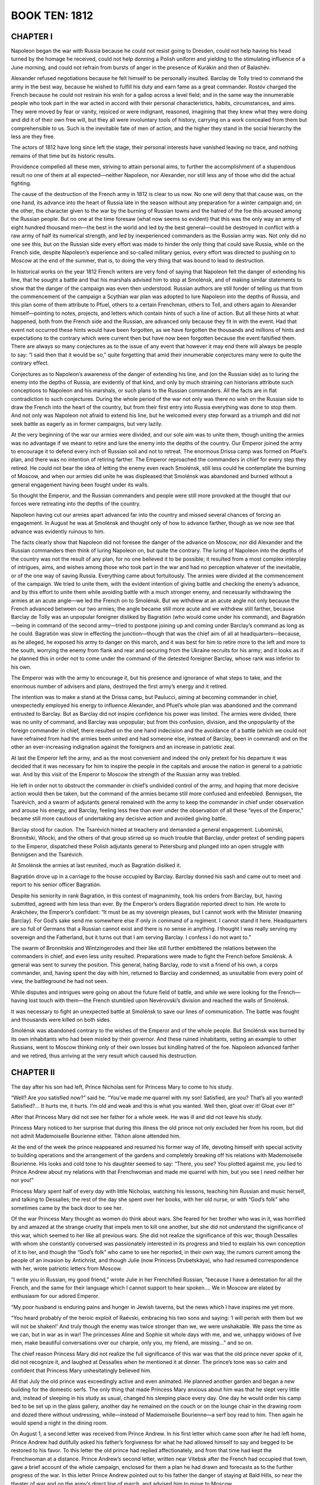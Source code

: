 .. _ref-2600-b10:

BOOK TEN: 1812
^^^^^^^^^^^^^^



.. _ref-2600-b10-ch1:

CHAPTER I
---------

Napoleon began the war with Russia because he could not resist going
to Dresden, could not help having his head turned by the homage he
received, could not help donning a Polish uniform and yielding to the
stimulating influence of a June morning, and could not refrain from
bursts of anger in the presence of Kurákin and then of Balashëv.

Alexander refused negotiations because he felt himself to be personally
insulted. Barclay de Tolly tried to command the army in the best
way, because he wished to fulfill his duty and earn fame as a great
commander. Rostóv charged the French because he could not restrain
his wish for a gallop across a level field; and in the same way the
innumerable people who took part in the war acted in accord with their
personal characteristics, habits, circumstances, and aims. They were
moved by fear or vanity, rejoiced or were indignant, reasoned, imagining
that they knew what they were doing and did it of their own free will,
but they all were involuntary tools of history, carrying on a work
concealed from them but comprehensible to us. Such is the inevitable
fate of men of action, and the higher they stand in the social hierarchy
the less are they free.

The actors of 1812 have long since left the stage, their personal
interests have vanished leaving no trace, and nothing remains of that
time but its historic results.

Providence compelled all these men, striving to attain personal aims, to
further the accomplishment of a stupendous result no one of them at all
expected—neither Napoleon, nor Alexander, nor still less any of those
who did the actual fighting.

The cause of the destruction of the French army in 1812 is clear to us
now. No one will deny that that cause was, on the one hand, its advance
into the heart of Russia late in the season without any preparation for
a winter campaign and, on the other, the character given to the war
by the burning of Russian towns and the hatred of the foe this aroused
among the Russian people. But no one at the time foresaw (what now seems
so evident) that this was the only way an army of eight hundred thousand
men—the best in the world and led by the best general—could be destroyed
in conflict with a raw army of half its numerical strength, and led by
inexperienced commanders as the Russian army was. Not only did no one
see this, but on the Russian side every effort was made to hinder the
only thing that could save Russia, while on the French side, despite
Napoleon’s experience and so-called military genius, every effort was
directed to pushing on to Moscow at the end of the summer, that is, to
doing the very thing that was bound to lead to destruction.

In historical works on the year 1812 French writers are very fond of
saying that Napoleon felt the danger of extending his line, that he
sought a battle and that his marshals advised him to stop at Smolénsk,
and of making similar statements to show that the danger of the campaign
was even then understood. Russian authors are still fonder of telling
us that from the commencement of the campaign a Scythian war plan was
adopted to lure Napoleon into the depths of Russia, and this plan some
of them attribute to Pfuel, others to a certain Frenchman, others to
Toll, and others again to Alexander himself—pointing to notes, projects,
and letters which contain hints of such a line of action. But all these
hints at what happened, both from the French side and the Russian, are
advanced only because they fit in with the event. Had that event not
occurred these hints would have been forgotten, as we have forgotten the
thousands and millions of hints and expectations to the contrary
which were current then but have now been forgotten because the event
falsified them. There are always so many conjectures as to the issue of
any event that however it may end there will always be people to say:
“I said then that it would be so,” quite forgetting that amid their
innumerable conjectures many were to quite the contrary effect.

Conjectures as to Napoleon’s awareness of the danger of extending his
line, and (on the Russian side) as to luring the enemy into the depths
of Russia, are evidently of that kind, and only by much straining can
historians attribute such conceptions to Napoleon and his marshals,
or such plans to the Russian commanders. All the facts are in flat
contradiction to such conjectures. During the whole period of the war
not only was there no wish on the Russian side to draw the French
into the heart of the country, but from their first entry into Russia
everything was done to stop them. And not only was Napoleon not afraid
to extend his line, but he welcomed every step forward as a triumph and
did not seek battle as eagerly as in former campaigns, but very lazily.

At the very beginning of the war our armies were divided, and our sole
aim was to unite them, though uniting the armies was no advantage if we
meant to retire and lure the enemy into the depths of the country. Our
Emperor joined the army to encourage it to defend every inch of Russian
soil and not to retreat. The enormous Drissa camp was formed on Pfuel’s
plan, and there was no intention of retiring farther. The Emperor
reproached the commanders in chief for every step they retired. He could
not bear the idea of letting the enemy even reach Smolénsk, still less
could he contemplate the burning of Moscow, and when our armies did
unite he was displeased that Smolénsk was abandoned and burned without a
general engagement having been fought under its walls.

So thought the Emperor, and the Russian commanders and people were still
more provoked at the thought that our forces were retreating into the
depths of the country.

Napoleon having cut our armies apart advanced far into the country and
missed several chances of forcing an engagement. In August he was at
Smolénsk and thought only of how to advance farther, though as we now
see that advance was evidently ruinous to him.

The facts clearly show that Napoleon did not foresee the danger of the
advance on Moscow, nor did Alexander and the Russian commanders then
think of luring Napoleon on, but quite the contrary. The luring of
Napoleon into the depths of the country was not the result of any plan,
for no one believed it to be possible; it resulted from a most complex
interplay of intrigues, aims, and wishes among those who took part in
the war and had no perception whatever of the inevitable, or of the one
way of saving Russia. Everything came about fortuitously. The armies
were divided at the commencement of the campaign. We tried to unite
them, with the evident intention of giving battle and checking the
enemy’s advance, and by this effort to unite them while avoiding battle
with a much stronger enemy, and necessarily withdrawing the armies at
an acute angle—we led the French on to Smolénsk. But we withdrew at an
acute angle not only because the French advanced between our two armies;
the angle became still more acute and we withdrew still farther, because
Barclay de Tolly was an unpopular foreigner disliked by Bagratión (who
would come under his command), and Bagratión—being in command of the
second army—tried to postpone joining up and coming under Barclay’s
command as long as he could. Bagratión was slow in effecting the
junction—though that was the chief aim of all at headquarters—because,
as he alleged, he exposed his army to danger on this march, and it was
best for him to retire more to the left and more to the south, worrying
the enemy from flank and rear and securing from the Ukraine recruits for
his army; and it looks as if he planned this in order not to come under
the command of the detested foreigner Barclay, whose rank was inferior
to his own.

The Emperor was with the army to encourage it, but his presence and
ignorance of what steps to take, and the enormous number of advisers and
plans, destroyed the first army’s energy and it retired.

The intention was to make a stand at the Drissa camp, but Paulucci,
aiming at becoming commander in chief, unexpectedly employed his energy
to influence Alexander, and Pfuel’s whole plan was abandoned and the
command entrusted to Barclay. But as Barclay did not inspire confidence
his power was limited. The armies were divided, there was no unity of
command, and Barclay was unpopular; but from this confusion, division,
and the unpopularity of the foreign commander in chief, there resulted
on the one hand indecision and the avoidance of a battle (which we could
not have refrained from had the armies been united and had someone else,
instead of Barclay, been in command) and on the other an ever-increasing
indignation against the foreigners and an increase in patriotic zeal.

At last the Emperor left the army, and as the most convenient and indeed
the only pretext for his departure it was decided that it was necessary
for him to inspire the people in the capitals and arouse the nation in
general to a patriotic war. And by this visit of the Emperor to Moscow
the strength of the Russian army was trebled.

He left in order not to obstruct the commander in chief’s undivided
control of the army, and hoping that more decisive action would then
be taken, but the command of the armies became still more confused and
enfeebled. Bennigsen, the Tsarévich, and a swarm of adjutants general
remained with the army to keep the commander in chief under observation
and arouse his energy, and Barclay, feeling less free than ever under
the observation of all these “eyes of the Emperor,” became still more
cautious of undertaking any decisive action and avoided giving battle.

Barclay stood for caution. The Tsarévich hinted at treachery and
demanded a general engagement. Lubomírski, Bronnítski, Wlocki, and the
others of that group stirred up so much trouble that Barclay, under
pretext of sending papers to the Emperor, dispatched these Polish
adjutants general to Petersburg and plunged into an open struggle with
Bennigsen and the Tsarévich.

At Smolénsk the armies at last reunited, much as Bagratión disliked it.

Bagratión drove up in a carriage to the house occupied by Barclay.
Barclay donned his sash and came out to meet and report to his senior
officer Bagratión.

Despite his seniority in rank Bagratión, in this contest of magnanimity,
took his orders from Barclay, but, having submitted, agreed with him
less than ever. By the Emperor’s orders Bagratión reported direct to
him. He wrote to Arakchéev, the Emperor’s confidant: “It must be as
my sovereign pleases, but I cannot work with the Minister (meaning
Barclay). For God’s sake send me somewhere else if only in command of
a regiment. I cannot stand it here. Headquarters are so full of Germans
that a Russian cannot exist and there is no sense in anything. I thought
I was really serving my sovereign and the Fatherland, but it turns out
that I am serving Barclay. I confess I do not want to.”

The swarm of Bronnítskis and Wintzingerodes and their like still further
embittered the relations between the commanders in chief, and even
less unity resulted. Preparations were made to fight the French before
Smolénsk. A general was sent to survey the position. This general,
hating Barclay, rode to visit a friend of his own, a corps commander,
and, having spent the day with him, returned to Barclay and condemned,
as unsuitable from every point of view, the battleground he had not
seen.

While disputes and intrigues were going on about the future field of
battle, and while we were looking for the French—having lost touch with
them—the French stumbled upon Nevérovski’s division and reached the
walls of Smolénsk.

It was necessary to fight an unexpected battle at Smolénsk to save our
lines of communication. The battle was fought and thousands were killed
on both sides.

Smolénsk was abandoned contrary to the wishes of the Emperor and of the
whole people. But Smolénsk was burned by its own inhabitants who had
been misled by their governor. And these ruined inhabitants, setting
an example to other Russians, went to Moscow thinking only of their own
losses but kindling hatred of the foe. Napoleon advanced farther and we
retired, thus arriving at the very result which caused his destruction.



.. _ref-2600-b10-ch2:

CHAPTER II
----------

The day after his son had left, Prince Nicholas sent for Princess Mary
to come to his study.

“Well? Are you satisfied now?” said he. “You’ve made me quarrel with my
son! Satisfied, are you? That’s all you wanted! Satisfied?... It hurts
me, it hurts. I’m old and weak and this is what you wanted. Well then,
gloat over it! Gloat over it!”

After that Princess Mary did not see her father for a whole week. He was
ill and did not leave his study.

Princess Mary noticed to her surprise that during this illness the
old prince not only excluded her from his room, but did not admit
Mademoiselle Bourienne either. Tíkhon alone attended him.

At the end of the week the prince reappeared and resumed his former way
of life, devoting himself with special activity to building operations
and the arrangement of the gardens and completely breaking off his
relations with Mademoiselle Bourienne. His looks and cold tone to his
daughter seemed to say: “There, you see? You plotted against me, you
lied to Prince Andrew about my relations with that Frenchwoman and made
me quarrel with him, but you see I need neither her nor you!”

Princess Mary spent half of every day with little Nicholas, watching
his lessons, teaching him Russian and music herself, and talking to
Dessalles; the rest of the day she spent over her books, with her old
nurse, or with “God’s folk” who sometimes came by the back door to see
her.

Of the war Princess Mary thought as women do think about wars. She
feared for her brother who was in it, was horrified by and amazed at
the strange cruelty that impels men to kill one another, but she did not
understand the significance of this war, which seemed to her like all
previous wars. She did not realize the significance of this war, though
Dessalles with whom she constantly conversed was passionately interested
in its progress and tried to explain his own conception of it to her,
and though the “God’s folk” who came to see her reported, in their own
way, the rumors current among the people of an invasion by Antichrist,
and though Julie (now Princess Drubetskáya), who had resumed
correspondence with her, wrote patriotic letters from Moscow.

“I write you in Russian, my good friend,” wrote Julie in her Frenchified
Russian, “because I have a detestation for all the French, and the
same for their language which I cannot support to hear spoken.... We in
Moscow are elated by enthusiasm for our adored Emperor.

“My poor husband is enduring pains and hunger in Jewish taverns, but the
news which I have inspires me yet more.

“You heard probably of the heroic exploit of Raévski, embracing his two
sons and saying: ‘I will perish with them but we will not be shaken!’
And truly though the enemy was twice stronger than we, we were
unshakable. We pass the time as we can, but in war as in war! The
princesses Aline and Sophie sit whole days with me, and we, unhappy
widows of live men, make beautiful conversations over our charpie, only
you, my friend, are missing...” and so on.

The chief reason Princess Mary did not realize the full significance of
this war was that the old prince never spoke of it, did not recognize
it, and laughed at Dessalles when he mentioned it at dinner.
The prince’s tone was so calm and confident that Princess Mary
unhesitatingly believed him.

All that July the old prince was exceedingly active and even animated.
He planned another garden and began a new building for the domestic
serfs. The only thing that made Princess Mary anxious about him was that
he slept very little and, instead of sleeping in his study as usual,
changed his sleeping place every day. One day he would order his camp
bed to be set up in the glass gallery, another day he remained on the
couch or on the lounge chair in the drawing room and dozed there without
undressing, while—instead of Mademoiselle Bourienne—a serf boy read to
him. Then again he would spend a night in the dining room.

On August 1, a second letter was received from Prince Andrew. In his
first letter which came soon after he had left home, Prince Andrew had
dutifully asked his father’s forgiveness for what he had allowed himself
to say and begged to be restored to his favor. To this letter the old
prince had replied affectionately, and from that time had kept the
Frenchwoman at a distance. Prince Andrew’s second letter, written near
Vítebsk after the French had occupied that town, gave a brief account of
the whole campaign, enclosed for them a plan he had drawn and forecasts
as to the further progress of the war. In this letter Prince Andrew
pointed out to his father the danger of staying at Bald Hills, so near
the theater of war and on the army’s direct line of march, and advised
him to move to Moscow.

At dinner that day, on Dessalles’ mentioning that the French were said
to have already entered Vítebsk, the old prince remembered his son’s
letter.

“There was a letter from Prince Andrew today,” he said to Princess
Mary—“Haven’t you read it?”

“No, Father,” she replied in a frightened voice.

She could not have read the letter as she did not even know it had
arrived.

“He writes about this war,” said the prince, with the ironic smile that
had become habitual to him in speaking of the present war.

“That must be very interesting,” said Dessalles. “Prince Andrew is in a
position to know...”

“Oh, very interesting!” said Mademoiselle Bourienne.

“Go and get it for me,” said the old prince to Mademoiselle Bourienne.
“You know—under the paperweight on the little table.”

Mademoiselle Bourienne jumped up eagerly.

“No, don’t!” he exclaimed with a frown. “You go, Michael Ivánovich.”

Michael Ivánovich rose and went to the study. But as soon as he had left
the room the old prince, looking uneasily round, threw down his napkin
and went himself.

“They can’t do anything... always make some muddle,” he muttered.

While he was away Princess Mary, Dessalles, Mademoiselle Bourienne, and
even little Nicholas exchanged looks in silence. The old prince returned
with quick steps, accompanied by Michael Ivánovich, bringing the letter
and a plan. These he put down beside him—not letting anyone read them at
dinner.

On moving to the drawing room he handed the letter to Princess Mary and,
spreading out before him the plan of the new building and fixing his
eyes upon it, told her to read the letter aloud. When she had done so
Princess Mary looked inquiringly at her father. He was examining the
plan, evidently engrossed in his own ideas.

“What do you think of it, Prince?” Dessalles ventured to ask.

“I? I?...” said the prince as if unpleasantly awakened, and not taking
his eyes from the plan of the building.

“Very possibly the theater of war will move so near to us that...”

“Ha ha ha! The theater of war!” said the prince. “I have said and still
say that the theater of war is Poland and the enemy will never get
beyond the Niemen.”

Dessalles looked in amazement at the prince, who was talking of the
Niemen when the enemy was already at the Dnieper, but Princess Mary,
forgetting the geographical position of the Niemen, thought that what
her father was saying was correct.

“When the snow melts they’ll sink in the Polish swamps. Only they
could fail to see it,” the prince continued, evidently thinking of the
campaign of 1807 which seemed to him so recent. “Bennigsen should have
advanced into Prussia sooner, then things would have taken a different
turn...”

“But, Prince,” Dessalles began timidly, “the letter mentions
Vítebsk....”

“Ah, the letter? Yes...” replied the prince peevishly. “Yes... yes...”
His face suddenly took on a morose expression. He paused. “Yes, he
writes that the French were beaten at... at... what river is it?”

Dessalles dropped his eyes.

“The prince says nothing about that,” he remarked gently.

“Doesn’t he? But I didn’t invent it myself.”

No one spoke for a long time.

“Yes... yes... Well, Michael Ivánovich,” he suddenly went on, raising
his head and pointing to the plan of the building, “tell me how you mean
to alter it....”

Michael Ivánovich went up to the plan, and the prince after speaking to
him about the building looked angrily at Princess Mary and Dessalles and
went to his own room.

Princess Mary saw Dessalles’ embarrassed and astonished look fixed on
her father, noticed his silence, and was struck by the fact that her
father had forgotten his son’s letter on the drawing room table; but she
was not only afraid to speak of it and ask Dessalles the reason of his
confusion and silence, but was afraid even to think about it.

In the evening Michael Ivánovich, sent by the prince, came to Princess
Mary for Prince Andrew’s letter which had been forgotten in the drawing
room. She gave it to him and, unpleasant as it was to her to do so,
ventured to ask him what her father was doing.

“Always busy,” replied Michael Ivánovich with a respectfully ironic
smile which caused Princess Mary to turn pale. “He’s worrying very much
about the new building. He has been reading a little, but now”—Michael
Ivánovich went on, lowering his voice—“now he’s at his desk, busy with
his will, I expect.” (One of the prince’s favorite occupations of late
had been the preparation of some papers he meant to leave at his death
and which he called his “will.”)

“And Alpátych is being sent to Smolénsk?” asked Princess Mary.

“Oh, yes, he has been waiting to start for some time.”



.. _ref-2600-b10-ch3:

CHAPTER III
-----------

When Michael Ivánovich returned to the study with the letter, the old
prince, with spectacles on and a shade over his eyes, was sitting at his
open bureau with screened candles, holding a paper in his outstretched
hand, and in a somewhat dramatic attitude was reading his manuscript—his
“Remarks” as he termed it—which was to be transmitted to the Emperor
after his death.

When Michael Ivánovich went in there were tears in the prince’s eyes
evoked by the memory of the time when the paper he was now reading had
been written. He took the letter from Michael Ivánovich’s hand, put it
in his pocket, folded up his papers, and called in Alpátych who had long
been waiting.

The prince had a list of things to be bought in Smolénsk and, walking
up and down the room past Alpátych who stood by the door, he gave his
instructions.

“First, notepaper—do you hear? Eight quires, like this sample,
gilt-edged... it must be exactly like the sample. Varnish, sealing wax,
as in Michael Ivánovich’s list.”

He paced up and down for a while and glanced at his notes.

“Then hand to the governor in person a letter about the deed.”

Next, bolts for the doors of the new building were wanted and had to be
of a special shape the prince had himself designed, and a leather case
had to be ordered to keep the “will” in.

The instructions to Alpátych took over two hours and still the prince
did not let him go. He sat down, sank into thought, closed his eyes, and
dozed off. Alpátych made a slight movement.

“Well, go, go! If anything more is wanted I’ll send after you.”

Alpátych went out. The prince again went to his bureau, glanced into it,
fingered his papers, closed the bureau again, and sat down at the table
to write to the governor.

It was already late when he rose after sealing the letter. He wished
to sleep, but he knew he would not be able to and that most depressing
thoughts came to him in bed. So he called Tíkhon and went through the
rooms with him to show him where to set up the bed for that night.

He went about looking at every corner. Every place seemed
unsatisfactory, but worst of all was his customary couch in the study.
That couch was dreadful to him, probably because of the oppressive
thoughts he had had when lying there. It was unsatisfactory everywhere,
but the corner behind the piano in the sitting room was better than
other places: he had never slept there yet.

With the help of a footman Tíkhon brought in the bedstead and began
putting it up.

“That’s not right! That’s not right!” cried the prince, and himself
pushed it a few inches from the corner and then closer in again.

“Well, at last I’ve finished, now I’ll rest,” thought the prince, and
let Tíkhon undress him.

Frowning with vexation at the effort necessary to divest himself of his
coat and trousers, the prince undressed, sat down heavily on the
bed, and appeared to be meditating as he looked contemptuously at his
withered yellow legs. He was not meditating, but only deferring the
moment of making the effort to lift those legs up and turn over on the
bed. “Ugh, how hard it is! Oh, that this toil might end and you would
release me!” thought he. Pressing his lips together he made that effort
for the twenty-thousandth time and lay down. But hardly had he done so
before he felt the bed rocking backwards and forwards beneath him as if
it were breathing heavily and jolting. This happened to him almost every
night. He opened his eyes as they were closing.

“No peace, damn them!” he muttered, angry he knew not with whom. “Ah
yes, there was something else important, very important, that I was
keeping till I should be in bed. The bolts? No, I told him about them.
No, it was something, something in the drawing room. Princess Mary
talked some nonsense. Dessalles, that fool, said something. Something in
my pocket—can’t remember....”

“Tíkhon, what did we talk about at dinner?”

“About Prince Michael...”

“Be quiet, quiet!” The prince slapped his hand on the table. “Yes, I
know, Prince Andrew’s letter! Princess Mary read it. Dessalles said
something about Vítebsk. Now I’ll read it.”

He had the letter taken from his pocket and the table—on which stood a
glass of lemonade and a spiral wax candle—moved close to the bed, and
putting on his spectacles he began reading. Only now in the stillness of
the night, reading it by the faint light under the green shade, did he
grasp its meaning for a moment.

“The French at Vítebsk, in four days’ march they may be at Smolénsk;
perhaps are already there! Tíkhon!” Tíkhon jumped up. “No, no, I don’t
want anything!” he shouted.

He put the letter under the candlestick and closed his eyes. And there
rose before him the Danube at bright noonday: reeds, the Russian
camp, and himself a young general without a wrinkle on his ruddy face,
vigorous and alert, entering Potëmkin’s gaily colored tent, and a
burning sense of jealousy of “the favorite” agitated him now as strongly
as it had done then. He recalled all the words spoken at that
first meeting with Potëmkin. And he saw before him a plump, rather
sallow-faced, short, stout woman, the Empress Mother, with her smile
and her words at her first gracious reception of him, and then that same
face on the catafalque, and the encounter he had with Zúbov over her
coffin about his right to kiss her hand.

“Oh, quicker, quicker! To get back to that time and have done with all
the present! Quicker, quicker—and that they should leave me in peace!”



.. _ref-2600-b10-ch4:

CHAPTER IV
----------

Bald Hills, Prince Nicholas Bolkónski’s estate, lay forty miles east
from Smolénsk and two miles from the main road to Moscow.

The same evening that the prince gave his instructions to Alpátych,
Dessalles, having asked to see Princess Mary, told her that, as the
prince was not very well and was taking no steps to secure his safety,
though from Prince Andrew’s letter it was evident that to remain at Bald
Hills might be dangerous, he respectfully advised her to send a letter
by Alpátych to the Provincial Governor at Smolénsk, asking him to let
her know the state of affairs and the extent of the danger to which
Bald Hills was exposed. Dessalles wrote this letter to the Governor
for Princess Mary, she signed it, and it was given to Alpátych with
instructions to hand it to the Governor and to come back as quickly as
possible if there was danger.

Having received all his orders Alpátych, wearing a white beaver hat—a
present from the prince—and carrying a stick as the prince did, went out
accompanied by his family. Three well-fed roans stood ready harnessed to
a small conveyance with a leather hood.

The larger bell was muffled and the little bells on the harness stuffed
with paper. The prince allowed no one at Bald Hills to drive with
ringing bells; but on a long journey Alpátych liked to have them. His
satellites—the senior clerk, a countinghouse clerk, a scullery maid,
a cook, two old women, a little pageboy, the coachman, and various
domestic serfs—were seeing him off.

His daughter placed chintz-covered down cushions for him to sit on and
behind his back. His old sister-in-law popped in a small bundle, and one
of the coachmen helped him into the vehicle.

“There! There! Women’s fuss! Women, women!” said Alpátych, puffing and
speaking rapidly just as the prince did, and he climbed into the trap.

After giving the clerk orders about the work to be done, Alpátych, not
trying to imitate the prince now, lifted the hat from his bald head and
crossed himself three times.

“If there is anything... come back, Yákov Alpátych! For Christ’s sake
think of us!” cried his wife, referring to the rumors of war and the
enemy.

“Women, women! Women’s fuss!” muttered Alpátych to himself and started
on his journey, looking round at the fields of yellow rye and the
still-green, thickly growing oats, and at other quite black fields just
being plowed a second time.

As he went along he looked with pleasure at the year’s splendid crop
of corn, scrutinized the strips of ryefield which here and there were
already being reaped, made his calculations as to the sowing and the
harvest, and asked himself whether he had not forgotten any of the
prince’s orders.

Having baited the horses twice on the way, he arrived at the town toward
evening on the fourth of August.

Alpátych kept meeting and overtaking baggage trains and troops on the
road. As he approached Smolénsk he heard the sounds of distant firing,
but these did not impress him. What struck him most was the sight of a
splendid field of oats in which a camp had been pitched and which
was being mown down by the soldiers, evidently for fodder. This fact
impressed Alpátych, but in thinking about his own business he soon
forgot it.

All the interests of his life for more than thirty years had been
bounded by the will of the prince, and he never went beyond that limit.
Everything not connected with the execution of the prince’s orders did
not interest and did not even exist for Alpátych.

On reaching Smolénsk on the evening of the fourth of August he put up
in the Gáchina suburb across the Dnieper, at the inn kept by Ferapóntov,
where he had been in the habit of putting up for the last thirty years.
Some thirty years ago Ferapóntov, by Alpátych’s advice, had bought a
wood from the prince, had begun to trade, and now had a house, an
inn, and a corn dealer’s shop in that province. He was a stout, dark,
red-faced peasant in the forties, with thick lips, a broad knob of a
nose, similar knobs over his black frowning brows, and a round belly.

Wearing a waistcoat over his cotton shirt, Ferapóntov was standing
before his shop which opened onto the street. On seeing Alpátych he went
up to him.

“You’re welcome, Yákov Alpátych. Folks are leaving the town, but you
have come to it,” said he.

“Why are they leaving the town?” asked Alpátych.

“That’s what I say. Folks are foolish! Always afraid of the French.”

“Women’s fuss, women’s fuss!” said Alpátych.

“Just what I think, Yákov Alpátych. What I say is: orders have been
given not to let them in, so that must be right. And the peasants are
asking three rubles for carting—it isn’t Christian!”

Yákov Alpátych heard without heeding. He asked for a samovar and for hay
for his horses, and when he had had his tea he went to bed.

All night long troops were moving past the inn. Next morning Alpátych
donned a jacket he wore only in town and went out on business. It was a
sunny morning and by eight o’clock it was already hot. “A good day for
harvesting,” thought Alpátych.

From beyond the town firing had been heard since early morning. At eight
o’clock the booming of cannon was added to the sound of musketry. Many
people were hurrying through the streets and there were many soldiers,
but cabs were still driving about, tradesmen stood at their shops, and
service was being held in the churches as usual. Alpátych went to the
shops, to government offices, to the post office, and to the Governor’s.
In the offices and shops and at the post office everyone was talking
about the army and about the enemy who was already attacking the town,
everybody was asking what should be done, and all were trying to calm
one another.

In front of the Governor’s house Alpátych found a large number of
people, Cossacks, and a traveling carriage of the Governor’s. At the
porch he met two of the landed gentry, one of whom he knew. This man, an
ex-captain of police, was saying angrily:

“It’s no joke, you know! It’s all very well if you’re single. ‘One man
though undone is but one,’ as the proverb says, but with thirteen in
your family and all the property... They’ve brought us to utter ruin!
What sort of governors are they to do that? They ought to be hanged—the
brigands!...”

“Oh come, that’s enough!” said the other.

“What do I care? Let him hear! We’re not dogs,” said the ex-captain of
police, and looking round he noticed Alpátych.

“Oh, Yákov Alpátych! What have you come for?”

“To see the Governor by his excellency’s order,” answered Alpátych,
lifting his head and proudly thrusting his hand into the bosom of his
coat as he always did when he mentioned the prince.... “He has ordered
me to inquire into the position of affairs,” he added.

“Yes, go and find out!” shouted the angry gentleman. “They’ve brought
things to such a pass that there are no carts or anything!... There it
is again, do you hear?” said he, pointing in the direction whence came
the sounds of firing.

“They’ve brought us all to ruin... the brigands!” he repeated, and
descended the porch steps.

Alpátych swayed his head and went upstairs. In the waiting room were
tradesmen, women, and officials, looking silently at one another. The
door of the Governor’s room opened and they all rose and moved forward.
An official ran out, said some words to a merchant, called a stout
official with a cross hanging on his neck to follow him, and vanished
again, evidently wishing to avoid the inquiring looks and questions
addressed to him. Alpátych moved forward and next time the official came
out addressed him, one hand placed in the breast of his buttoned coat,
and handed him two letters.

“To his Honor Baron Asch, from General-in-Chief Prince Bolkónski,” he
announced with such solemnity and significance that the official turned
to him and took the letters.

A few minutes later the Governor received Alpátych and hurriedly said to
him:

“Inform the prince and princess that I knew nothing: I acted on the
highest instructions—here...” and he handed a paper to Alpátych. “Still,
as the prince is unwell my advice is that they should go to Moscow. I am
just starting myself. Inform them...”

But the Governor did not finish: a dusty perspiring officer ran into the
room and began to say something in French. The Governor’s face expressed
terror.

“Go,” he said, nodding his head to Alpátych, and began questioning the
officer.

Eager, frightened, helpless glances were turned on Alpátych when he came
out of the Governor’s room. Involuntarily listening now to the firing,
which had drawn nearer and was increasing in strength, Alpátych hurried
to his inn. The paper handed to him by the Governor said this:

“I assure you that the town of Smolénsk is not in the slightest danger
as yet and it is unlikely that it will be threatened with any. I from
the one side and Prince Bagratión from the other are marching to unite
our forces before Smolénsk, which junction will be effected on the
22nd instant, and both armies with their united forces will defend our
compatriots of the province entrusted to your care till our efforts
shall have beaten back the enemies of our Fatherland, or till the last
warrior in our valiant ranks has perished. From this you will see that
you have a perfect right to reassure the inhabitants of Smolénsk, for
those defended by two such brave armies may feel assured of victory.”
(Instructions from Barclay de Tolly to Baron Asch, the civil governor of
Smolénsk, 1812.)

People were anxiously roaming about the streets.

Carts piled high with household utensils, chairs, and cupboards kept
emerging from the gates of the yards and moving along the streets.
Loaded carts stood at the house next to Ferapóntov’s and women were
wailing and lamenting as they said good-by. A small watchdog ran round
barking in front of the harnessed horses.

Alpátych entered the innyard at a quicker pace than usual and went
straight to the shed where his horses and trap were. The coachman was
asleep. He woke him up, told him to harness, and went into the passage.
From the host’s room came the sounds of a child crying, the despairing
sobs of a woman, and the hoarse angry shouting of Ferapóntov. The cook
began running hither and thither in the passage like a frightened hen,
just as Alpátych entered.

“He’s done her to death. Killed the mistress!... Beat her... dragged her
about so!...”

“What for?” asked Alpátych.

“She kept begging to go away. She’s a woman! ‘Take me away,’ says she,
‘don’t let me perish with my little children! Folks,’ she says, ‘are all
gone, so why,’ she says, ‘don’t we go?’ And he began beating and pulling
her about so!”

At these words Alpátych nodded as if in approval, and not wishing to
hear more went to the door of the room opposite the innkeeper’s, where
he had left his purchases.

“You brute, you murderer!” screamed a thin, pale woman who, with a baby
in her arms and her kerchief torn from her head, burst through the door
at that moment and down the steps into the yard.

Ferapóntov came out after her, but on seeing Alpátych adjusted his
waistcoat, smoothed his hair, yawned, and followed Alpátych into the
opposite room.

“Going already?” said he.

Alpátych, without answering or looking at his host, sorted his packages
and asked how much he owed.

“We’ll reckon up! Well, have you been to the Governor’s?” asked
Ferapóntov. “What has been decided?”

Alpátych replied that the Governor had not told him anything definite.

“With our business, how can we get away?” said Ferapóntov. “We’d have
to pay seven rubles a cartload to Dorogobúzh and I tell them they’re
not Christians to ask it! Selivánov, now, did a good stroke last
Thursday—sold flour to the army at nine rubles a sack. Will you have
some tea?” he added.

While the horses were being harnessed Alpátych and Ferapóntov over their
tea talked of the price of corn, the crops, and the good weather for
harvesting.

“Well, it seems to be getting quieter,” remarked Ferapóntov, finishing
his third cup of tea and getting up. “Ours must have got the best of it.
The orders were not to let them in. So we’re in force, it seems....
They say the other day Matthew Iványch Plátov drove them into the river
Márina and drowned some eighteen thousand in one day.”

Alpátych collected his parcels, handed them to the coachman who had come
in, and settled up with the innkeeper. The noise of wheels, hoofs, and
bells was heard from the gateway as a little trap passed out.

It was by now late in the afternoon. Half the street was in shadow, the
other half brightly lit by the sun. Alpátych looked out of the window
and went to the door. Suddenly the strange sound of a far-off whistling
and thud was heard, followed by a boom of cannon blending into a dull
roar that set the windows rattling.

He went out into the street: two men were running past toward the
bridge. From different sides came whistling sounds and the thud of
cannon balls and bursting shells falling on the town. But these sounds
were hardly heard in comparison with the noise of the firing outside the
town and attracted little attention from the inhabitants. The town was
being bombarded by a hundred and thirty guns which Napoleon had ordered
up after four o’clock. The people did not at once realize the meaning of
this bombardment.

At first the noise of the falling bombs and shells only aroused
curiosity. Ferapóntov’s wife, who till then had not ceased wailing under
the shed, became quiet and with the baby in her arms went to the gate,
listening to the sounds and looking in silence at the people.

The cook and a shop assistant came to the gate. With lively curiosity
everyone tried to get a glimpse of the projectiles as they flew over
their heads. Several people came round the corner talking eagerly.

“What force!” remarked one. “Knocked the roof and ceiling all to
splinters!”

“Routed up the earth like a pig,” said another.

“That’s grand, it bucks one up!” laughed the first. “Lucky you jumped
aside, or it would have wiped you out!”

Others joined those men and stopped and told how cannon balls had fallen
on a house close to them. Meanwhile still more projectiles, now with
the swift sinister whistle of a cannon ball, now with the agreeable
intermittent whistle of a shell, flew over people’s heads incessantly,
but not one fell close by, they all flew over. Alpátych was getting into
his trap. The innkeeper stood at the gate.

“What are you staring at?” he shouted to the cook, who in her red skirt,
with sleeves rolled up, swinging her bare elbows, had stepped to the
corner to listen to what was being said.

“What marvels!” she exclaimed, but hearing her master’s voice she turned
back, pulling down her tucked-up skirt.

Once more something whistled, but this time quite close, swooping
downwards like a little bird; a flame flashed in the middle of the
street, something exploded, and the street was shrouded in smoke.

“Scoundrel, what are you doing?” shouted the innkeeper, rushing to the
cook.

At that moment the pitiful wailing of women was heard from different
sides, the frightened baby began to cry, and people crowded silently
with pale faces round the cook. The loudest sound in that crowd was her
wailing.

“Oh-h-h! Dear souls, dear kind souls! Don’t let me die! My good
souls!...”

Five minutes later no one remained in the street. The cook, with her
thigh broken by a shell splinter, had been carried into the kitchen.
Alpátych, his coachman, Ferapóntov’s wife and children and the house
porter were all sitting in the cellar, listening. The roar of guns, the
whistling of projectiles, and the piteous moaning of the cook, which
rose above the other sounds, did not cease for a moment. The mistress
rocked and hushed her baby and when anyone came into the cellar asked
in a pathetic whisper what had become of her husband who had remained
in the street. A shopman who entered told her that her husband had
gone with others to the cathedral, whence they were fetching the
wonder-working icon of Smolénsk.

Toward dusk the cannonade began to subside. Alpátych left the cellar
and stopped in the doorway. The evening sky that had been so clear was
clouded with smoke, through which, high up, the sickle of the new moon
shone strangely. Now that the terrible din of the guns had ceased a hush
seemed to reign over the town, broken only by the rustle of footsteps,
the moaning, the distant cries, and the crackle of fires which seemed
widespread everywhere. The cook’s moans had now subsided. On two sides
black curling clouds of smoke rose and spread from the fires. Through
the streets soldiers in various uniforms walked or ran confusedly in
different directions like ants from a ruined ant-hill. Several of them
ran into Ferapóntov’s yard before Alpátych’s eyes. Alpátych went out
to the gate. A retreating regiment, thronging and hurrying, blocked the
street.

Noticing him, an officer said: “The town is being abandoned. Get away,
get away!” and then, turning to the soldiers, shouted:

“I’ll teach you to run into the yards!”

Alpátych went back to the house, called the coachman, and told him to
set off. Ferapóntov’s whole household came out too, following Alpátych
and the coachman. The women, who had been silent till then, suddenly
began to wail as they looked at the fires—the smoke and even the flames
of which could be seen in the failing twilight—and as if in reply the
same kind of lamentation was heard from other parts of the street.
Inside the shed Alpátych and the coachman arranged the tangled reins and
traces of their horses with trembling hands.

As Alpátych was driving out of the gate he saw some ten soldiers in
Ferapóntov’s open shop, talking loudly and filling their bags and
knapsacks with flour and sunflower seeds. Just then Ferapóntov returned
and entered his shop. On seeing the soldiers he was about to shout at
them, but suddenly stopped and, clutching at his hair, burst into sobs
and laughter:

“Loot everything, lads! Don’t let those devils get it!” he cried, taking
some bags of flour himself and throwing them into the street.

Some of the soldiers were frightened and ran away, others went on
filling their bags. On seeing Alpátych, Ferapóntov turned to him:

“Russia is done for!” he cried. “Alpátych, I’ll set the place on fire
myself. We’re done for!...” and Ferapóntov ran into the yard.

Soldiers were passing in a constant stream along the street blocking
it completely, so that Alpátych could not pass out and had to wait.
Ferapóntov’s wife and children were also sitting in a cart waiting till
it was possible to drive out.

Night had come. There were stars in the sky and the new moon shone out
amid the smoke that screened it. On the sloping descent to the Dnieper
Alpátych’s cart and that of the innkeeper’s wife, which were slowly
moving amid the rows of soldiers and of other vehicles, had to stop.
In a side street near the crossroads where the vehicles had stopped, a
house and some shops were on fire. This fire was already burning itself
out. The flames now died down and were lost in the black smoke, now
suddenly flared up again brightly, lighting up with strange distinctness
the faces of the people crowding at the crossroads. Black figures
flitted about before the fire, and through the incessant crackling of
the flames talking and shouting could be heard. Seeing that his trap
would not be able to move on for some time, Alpátych got down and turned
into the side street to look at the fire. Soldiers were continually
rushing backwards and forwards near it, and he saw two of them and a
man in a frieze coat dragging burning beams into another yard across the
street, while others carried bundles of hay.

Alpátych went up to a large crowd standing before a high barn which was
blazing briskly. The walls were all on fire and the back wall had fallen
in, the wooden roof was collapsing, and the rafters were alight. The
crowd was evidently watching for the roof to fall in, and Alpátych
watched for it too.

“Alpátych!” a familiar voice suddenly hailed the old man.

“Mercy on us! Your excellency!” answered Alpátych, immediately
recognizing the voice of his young prince.

Prince Andrew in his riding cloak, mounted on a black horse, was looking
at Alpátych from the back of the crowd.

“Why are you here?” he asked.

“Your... your excellency,” stammered Alpátych and broke into sobs. “Are
we really lost? Master!...”

“Why are you here?” Prince Andrew repeated.

At that moment the flames flared up and showed his young master’s pale
worn face. Alpátych told how he had been sent there and how difficult it
was to get away.

“Are we really quite lost, your excellency?” he asked again.

Prince Andrew without replying took out a notebook and raising his knee
began writing in pencil on a page he tore out. He wrote to his sister:

“Smolénsk is being abandoned. Bald Hills will be occupied by the enemy
within a week. Set off immediately for Moscow. Let me know at once when
you will start. Send by special messenger to Usvyázh.”

Having written this and given the paper to Alpátych, he told him how
to arrange for departure of the prince, the princess, his son, and the
boy’s tutor, and how and where to let him know immediately. Before
he had had time to finish giving these instructions, a chief of staff
followed by a suite galloped up to him.

“You are a colonel?” shouted the chief of staff with a German accent,
in a voice familiar to Prince Andrew. “Houses are set on fire in your
presence and you stand by! What does this mean? You will answer for
it!” shouted Berg, who was now assistant to the chief of staff of the
commander of the left flank of the infantry of the first army, a place,
as Berg said, “very agreeable and well en évidence.”

Prince Andrew looked at him and without replying went on speaking to
Alpátych.

“So tell them that I shall await a reply till the tenth, and if by the
tenth I don’t receive news that they have all got away I shall have to
throw up everything and come myself to Bald Hills.”

“Prince,” said Berg, recognizing Prince Andrew, “I only spoke because
I have to obey orders, because I always do obey exactly.... You must
please excuse me,” he went on apologetically.

Something cracked in the flames. The fire died down for a moment and
wreaths of black smoke rolled from under the roof. There was another
terrible crash and something huge collapsed.

“Ou-rou-rou!” yelled the crowd, echoing the crash of the collapsing roof
of the barn, the burning grain in which diffused a cakelike aroma all
around. The flames flared up again, lighting the animated, delighted,
exhausted faces of the spectators.

The man in the frieze coat raised his arms and shouted:

“It’s fine, lads! Now it’s raging... It’s fine!”

“That’s the owner himself,” cried several voices.

“Well then,” continued Prince Andrew to Alpátych, “report to them as I
have told you”; and not replying a word to Berg who was now mute beside
him, he touched his horse and rode down the side street.



.. _ref-2600-b10-ch5:

CHAPTER V
---------

From Smolénsk the troops continued to retreat, followed by the enemy.
On the tenth of August the regiment Prince Andrew commanded was marching
along the highroad past the avenue leading to Bald Hills. Heat and
drought had continued for more than three weeks. Each day fleecy clouds
floated across the sky and occasionally veiled the sun, but toward
evening the sky cleared again and the sun set in reddish-brown mist.
Heavy night dews alone refreshed the earth. The unreaped corn was
scorched and shed its grain. The marshes dried up. The cattle lowed from
hunger, finding no food on the sun-parched meadows. Only at night and
in the forests while the dew lasted was there any freshness. But on the
road, the highroad along which the troops marched, there was no such
freshness even at night or when the road passed through the forest; the
dew was imperceptible on the sandy dust churned up more than six inches
deep. As soon as day dawned the march began. The artillery and baggage
wagons moved noiselessly through the deep dust that rose to the very
hubs of the wheels, and the infantry sank ankle-deep in that soft,
choking, hot dust that never cooled even at night. Some of this dust
was kneaded by the feet and wheels, while the rest rose and hung like a
cloud over the troops, settling in eyes, ears, hair, and nostrils, and
worst of all in the lungs of the men and beasts as they moved along that
road. The higher the sun rose the higher rose that cloud of dust, and
through the screen of its hot fine particles one could look with naked
eye at the sun, which showed like a huge crimson ball in the unclouded
sky. There was no wind, and the men choked in that motionless
atmosphere. They marched with handkerchiefs tied over their noses and
mouths. When they passed through a village they all rushed to the wells
and fought for the water and drank it down to the mud.

Prince Andrew was in command of a regiment, and the management of that
regiment, the welfare of the men and the necessity of receiving
and giving orders, engrossed him. The burning of Smolénsk and its
abandonment made an epoch in his life. A novel feeling of anger against
the foe made him forget his own sorrow. He was entirely devoted to the
affairs of his regiment and was considerate and kind to his men and
officers. In the regiment they called him “our prince,” were proud
of him and loved him. But he was kind and gentle only to those of his
regiment, to Timókhin and the like—people quite new to him, belonging
to a different world and who could not know and understand his past. As
soon as he came across a former acquaintance or anyone from the
staff, he bristled up immediately and grew spiteful, ironical, and
contemptuous. Everything that reminded him of his past was repugnant to
him, and so in his relations with that former circle he confined himself
to trying to do his duty and not to be unfair.

In truth everything presented itself in a dark and gloomy light to
Prince Andrew, especially after the abandonment of Smolénsk on the sixth
of August (he considered that it could and should have been defended)
and after his sick father had had to flee to Moscow, abandoning to
pillage his dearly beloved Bald Hills which he had built and peopled.
But despite this, thanks to his regiment, Prince Andrew had something to
think about entirely apart from general questions. Two days previously
he had received news that his father, son, and sister had left for
Moscow; and though there was nothing for him to do at Bald Hills, Prince
Andrew with a characteristic desire to foment his own grief decided that
he must ride there.

He ordered his horse to be saddled and, leaving his regiment on the
march, rode to his father’s estate where he had been born and spent his
childhood. Riding past the pond where there used always to be dozens
of women chattering as they rinsed their linen or beat it with wooden
beetles, Prince Andrew noticed that there was not a soul about and that
the little washing wharf, torn from its place and half submerged, was
floating on its side in the middle of the pond. He rode to the keeper’s
lodge. No one at the stone entrance gates of the drive and the door
stood open. Grass had already begun to grow on the garden paths, and
horses and calves were straying in the English park. Prince Andrew rode
up to the hothouse; some of the glass panes were broken, and of the
trees in tubs some were overturned and others dried up. He called for
Tarás the gardener, but no one replied. Having gone round the corner
of the hothouse to the ornamental garden, he saw that the carved garden
fence was broken and branches of the plum trees had been torn off with
the fruit. An old peasant whom Prince Andrew in his childhood had often
seen at the gate was sitting on a green garden seat, plaiting a bast
shoe.

He was deaf and did not hear Prince Andrew ride up. He was sitting on
the seat the old prince used to like to sit on, and beside him strips of
bast were hanging on the broken and withered branch of a magnolia.

Prince Andrew rode up to the house. Several limes in the old garden had
been cut down and a piebald mare and her foal were wandering in front of
the house among the rosebushes. The shutters were all closed, except at
one window which was open. A little serf boy, seeing Prince Andrew, ran
into the house. Alpátych, having sent his family away, was alone at
Bald Hills and was sitting indoors reading the Lives of the Saints. On
hearing that Prince Andrew had come, he went out with his spectacles on
his nose, buttoning his coat, and, hastily stepping up, without a word
began weeping and kissing Prince Andrew’s knee.

Then, vexed at his own weakness, he turned away and began to report
on the position of affairs. Everything precious and valuable had been
removed to Boguchárovo. Seventy quarters of grain had also been carted
away. The hay and the spring corn, of which Alpátych said there had been
a remarkable crop that year, had been commandeered by the troops and
mown down while still green. The peasants were ruined; some of them too
had gone to Boguchárovo, only a few remained.

Without waiting to hear him out, Prince Andrew asked:

“When did my father and sister leave?” meaning when did they leave for
Moscow.

Alpátych, understanding the question to refer to their departure for
Boguchárovo, replied that they had left on the seventh and again went
into details concerning the estate management, asking for instructions.

“Am I to let the troops have the oats, and to take a receipt for them?
We have still six hundred quarters left,” he inquired.

“What am I to say to him?” thought Prince Andrew, looking down on the
old man’s bald head shining in the sun and seeing by the expression on
his face that the old man himself understood how untimely such questions
were and only asked them to allay his grief.

“Yes, let them have it,” replied Prince Andrew.

“If you noticed some disorder in the garden,” said Alpátych, “it was
impossible to prevent it. Three regiments have been here and spent
the night, dragoons mostly. I took down the name and rank of their
commanding officer, to hand in a complaint about it.”

“Well, and what are you going to do? Will you stay here if the enemy
occupies the place?” asked Prince Andrew.

Alpátych turned his face to Prince Andrew, looked at him, and suddenly
with a solemn gesture raised his arm.

“He is my refuge! His will be done!” he exclaimed.

A group of bareheaded peasants was approaching across the meadow toward
the prince.

“Well, good-by!” said Prince Andrew, bending over to Alpátych. “You
must go away too, take away what you can and tell the serfs to go to the
Ryazán estate or to the one near Moscow.”

Alpátych clung to Prince Andrew’s leg and burst into sobs. Gently
disengaging himself, the prince spurred his horse and rode down the
avenue at a gallop.

The old man was still sitting in the ornamental garden, like a fly
impassive on the face of a loved one who is dead, tapping the last on
which he was making the bast shoe, and two little girls, running out
from the hot house carrying in their skirts plums they had plucked from
the trees there, came upon Prince Andrew. On seeing the young master,
the elder one with frightened look clutched her younger companion by the
hand and hid with her behind a birch tree, not stopping to pick up some
green plums they had dropped.

Prince Andrew turned away with startled haste, unwilling to let them
see that they had been observed. He was sorry for the pretty frightened
little girl, was afraid of looking at her, and yet felt an irresistible
desire to do so. A new sensation of comfort and relief came over him
when, seeing these girls, he realized the existence of other human
interests entirely aloof from his own and just as legitimate as those
that occupied him. Evidently these girls passionately desired one
thing—to carry away and eat those green plums without being caught—and
Prince Andrew shared their wish for the success of their enterprise. He
could not resist looking at them once more. Believing their danger past,
they sprang from their ambush and, chirruping something in their shrill
little voices and holding up their skirts, their bare little sunburned
feet scampered merrily and quickly across the meadow grass.

Prince Andrew was somewhat refreshed by having ridden off the dusty
highroad along which the troops were moving. But not far from Bald Hills
he again came out on the road and overtook his regiment at its halting
place by the dam of a small pond. It was past one o’clock. The sun,
a red ball through the dust, burned and scorched his back intolerably
through his black coat. The dust always hung motionless above the buzz
of talk that came from the resting troops. There was no wind. As he
crossed the dam Prince Andrew smelled the ooze and freshness of the
pond. He longed to get into that water, however dirty it might be, and
he glanced round at the pool from whence came sounds of shrieks and
laughter. The small, muddy, green pond had risen visibly more than a
foot, flooding the dam, because it was full of the naked white bodies
of soldiers with brick-red hands, necks, and faces, who were splashing
about in it. All this naked white human flesh, laughing and shrieking,
floundered about in that dirty pool like carp stuffed into a watering
can, and the suggestion of merriment in that floundering mass rendered
it specially pathetic.

One fair-haired young soldier of the third company, whom Prince Andrew
knew and who had a strap round the calf of one leg, crossed himself,
stepped back to get a good run, and plunged into the water; another,
a dark noncommissioned officer who was always shaggy, stood up to his
waist in the water joyfully wriggling his muscular figure and snorted
with satisfaction as he poured the water over his head with hands
blackened to the wrists. There were sounds of men slapping one another,
yelling, and puffing.

Everywhere on the bank, on the dam, and in the pond, there was healthy,
white, muscular flesh. The officer, Timókhin, with his red little nose,
standing on the dam wiping himself with a towel, felt confused at seeing
the prince, but made up his mind to address him nevertheless.

“It’s very nice, your excellency! Wouldn’t you like to?” said he.

“It’s dirty,” replied Prince Andrew, making a grimace.

“We’ll clear it out for you in a minute,” said Timókhin, and, still
undressed, ran off to clear the men out of the pond.

“The prince wants to bathe.”

“What prince? Ours?” said many voices, and the men were in such haste
to clear out that the prince could hardly stop them. He decided that he
would rather wash himself with water in the barn.

“Flesh, bodies, cannon fodder!” he thought, and he looked at his own
naked body and shuddered, not from cold but from a sense of disgust
and horror he did not himself understand, aroused by the sight of that
immense number of bodies splashing about in the dirty pond.


On the seventh of August Prince Bagratión wrote as follows from his
quarters at Mikháylovna on the Smolénsk road:

Dear Count Aléxis Andréevich—(He was writing to Arakchéev but knew that
his letter would be read by the Emperor, and therefore weighed every
word in it to the best of his ability.)

I expect the Minister (Barclay de Tolly) has already reported the
abandonment of Smolénsk to the enemy. It is pitiable and sad, and
the whole army is in despair that this most important place has been
wantonly abandoned. I, for my part, begged him personally most urgently
and finally wrote him, but nothing would induce him to consent. I swear
to you on my honor that Napoleon was in such a fix as never before and
might have lost half his army but could not have taken Smolénsk. Our
troops fought, and are fighting, as never before. With fifteen thousand
men I held the enemy at bay for thirty-five hours and beat him; but he
would not hold out even for fourteen hours. It is disgraceful, a stain
on our army, and as for him, he ought, it seems to me, not to live. If
he reports that our losses were great, it is not true; perhaps about
four thousand, not more, and not even that; but even were they ten
thousand, that’s war! But the enemy has lost masses....

What would it have cost him to hold out for another two days? They would
have had to retire of their own accord, for they had no water for men
or horses. He gave me his word he would not retreat, but suddenly sent
instructions that he was retiring that night. We cannot fight in this
way, or we may soon bring the enemy to Moscow....

There is a rumor that you are thinking of peace. God forbid that you
should make peace after all our sacrifices and such insane retreats! You
would set all Russia against you and everyone of us would feel ashamed
to wear the uniform. If it has come to this—we must fight as long as
Russia can and as long as there are men able to stand....

One man ought to be in command, and not two. Your Minister may perhaps
be good as a Minister, but as a general he is not merely bad but
execrable, yet to him is entrusted the fate of our whole country.... I
am really frantic with vexation; forgive my writing boldly. It is clear
that the man who advocates the conclusion of a peace, and that the
Minister should command the army, does not love our sovereign and
desires the ruin of us all. So I write you frankly: call out the
militia. For the Minister is leading these visitors after him to Moscow
in a most masterly way. The whole army feels great suspicion of the
Imperial aide-de-camp Wolzogen. He is said to be more Napoleon’s man
than ours, and he is always advising the Minister. I am not merely civil
to him but obey him like a corporal, though I am his senior. This is
painful, but, loving my benefactor and sovereign, I submit. Only I am
sorry for the Emperor that he entrusts our fine army to such as he.
Consider that on our retreat we have lost by fatigue and left in the
hospital more than fifteen thousand men, and had we attacked this would
not have happened. Tell me, for God’s sake, what will Russia, our mother
Russia, say to our being so frightened, and why are we abandoning our
good and gallant Fatherland to such rabble and implanting feelings of
hatred and shame in all our subjects? What are we scared at and of whom
are we afraid? I am not to blame that the Minister is vacillating,
a coward, dense, dilatory, and has all bad qualities. The whole army
bewails it and calls down curses upon him....



.. _ref-2600-b10-ch6:

CHAPTER VI
----------

Among the innumerable categories applicable to the phenomena of human
life one may discriminate between those in which substance prevails
and those in which form prevails. To the latter—as distinguished
from village, country, provincial, or even Moscow life—we may allot
Petersburg life, and especially the life of its salons. That life of
the salons is unchanging. Since the year 1805 we had made peace and had
again quarreled with Bonaparte and had made constitutions and unmade
them again, but the salons of Anna Pávlovna and Hélène remained just
as they had been—the one seven and the other five years before. At Anna
Pávlovna’s they talked with perplexity of Bonaparte’s successes just
as before and saw in them and in the subservience shown to him by the
European sovereigns a malicious conspiracy, the sole object of which was
to cause unpleasantness and anxiety to the court circle of which Anna
Pávlovna was the representative. And in Hélène’s salon, which Rumyántsev
himself honored with his visits, regarding Hélène as a remarkably
intelligent woman, they talked with the same ecstasy in 1812 as in 1808
of the “great nation” and the “great man,” and regretted our rupture
with France, a rupture which, according to them, ought to be promptly
terminated by peace.

Of late, since the Emperor’s return from the army, there had been some
excitement in these conflicting salon circles and some demonstrations
of hostility to one another, but each camp retained its own tendency.
In Anna Pávlovna’s circle only those Frenchmen were admitted who were
deep-rooted legitimists, and patriotic views were expressed to the
effect that one ought not to go to the French theater and that to
maintain the French troupe was costing the government as much as a whole
army corps. The progress of the war was eagerly followed, and only
the reports most flattering to our army were circulated. In the French
circle of Hélène and Rumyántsev the reports of the cruelty of the
enemy and of the war were contradicted and all Napoleon’s attempts at
conciliation were discussed. In that circle they discountenanced those
who advised hurried preparations for a removal to Kazán of the court and
the girls’ educational establishments under the patronage of the Dowager
Empress. In Hélène’s circle the war in general was regarded as a series
of formal demonstrations which would very soon end in peace, and the
view prevailed expressed by Bilíbin—who now in Petersburg was quite at
home in Hélène’s house, which every clever man was obliged to visit—that
not by gunpowder but by those who invented it would matters be
settled. In that circle the Moscow enthusiasm—news of which had reached
Petersburg simultaneously with the Emperor’s return—was ridiculed
sarcastically and very cleverly, though with much caution.

Anna Pávlovna’s circle on the contrary was enraptured by this enthusiasm
and spoke of it as Plutarch speaks of the deeds of the ancients.
Prince Vasíli, who still occupied his former important posts, formed a
connecting link between these two circles. He visited his “good friend
Anna Pávlovna” as well as his daughter’s “diplomatic salon,” and often
in his constant comings and goings between the two camps became confused
and said at Hélène’s what he should have said at Anna Pávlovna’s and
vice versa.

Soon after the Emperor’s return Prince Vasíli in a conversation about
the war at Anna Pávlovna’s severely condemned Barclay de Tolly, but was
undecided as to who ought to be appointed commander in chief. One of the
visitors, usually spoken of as “a man of great merit,” having described
how he had that day seen Kutúzov, the newly chosen chief of the
Petersburg militia, presiding over the enrollment of recruits at the
Treasury, cautiously ventured to suggest that Kutúzov would be the man
to satisfy all requirements.

Anna Pávlovna remarked with a melancholy smile that Kutúzov had done
nothing but cause the Emperor annoyance.

“I have talked and talked at the Assembly of the Nobility,” Prince
Vasíli interrupted, “but they did not listen to me. I told them his
election as chief of the militia would not please the Emperor. They did
not listen to me.

“It’s all this mania for opposition,” he went on. “And who for? It is
all because we want to ape the foolish enthusiasm of those Muscovites,”
Prince Vasíli continued, forgetting for a moment that though at Hélène’s
one had to ridicule the Moscow enthusiasm, at Anna Pávlovna’s one had to
be ecstatic about it. But he retrieved his mistake at once. “Now, is
it suitable that Count Kutúzov, the oldest general in Russia, should
preside at that tribunal? He will get nothing for his pains! How could
they make a man commander in chief who cannot mount a horse, who drops
asleep at a council, and has the very worst morals! A good reputation
he made for himself at Bucharest! I don’t speak of his capacity as a
general, but at a time like this how they appoint a decrepit, blind old
man, positively blind? A fine idea to have a blind general! He can’t see
anything. To play blindman’s bulff? He can’t see at all!”

No one replied to his remarks.

This was quite correct on the twenty-fourth of July. But on the
twenty-ninth of July Kutúzov received the title of Prince. This might
indicate a wish to get rid of him, and therefore Prince Vasíli’s opinion
continued to be correct though he was not now in any hurry to express
it. But on the eighth of August a committee, consisting of Field Marshal
Saltykóv, Arakchéev, Vyazmítinov, Lopukhín, and Kochubéy met to consider
the progress of the war. This committee came to the conclusion that
our failures were due to a want of unity in the command and though the
members of the committee were aware of the Emperor’s dislike of Kutúzov,
after a short deliberation they agreed to advise his appointment as
commander in chief. That same day Kutúzov was appointed commander
in chief with full powers over the armies and over the whole region
occupied by them.

On the ninth of August Prince Vasíli at Anna Pávlovna’s again met the
“man of great merit.” The latter was very attentive to Anna Pávlovna
because he wanted to be appointed director of one of the educational
establishments for young ladies. Prince Vasíli entered the room with the
air of a happy conqueror who has attained the object of his desires.

“Well, have you heard the great news? Prince Kutúzov is field marshal!
All dissensions are at an end! I am so glad, so delighted! At last
we have a man!” said he, glancing sternly and significantly round at
everyone in the drawing room.

The “man of great merit,” despite his desire to obtain the post of
director, could not refrain from reminding Prince Vasíli of his former
opinion. Though this was impolite to Prince Vasíli in Anna Pávlovna’s
drawing room, and also to Anna Pávlovna herself who had received the
news with delight, he could not resist the temptation.

“But, Prince, they say he is blind!” said he, reminding Prince Vasíli of
his own words.

“Eh? Nonsense! He sees well enough,” said Prince Vasíli rapidly, in a
deep voice and with a slight cough—the voice and cough with which he was
wont to dispose of all difficulties.

“He sees well enough,” he added. “And what I am so pleased about,” he
went on, “is that our sovereign has given him full powers over all
the armies and the whole region—powers no commander in chief ever had
before. He is a second autocrat,” he concluded with a victorious smile.

“God grant it! God grant it!” said Anna Pávlovna.

The “man of great merit,” who was still a novice in court circles,
wishing to flatter Anna Pávlovna by defending her former position on
this question, observed:

“It is said that the Emperor was reluctant to give Kutúzov those powers.
They say he blushed like a girl to whom Joconde is read, when he said to
Kutúzov: ‘Your Emperor and the Fatherland award you this honor.’”

“Perhaps the heart took no part in that speech,” said Anna Pávlovna.

“Oh, no, no!” warmly rejoined Prince Vasíli, who would not now yield
Kutúzov to anyone; in his opinion Kutúzov was not only admirable
himself, but was adored by everybody. “No, that’s impossible,” said he,
“for our sovereign appreciated him so highly before.”

“God grant only that Prince Kutúzov assumes real power and does not
allow anyone to put a spoke in his wheel,” observed Anna Pávlovna.

Understanding at once to whom she alluded, Prince Vasíli said in a
whisper:

“I know for a fact that Kutúzov made it an absolute condition that the
Tsarévich should not be with the army. Do you know what he said to the
Emperor?”

And Prince Vasíli repeated the words supposed to have been spoken by
Kutúzov to the Emperor. “I can neither punish him if he does wrong nor
reward him if he does right.”

“Oh, a very wise man is Prince Kutúzov! I have known him a long time!”

“They even say,” remarked the “man of great merit” who did not yet
possess courtly tact, “that his excellency made it an express condition
that the sovereign himself should not be with the army.”

As soon as he said this both Prince Vasíli and Anna Pávlovna turned away
from him and glanced sadly at one another with a sigh at his naïveté.



.. _ref-2600-b10-ch7:

CHAPTER VII
-----------

While this was taking place in Petersburg the French had already passed
Smolénsk and were drawing nearer and nearer to Moscow. Napoleon’s
historian Thiers, like other of his historians, trying to justify his
hero says that he was drawn to the walls of Moscow against his will. He
is as right as other historians who look for the explanation of historic
events in the will of one man; he is as right as the Russian historians
who maintain that Napoleon was drawn to Moscow by the skill of the
Russian commanders. Here besides the law of retrospection, which regards
all the past as a preparation for events that subsequently occur,
the law of reciprocity comes in, confusing the whole matter. A good
chessplayer having lost a game is sincerely convinced that his loss
resulted from a mistake he made and looks for that mistake in the
opening, but forgets that at each stage of the game there were similar
mistakes and that none of his moves were perfect. He only notices the
mistake to which he pays attention, because his opponent took advantage
of it. How much more complex than this is the game of war, which
occurs under certain limits of time, and where it is not one will that
manipulates lifeless objects, but everything results from innumerable
conflicts of various wills!

After Smolénsk Napoleon sought a battle beyond Dorogobúzh at Vyázma, and
then at Tsárevo-Zaymíshche, but it happened that owing to a conjunction
of innumerable circumstances the Russians could not give battle till
they reached Borodinó, seventy miles from Moscow. From Vyázma Napoleon
ordered a direct advance on Moscow.

Moscou, la capitale asiatique de ce grand empire, la ville sacrée des
peuples d’Alexandre, Moscou avec ses innombrables églises en forme de
pagodes chinoises, * this Moscow gave Napoleon’s imagination no rest.
On the march from Vyázma to Tsárevo-Zaymíshche he rode his light bay
bobtailed ambler accompanied by his Guards, his bodyguard, his pages,
and aides-de-camp. Berthier, his chief of staff, dropped behind to
question a Russian prisoner captured by the cavalry. Followed by
Lelorgne d’Ideville, an interpreter, he overtook Napoleon at a gallop
and reined in his horse with an amused expression.

     * “Moscow, the Asiatic capital of this great empire, the
     sacred city of Alexander’s people, Moscow with its
     innumerable churches shaped like Chinese pagodas.”


“Well?” asked Napoleon.

“One of Plátov’s Cossacks says that Plátov’s corps is joining up with
the main army and that Kutúzov has been appointed commander in chief. He
is a very shrewd and garrulous fellow.”

Napoleon smiled and told them to give the Cossack a horse and bring the
man to him. He wished to talk to him himself. Several adjutants galloped
off, and an hour later, Lavrúshka, the serf Denísov had handed over
to Rostóv, rode up to Napoleon in an orderly’s jacket and on a French
cavalry saddle, with a merry, and tipsy face. Napoleon told him to ride
by his side and began questioning him.

“You are a Cossack?”

“Yes, a Cossack, your Honor.”

“The Cossack, not knowing in what company he was, for Napoleon’s plain
appearance had nothing about it that would reveal to an Oriental mind
the presence of a monarch, talked with extreme familiarity of the
incidents of the war,” says Thiers, narrating this episode. In
reality Lavrúshka, having got drunk the day before and left his master
dinnerless, had been whipped and sent to the village in quest of
chickens, where he engaged in looting till the French took him prisoner.
Lavrúshka was one of those coarse, bare-faced lackeys who have seen all
sorts of things, consider it necessary to do everything in a mean and
cunning way, are ready to render any sort of service to their master,
and are keen at guessing their master’s baser impulses, especially those
prompted by vanity and pettiness.

Finding himself in the company of Napoleon, whose identity he had easily
and surely recognized, Lavrúshka was not in the least abashed but merely
did his utmost to gain his new master’s favor.

He knew very well that this was Napoleon, but Napoleon’s presence could
no more intimidate him than Rostóv’s, or a sergeant major’s with the
rods, would have done, for he had nothing that either the sergeant major
or Napoleon could deprive him of.

So he rattled on, telling all the gossip he had heard among the
orderlies. Much of it true. But when Napoleon asked him whether the
Russians thought they would beat Bonaparte or not, Lavrúshka screwed up
his eyes and considered.

In this question he saw subtle cunning, as men of his type see cunning
in everything, so he frowned and did not answer immediately.

“It’s like this,” he said thoughtfully, “if there’s a battle soon, yours
will win. That’s right. But if three days pass, then after that, well,
then that same battle will not soon be over.”

Lelorgne d’Ideville smilingly interpreted this speech to Napoleon thus:
“If a battle takes place within the next three days the French will
win, but if later, God knows what will happen.” Napoleon did not smile,
though he was evidently in high good humor, and he ordered these words
to be repeated.

Lavrúshka noticed this and to entertain him further, pretending not to
know who Napoleon was, added:

“We know that you have Bonaparte and that he has beaten everybody in the
world, but we are a different matter...”—without knowing why or how this
bit of boastful patriotism slipped out at the end.

The interpreter translated these words without the last phrase, and
Bonaparte smiled. “The young Cossack made his mighty interlocutor
smile,” says Thiers. After riding a few paces in silence, Napoleon
turned to Berthier and said he wished to see how the news that he was
talking to the Emperor himself, to that very Emperor who had written his
immortally victorious name on the Pyramids, would affect this enfant du
Don. *

    * “Child of the Don.”


The fact was accordingly conveyed to Lavrúshka.

Lavrúshka, understanding that this was done to perplex him and that
Napoleon expected him to be frightened, to gratify his new masters
promptly pretended to be astonished and awe-struck, opened his eyes
wide, and assumed the expression he usually put on when taken to be
whipped. “As soon as Napoleon’s interpreter had spoken,” says Thiers,
“the Cossack, seized by amazement, did not utter another word, but rode
on, his eyes fixed on the conqueror whose fame had reached him across
the steppes of the East. All his loquacity was suddenly arrested and
replaced by a naïve and silent feeling of admiration. Napoleon, after
making the Cossack a present, had him set free like a bird restored to
its native fields.”

Napoleon rode on, dreaming of the Moscow that so appealed to his
imagination, and “the bird restored to its native fields” galloped to
our outposts, inventing on the way all that had not taken place but that
he meant to relate to his comrades. What had really taken place he did
not wish to relate because it seemed to him not worth telling. He
found the Cossacks, inquired for the regiment operating with Plátov’s
detachment and by evening found his master, Nicholas Rostóv, quartered
at Yankóvo. Rostóv was just mounting to go for a ride round the
neighboring villages with Ilyín; he let Lavrúshka have another horse and
took him along with him.



.. _ref-2600-b10-ch8:

CHAPTER VIII
------------

Princess Mary was not in Moscow and out of danger as Prince Andrew
supposed.

After the return of Alpátych from Smolénsk the old prince suddenly
seemed to awake as from a dream. He ordered the militiamen to be called
up from the villages and armed, and wrote a letter to the commander in
chief informing him that he had resolved to remain at Bald Hills to the
last extremity and to defend it, leaving to the commander in chief’s
discretion to take measures or not for the defense of Bald Hills, where
one of Russia’s oldest generals would be captured or killed, and he
announced to his household that he would remain at Bald Hills.

But while himself remaining, he gave instructions for the departure of
the princess and Dessalles with the little prince to Boguchárovo and
thence to Moscow. Princess Mary, alarmed by her father’s feverish and
sleepless activity after his previous apathy, could not bring herself to
leave him alone and for the first time in her life ventured to disobey
him. She refused to go away and her father’s fury broke over her in a
terrible storm. He repeated every injustice he had ever inflicted on
her. Trying to convict her, he told her she had worn him out, had caused
his quarrel with his son, had harbored nasty suspicions of him, making
it the object of her life to poison his existence, and he drove her from
his study telling her that if she did not go away it was all the same
to him. He declared that he did not wish to remember her existence and
warned her not to dare to let him see her. The fact that he did not, as
she had feared, order her to be carried away by force but only told her
not to let him see her cheered Princess Mary. She knew it was a proof
that in the depth of his soul he was glad she was remaining at home and
had not gone away.

The morning after little Nicholas had left, the old prince donned his
full uniform and prepared to visit the commander in chief. His calèche
was already at the door. Princess Mary saw him walk out of the house in
his uniform wearing all his orders and go down the garden to review his
armed peasants and domestic serfs. She sat by the window listening to
his voice which reached her from the garden. Suddenly several men came
running up the avenue with frightened faces.

Princess Mary ran out to the porch, down the flower-bordered path, and
into the avenue. A large crowd of militiamen and domestics were moving
toward her, and in their midst several men were supporting by
the armpits and dragging along a little old man in a uniform and
decorations. She ran up to him and, in the play of the sunlight that
fell in small round spots through the shade of the lime-tree avenue,
could not be sure what change there was in his face. All she could see
was that his former stern and determined expression had altered to one
of timidity and submission. On seeing his daughter he moved his helpless
lips and made a hoarse sound. It was impossible to make out what he
wanted. He was lifted up, carried to his study, and laid on the very
couch he had so feared of late.

The doctor, who was fetched that same night, bled him and said that the
prince had had a seizure paralyzing his right side.

It was becoming more and more dangerous to remain at Bald Hills, and
next day they moved the prince to Boguchárovo, the doctor accompanying
him.

By the time they reached Boguchárovo, Dessalles and the little prince
had already left for Moscow.

For three weeks the old prince lay stricken by paralysis in the new
house Prince Andrew had built at Boguchárovo, ever in the same state,
getting neither better nor worse. He was unconscious and lay like
a distorted corpse. He muttered unceasingly, his eyebrows and lips
twitching, and it was impossible to tell whether he understood what was
going on around him or not. One thing was certain—that he was suffering
and wished to say something. But what it was, no one could tell: it
might be some caprice of a sick and half-crazy man, or it might relate
to public affairs, or possibly to family concerns.

The doctor said this restlessness did not mean anything and was due
to physical causes; but Princess Mary thought he wished to tell
her something, and the fact that her presence always increased his
restlessness confirmed her opinion.

He was evidently suffering both physically and mentally. There was no
hope of recovery. It was impossible for him to travel, it would not do
to let him die on the road. “Would it not be better if the end did come,
the very end?” Princess Mary sometimes thought. Night and day, hardly
sleeping at all, she watched him and, terrible to say, often watched
him not with hope of finding signs of improvement but wishing to find
symptoms of the approach of the end.

Strange as it was to her to acknowledge this feeling in herself, yet
there it was. And what seemed still more terrible to her was that since
her father’s illness began (perhaps even sooner, when she stayed with
him expecting something to happen), all the personal desires and hopes
that had been forgotten or sleeping within her had awakened. Thoughts
that had not entered her mind for years—thoughts of a life free from
the fear of her father, and even the possibility of love and of family
happiness—floated continually in her imagination like temptations of the
devil. Thrust them aside as she would, questions continually recurred
to her as to how she would order her life now, after that. These were
temptations of the devil and Princess Mary knew it. She knew that the
sole weapon against him was prayer, and she tried to pray. She assumed
an attitude of prayer, looked at the icons, repeated the words of a
prayer, but she could not pray. She felt that a different world had
now taken possession of her—the life of a world of strenuous and free
activity, quite opposed to the spiritual world in which till now she
had been confined and in which her greatest comfort had been prayer.
She could not pray, could not weep, and worldly cares took possession of
her.

It was becoming dangerous to remain in Boguchárovo. News of the approach
of the French came from all sides, and in one village, ten miles from
Boguchárovo, a homestead had been looted by French marauders.

The doctor insisted on the necessity of moving the prince; the
provincial Marshal of the Nobility sent an official to Princess Mary
to persuade her to get away as quickly as possible, and the head of the
rural police having come to Boguchárovo urged the same thing, saying
that the French were only some twenty-five miles away, that French
proclamations were circulating in the villages, and that if the princess
did not take her father away before the fifteenth, he could not answer
for the consequences.

The princess decided to leave on the fifteenth. The cares of preparation
and giving orders, for which everyone came to her, occupied her all day.
She spent the night of the fourteenth as usual, without undressing, in
the room next to the one where the prince lay. Several times, waking up,
she heard his groans and muttering, the creak of his bed, and the steps
of Tíkhon and the doctor when they turned him over. Several times she
listened at the door, and it seemed to her that his mutterings were
louder than usual and that they turned him over oftener. She could not
sleep and several times went to the door and listened, wishing to enter
but not deciding to do so. Though he did not speak, Princess Mary saw
and knew how unpleasant every sign of anxiety on his account was to him.
She had noticed with what dissatisfaction he turned from the look she
sometimes involuntarily fixed on him. She knew that her going in during
the night at an unusual hour would irritate him.

But never had she felt so grieved for him or so much afraid of losing
him. She recalled all her life with him and in every word and act of his
found an expression of his love of her. Occasionally amid these memories
temptations of the devil would surge into her imagination: thoughts of
how things would be after his death, and how her new, liberated life
would be ordered. But she drove these thoughts away with disgust. Toward
morning he became quiet and she fell asleep.

She woke late. That sincerity which often comes with waking showed her
clearly what chiefly concerned her about her father’s illness. On waking
she listened to what was going on behind the door and, hearing him
groan, said to herself with a sigh that things were still the same.

“But what could have happened? What did I want? I want his death!” she
cried with a feeling of loathing for herself.

She washed, dressed, said her prayers, and went out to the porch. In
front of it stood carriages without horses and things were being packed
into the vehicles.

It was a warm, gray morning. Princess Mary stopped at the porch, still
horrified by her spiritual baseness and trying to arrange her thoughts
before going to her father. The doctor came downstairs and went out to
her.

“He is a little better today,” said he. “I was looking for you. One can
make out something of what he is saying. His head is clearer. Come in,
he is asking for you....”

Princess Mary’s heart beat so violently at this news that she grew pale
and leaned against the wall to keep from falling. To see him, talk to
him, feel his eyes on her now that her whole soul was overflowing with
those dreadful, wicked temptations, was a torment of joy and terror.

“Come,” said the doctor.

Princess Mary entered her father’s room and went up to his bed. He was
lying on his back propped up high, and his small bony hands with
their knotted purple veins were lying on the quilt; his left eye gazed
straight before him, his right eye was awry, and his brows and lips
motionless. He seemed altogether so thin, small, and pathetic. His face
seemed to have shriveled or melted; his features had grown smaller.
Princess Mary went up and kissed his hand. His left hand pressed hers
so that she understood that he had long been waiting for her to come. He
twitched her hand, and his brows and lips quivered angrily.

She looked at him in dismay trying to guess what he wanted of her. When
she changed her position so that his left eye could see her face he
calmed down, not taking his eyes off her for some seconds. Then his lips
and tongue moved, sounds came, and he began to speak, gazing timidly and
imploringly at her, evidently afraid that she might not understand.

Straining all her faculties Princess Mary looked at him. The comic
efforts with which he moved his tongue made her drop her eyes and with
difficulty repress the sobs that rose to her throat. He said something,
repeating the same words several times. She could not understand them,
but tried to guess what he was saying and inquiringly repeated the words
he uttered.

“Mmm...ar...ate...ate...” he repeated several times.

It was quite impossible to understand these sounds. The doctor thought
he had guessed them, and inquiringly repeated: “Mary, are you afraid?”
The prince shook his head, again repeated the same sounds.

“My mind, my mind aches?” questioned Princess Mary.

He made a mumbling sound in confirmation of this, took her hand, and
began pressing it to different parts of his breast as if trying to find
the right place for it.

“Always thoughts... about you... thoughts...” he then uttered much
more clearly than he had done before, now that he was sure of being
understood.

Princess Mary pressed her head against his hand, trying to hide her sobs
and tears.

He moved his hand over her hair.

“I have been calling you all night...” he brought out.

“If only I had known...” she said through her tears. “I was afraid to
come in.”

He pressed her hand.

“Weren’t you asleep?”

“No, I did not sleep,” said Princess Mary, shaking her head.

Unconsciously imitating her father, she now tried to express herself as
he did, as much as possible by signs, and her tongue too seemed to move
with difficulty.

“Dear one... Dearest...” Princess Mary could not quite make out what he
had said, but from his look it was clear that he had uttered a tender
caressing word such as he had never used to her before. “Why didn’t you
come in?”

“And I was wishing for his death!” thought Princess Mary.

He was silent awhile.

“Thank you... daughter dear!... for all, for all... forgive!... thank
you!... forgive!... thank you!...” and tears began to flow from his
eyes. “Call Andrew!” he said suddenly, and a childish, timid expression
of doubt showed itself on his face as he spoke.

He himself seemed aware that his demand was meaningless. So at least it
seemed to Princess Mary.

“I have a letter from him,” she replied.

He glanced at her with timid surprise.

“Where is he?”

“He’s with the army, Father, at Smolénsk.”

He closed his eyes and remained silent a long time. Then as if in
answer to his doubts and to confirm the fact that now he understood and
remembered everything, he nodded his head and reopened his eyes.

“Yes,” he said, softly and distinctly. “Russia has perished. They’ve
destroyed her.”

And he began to sob, and again tears flowed from his eyes. Princess Mary
could no longer restrain herself and wept while she gazed at his face.

Again he closed his eyes. His sobs ceased, he pointed to his eyes, and
Tíkhon, understanding him, wiped away the tears.

Then he again opened his eyes and said something none of them could
understand for a long time, till at last Tíkhon understood and repeated
it. Princess Mary had sought the meaning of his words in the mood in
which he had just been speaking. She thought he was speaking of Russia,
or Prince Andrew, of herself, of his grandson, or of his own death, and
so she could not guess his words.

“Put on your white dress. I like it,” was what he said.

Having understood this Princess Mary sobbed still louder, and the doctor
taking her arm led her out to the veranda, soothing her and trying to
persuade her to prepare for her journey. When she had left the room the
prince again began speaking about his son, about the war, and about the
Emperor, angrily twitching his brows and raising his hoarse voice, and
then he had a second and final stroke.

Princess Mary stayed on the veranda. The day had cleared, it was hot and
sunny. She could understand nothing, think of nothing and feel nothing,
except passionate love for her father, love such as she thought she had
never felt till that moment. She ran out sobbing into the garden and as
far as the pond, along the avenues of young lime trees Prince Andrew had
planted.

“Yes... I... I... I wished for his death! Yes, I wanted it to end
quicker.... I wished to be at peace.... And what will become of me? What
use will peace be when he is no longer here?” Princess Mary murmured,
pacing the garden with hurried steps and pressing her hands to her bosom
which heaved with convulsive sobs.

When she had completed the tour of the garden, which brought her
again to the house, she saw Mademoiselle Bourienne—who had remained
at Boguchárovo and did not wish to leave it—coming toward her with a
stranger. This was the Marshal of the Nobility of the district, who
had come personally to point out to the princess the necessity for her
prompt departure. Princess Mary listened without understanding him; she
led him to the house, offered him lunch, and sat down with him. Then,
excusing herself, she went to the door of the old prince’s room. The
doctor came out with an agitated face and said she could not enter.

“Go away, Princess! Go away... go away!”

She returned to the garden and sat down on the grass at the foot of the
slope by the pond, where no one could see her. She did not know how
long she had been there when she was aroused by the sound of a woman’s
footsteps running along the path. She rose and saw Dunyásha her maid,
who was evidently looking for her, and who stopped suddenly as if in
alarm on seeing her mistress.

“Please come, Princess... The Prince,” said Dunyásha in a breaking
voice.

“Immediately, I’m coming, I’m coming!” replied the princess hurriedly,
not giving Dunyásha time to finish what she was saying, and trying to
avoid seeing the girl she ran toward the house.

“Princess, it’s God’s will! You must be prepared for everything,” said
the Marshal, meeting her at the house door.

“Let me alone; it’s not true!” she cried angrily to him.

The doctor tried to stop her. She pushed him aside and ran to her
father’s door. “Why are these people with frightened faces stopping me?
I don’t want any of them! And what are they doing here?” she thought.
She opened the door and the bright daylight in that previously darkened
room startled her. In the room were her nurse and other women. They all
drew back from the bed, making way for her. He was still lying on the
bed as before, but the stern expression of his quiet face made Princess
Mary stop short on the threshold.

“No, he’s not dead—it’s impossible!” she told herself and approached
him, and repressing the terror that seized her, she pressed her lips
to his cheek. But she stepped back immediately. All the force of the
tenderness she had been feeling for him vanished instantly and was
replaced by a feeling of horror at what lay there before her. “No, he
is no more! He is not, but here where he was is something unfamiliar and
hostile, some dreadful, terrifying, and repellent mystery!” And hiding
her face in her hands, Princess Mary sank into the arms of the doctor,
who held her up.


In the presence of Tíkhon and the doctor the women washed what had been
the prince, tied his head up with a handkerchief that the mouth should
not stiffen while open, and with another handkerchief tied together the
legs that were already spreading apart. Then they dressed him in uniform
with his decorations and placed his shriveled little body on a table.
Heaven only knows who arranged all this and when, but it all got done
as if of its own accord. Toward night candles were burning round his
coffin, a pall was spread over it, the floor was strewn with sprays of
juniper, a printed band was tucked in under his shriveled head, and in a
corner of the room sat a chanter reading the psalms.

Just as horses shy and snort and gather about a dead horse, so the
inmates of the house and strangers crowded into the drawing room round
the coffin—the Marshal, the village Elder, peasant women—and all with
fixed and frightened eyes, crossing themselves, bowed and kissed the old
prince’s cold and stiffened hand.



.. _ref-2600-b10-ch9:

CHAPTER IX
----------

Until Prince Andrew settled in Boguchárovo its owners had always been
absentees, and its peasants were of quite a different character from
those of Bald Hills. They differed from them in speech, dress, and
disposition. They were called steppe peasants. The old prince used to
approve of them for their endurance at work when they came to Bald Hills
to help with the harvest or to dig ponds, and ditches, but he disliked
them for their boorishness.

Prince Andrew’s last stay at Boguchárovo, when he introduced hospitals
and schools and reduced the quitrent the peasants had to pay, had not
softened their disposition but had on the contrary strengthened in
them the traits of character the old prince called boorishness. Various
obscure rumors were always current among them: at one time a rumor that
they would all be enrolled as Cossacks; at another of a new religion to
which they were all to be converted; then of some proclamation of the
Tsar’s and of an oath to the Tsar Paul in 1797 (in connection with which
it was rumored that freedom had been granted them but the landowners had
stopped it), then of Peter Fëdorovich’s return to the throne in seven
years’ time, when everything would be made free and so “simple” that
there would be no restrictions. Rumors of the war with Bonaparte and
his invasion were connected in their minds with the same sort of vague
notions of Antichrist, the end of the world, and “pure freedom.”

In the vicinity of Boguchárovo were large villages belonging to the
crown or to owners whose serfs paid quitrent and could work where they
pleased. There were very few resident landlords in the neighborhood
and also very few domestic or literate serfs, and in the lives of the
peasantry of those parts the mysterious undercurrents in the life of
the Russian people, the causes and meaning of which are so baffling to
contemporaries, were more clearly and strongly noticeable than among
others. One instance, which had occurred some twenty years before, was
a movement among the peasants to emigrate to some unknown “warm rivers.”
Hundreds of peasants, among them the Boguchárovo folk, suddenly began
selling their cattle and moving in whole families toward the southeast.
As birds migrate to somewhere beyond the sea, so these men with their
wives and children streamed to the southeast, to parts where none of
them had ever been. They set off in caravans, bought their freedom one
by one or ran away, and drove or walked toward the “warm rivers.” Many
of them were punished, some sent to Siberia, many died of cold and
hunger on the road, many returned of their own accord, and the movement
died down of itself just as it had sprung up, without apparent reason.
But such undercurrents still existed among the people and gathered new
forces ready to manifest themselves just as strangely, unexpectedly, and
at the same time simply, naturally, and forcibly. Now in 1812, to anyone
living in close touch with these people it was apparent that these
undercurrents were acting strongly and nearing an eruption.

Alpátych, who had reached Boguchárovo shortly before the old prince’s
death, noticed an agitation among the peasants, and that contrary to
what was happening in the Bald Hills district, where over a radius of
forty miles all the peasants were moving away and leaving their villages
to be devastated by the Cossacks, the peasants in the steppe region
round Boguchárovo were, it was rumored, in touch with the French,
received leaflets from them that passed from hand to hand, and did not
migrate. He learned from domestic serfs loyal to him that the peasant
Karp, who possessed great influence in the village commune and had
recently been away driving a government transport, had returned with
news that the Cossacks were destroying deserted villages, but that the
French did not harm them. Alpátych also knew that on the previous day
another peasant had even brought from the village of Visloúkhovo, which
was occupied by the French, a proclamation by a French general that no
harm would be done to the inhabitants, and if they remained they would
be paid for anything taken from them. As proof of this the peasant had
brought from Visloúkhovo a hundred rubles in notes (he did not know that
they were false) paid to him in advance for hay.

More important still, Alpátych learned that on the morning of the
very day he gave the village Elder orders to collect carts to move the
princess’ luggage from Boguchárovo, there had been a village meeting at
which it had been decided not to move but to wait. Yet there was no
time to waste. On the fifteenth, the day of the old prince’s death,
the Marshal had insisted on Princess Mary’s leaving at once, as it was
becoming dangerous. He had told her that after the sixteenth he could
not be responsible for what might happen. On the evening of the day the
old prince died the Marshal went away, promising to return next day for
the funeral. But this he was unable to do, for he received tidings that
the French had unexpectedly advanced, and had barely time to remove his
own family and valuables from his estate.

For some thirty years Boguchárovo had been managed by the village Elder,
Dron, whom the old prince called by the diminutive “Drónushka.”

Dron was one of those physically and mentally vigorous peasants who grow
big beards as soon as they are of age and go on unchanged till they
are sixty or seventy, without a gray hair or the loss of a tooth, as
straight and strong at sixty as at thirty.

Soon after the migration to the “warm rivers,” in which he had taken
part like the rest, Dron was made village Elder and overseer of
Boguchárovo, and had since filled that post irreproachably for
twenty-three years. The peasants feared him more than they did their
master. The masters, both the old prince and the young, and the steward
respected him and jestingly called him “the Minister.” During the
whole time of his service Dron had never been drunk or ill, never after
sleepless nights or the hardest tasks had he shown the least fatigue,
and though he could not read he had never forgotten a single money
account or the number of quarters of flour in any of the endless
cartloads he sold for the prince, nor a single shock of the whole corn
crop on any single acre of the Boguchárovo fields.

Alpátych, arriving from the devastated Bald Hills estate, sent for his
Dron on the day of the prince’s funeral and told him to have twelve
horses got ready for the princess’ carriages and eighteen carts for
the things to be removed from Boguchárovo. Though the peasants paid
quitrent, Alpátych thought no difficulty would be made about complying
with this order, for there were two hundred and thirty households at
work in Boguchárovo and the peasants were well to do. But on hearing the
order Dron lowered his eyes and remained silent. Alpátych named certain
peasants he knew, from whom he told him to take the carts.

Dron replied that the horses of these peasants were away carting.
Alpátych named others, but they too, according to Dron, had no horses
available: some horses were carting for the government, others were too
weak, and others had died for want of fodder. It seemed that no horses
could be had even for the carriages, much less for the carting.

Alpátych looked intently at Dron and frowned. Just as Dron was a model
village Elder, so Alpátych had not managed the prince’s estates for
twenty years in vain. He was a model steward, possessing in the highest
degree the faculty of divining the needs and instincts of those he dealt
with. Having glanced at Dron he at once understood that his answers did
not express his personal views but the general mood of the Boguchárovo
commune, by which the Elder had already been carried away. But he also
knew that Dron, who had acquired property and was hated by the commune,
must be hesitating between the two camps: the masters’ and the serfs’.
He noticed this hesitation in Dron’s look and therefore frowned and
moved closer up to him.

“Now just listen, Drónushka,” said he. “Don’t talk nonsense to me. His
excellency Prince Andrew himself gave me orders to move all the people
away and not leave them with the enemy, and there is an order from the
Tsar about it too. Anyone who stays is a traitor to the Tsar. Do you
hear?”

“I hear,” Dron answered without lifting his eyes.

Alpátych was not satisfied with this reply.

“Eh, Dron, it will turn out badly!” he said, shaking his head.

“The power is in your hands,” Dron rejoined sadly.

“Eh, Dron, drop it!” Alpátych repeated, withdrawing his hand from his
bosom and solemnly pointing to the floor at Dron’s feet. “I can see
through you and three yards into the ground under you,” he continued,
gazing at the floor in front of Dron.

Dron was disconcerted, glanced furtively at Alpátych and again lowered
his eyes.

“You drop this nonsense and tell the people to get ready to leave their
homes and go to Moscow and to get carts ready for tomorrow morning
for the princess’ things. And don’t go to any meeting yourself, do you
hear?”

Dron suddenly fell on his knees.

“Yákov Alpátych, discharge me! Take the keys from me and discharge me,
for Christ’s sake!”

“Stop that!” cried Alpátych sternly. “I see through you and three yards
under you,” he repeated, knowing that his skill in beekeeping, his
knowledge of the right time to sow the oats, and the fact that he had
been able to retain the old prince’s favor for twenty years had long
since gained him the reputation of being a wizard, and that the power of
seeing three yards under a man is considered an attribute of wizards.

Dron got up and was about to say something, but Alpátych interrupted
him.

“What is it you have got into your heads, eh?... What are you thinking
of, eh?”

“What am I to do with the people?” said Dron. “They’re quite beside
themselves; I have already told them...”

“‘Told them,’ I dare say!” said Alpátych. “Are they drinking?” he asked
abruptly.

“Quite beside themselves, Yákov Alpátych; they’ve fetched another
barrel.”

“Well, then, listen! I’ll go to the police officer, and you tell them
so, and that they must stop this and the carts must be got ready.”

“I understand.”

Alpátych did not insist further. He had managed people for a long time
and knew that the chief way to make them obey is to show no suspicion
that they can possibly disobey. Having wrung a submissive “I understand”
from Dron, Alpátych contented himself with that, though he not only
doubted but felt almost certain that without the help of troops the
carts would not be forthcoming.

And so it was, for when evening came no carts had been provided. In the
village, outside the drink shop, another meeting was being held, which
decided that the horses should be driven out into the woods and the
carts should not be provided. Without saying anything of this to the
princess, Alpátych had his own belongings taken out of the carts which
had arrived from Bald Hills and had those horses got ready for
the princess’ carriages. Meanwhile he went himself to the police
authorities.



.. _ref-2600-b10-ch10:

CHAPTER X
---------

After her father’s funeral Princess Mary shut herself up in her room and
did not admit anyone. A maid came to the door to say that Alpátych was
asking for orders about their departure. (This was before his talk with
Dron.) Princess Mary raised herself on the sofa on which she had been
lying and replied through the closed door that she did not mean to go
away and begged to be left in peace.

The windows of the room in which she was lying looked westward. She
lay on the sofa with her face to the wall, fingering the buttons of the
leather cushion and seeing nothing but that cushion, and her confused
thoughts were centered on one subject—the irrevocability of death and
her own spiritual baseness, which she had not suspected, but which had
shown itself during her father’s illness. She wished to pray but did not
dare to, dared not in her present state of mind address herself to God.
She lay for a long time in that position.

The sun had reached the other side of the house, and its slanting rays
shone into the open window, lighting up the room and part of the morocco
cushion at which Princess Mary was looking. The flow of her thoughts
suddenly stopped. Unconsciously she sat up, smoothed her hair, got up,
and went to the window, involuntarily inhaling the freshness of the
clear but windy evening.

“Yes, you can well enjoy the evening now! He is gone and no one will
hinder you,” she said to herself, and sinking into a chair she let her
head fall on the window sill.

Someone spoke her name in a soft and tender voice from the garden and
kissed her head. She looked up. It was Mademoiselle Bourienne in a black
dress and weepers. She softly approached Princess Mary, sighed, kissed
her, and immediately began to cry. The princess looked up at her. All
their former disharmony and her own jealousy recurred to her mind.
But she remembered too how he had changed of late toward Mademoiselle
Bourienne and could not bear to see her, thereby showing how unjust were
the reproaches Princess Mary had mentally addressed to her. “Besides,
is it for me, for me who desired his death, to condemn anyone?” she
thought.

Princess Mary vividly pictured to herself the position of Mademoiselle
Bourienne, whom she had of late kept at a distance, but who yet was
dependent on her and living in her house. She felt sorry for her
and held out her hand with a glance of gentle inquiry. Mademoiselle
Bourienne at once began crying again and kissed that hand, speaking of
the princess’ sorrow and making herself a partner in it. She said her
only consolation was the fact that the princess allowed her to share her
sorrow, that all the old misunderstandings should sink into nothing but
this great grief; that she felt herself blameless in regard to everyone,
and that he, from above, saw her affection and gratitude. The princess
heard her, not heeding her words but occasionally looking up at her and
listening to the sound of her voice.

“Your position is doubly terrible, dear princess,” said Mademoiselle
Bourienne after a pause. “I understand that you could not, and cannot,
think of yourself, but with my love for you I must do so.... Has
Alpátych been to you? Has he spoken to you of going away?” she asked.

Princess Mary did not answer. She did not understand who was to go or
where to. “Is it possible to plan or think of anything now? Is it not
all the same?” she thought, and did not reply.

“You know, chère Marie,” said Mademoiselle Bourienne, “that we are in
danger—are surrounded by the French. It would be dangerous to move now.
If we go we are almost sure to be taken prisoners, and God knows...”

Princess Mary looked at her companion without understanding what she was
talking about.

“Oh, if anyone knew how little anything matters to me now,” she said.
“Of course I would on no account wish to go away from him.... Alpátych
did say something about going.... Speak to him; I can do nothing,
nothing, and don’t want to....”

“I’ve spoken to him. He hopes we should be in time to get away tomorrow,
but I think it would now be better to stay here,” said Mademoiselle
Bourienne. “Because, you will agree, chère Marie, to fall into the hands
of the soldiers or of riotous peasants would be terrible.”

Mademoiselle Bourienne took from her reticule a proclamation (not
printed on ordinary Russian paper) of General Rameau’s, telling people
not to leave their homes and that the French authorities would afford
them proper protection. She handed this to the princess.

“I think it would be best to appeal to that general,” she continued,
“and I am sure that all due respect would be shown you.”

Princess Mary read the paper, and her face began to quiver with stifled
sobs.

“From whom did you get this?” she asked.

“They probably recognized that I am French, by my name,” replied
Mademoiselle Bourienne blushing.

Princess Mary, with the paper in her hand, rose from the window and with
a pale face went out of the room and into what had been Prince Andrew’s
study.

“Dunyásha, send Alpátych, or Drónushka, or somebody to me!” she said,
“and tell Mademoiselle Bourienne not to come to me,” she added, hearing
Mademoiselle Bourienne’s voice. “We must go at once, at once!” she said,
appalled at the thought of being left in the hands of the French.

“If Prince Andrew heard that I was in the power of the French! That
I, the daughter of Prince Nicholas Bolkónski, asked General Rameau for
protection and accepted his favor!” This idea horrified her, made her
shudder, blush, and feel such a rush of anger and pride as she had never
experienced before. All that was distressing, and especially all that
was humiliating, in her position rose vividly to her mind. “They, the
French, would settle in this house: M. le Général Rameau would occupy
Prince Andrew’s study and amuse himself by looking through and reading
his letters and papers. Mademoiselle Bourienne would do the honors of
Boguchárovo for him. I should be given a small room as a favor, the
soldiers would violate my father’s newly dug grave to steal his crosses
and stars, they would tell me of their victories over the Russians, and
would pretend to sympathize with my sorrow...” thought Princess Mary,
not thinking her own thoughts but feeling bound to think like her father
and her brother. For herself she did not care where she remained or what
happened to her, but she felt herself the representative of her dead
father and of Prince Andrew. Involuntarily she thought their thoughts
and felt their feelings. What they would have said and what they would
have done she felt bound to say and do. She went into Prince Andrew’s
study, trying to enter completely into his ideas, and considered her
position.

The demands of life, which had seemed to her annihilated by her father’s
death, all at once rose before her with a new, previously unknown force
and took possession of her.

Agitated and flushed she paced the room, sending now for Michael
Ivánovich and now for Tíkhon or Dron. Dunyásha, the nurse, and the other
maids could not say in how far Mademoiselle Bourienne’s statement was
correct. Alpátych was not at home, he had gone to the police. Neither
could the architect Michael Ivánovich, who on being sent for came in
with sleepy eyes, tell Princess Mary anything. With just the same smile
of agreement with which for fifteen years he had been accustomed to
answer the old prince without expressing views of his own, he now
replied to Princess Mary, so that nothing definite could be got from his
answers. The old valet Tíkhon, with sunken, emaciated face that bore the
stamp of inconsolable grief, replied: “Yes, Princess” to all Princess
Mary’s questions and hardly refrained from sobbing as he looked at her.

At length Dron, the village Elder, entered the room and with a deep bow
to Princess Mary came to a halt by the doorpost.

Princess Mary walked up and down the room and stopped in front of him.

“Drónushka,” she said, regarding as a sure friend this Drónushka who
always used to bring a special kind of gingerbread from his visit to the
fair at Vyázma every year and smilingly offer it to her, “Drónushka, now
since our misfortune...” she began, but could not go on.

“We are all in God’s hands,” said he, with a sigh.

They were silent for a while.

“Drónushka, Alpátych has gone off somewhere and I have no one to turn
to. Is it true, as they tell me, that I can’t even go away?”

“Why shouldn’t you go away, your excellency? You can go,” said Dron.

“I was told it would be dangerous because of the enemy. Dear friend, I
can do nothing. I understand nothing. I have nobody! I want to go away
tonight or early tomorrow morning.”

Dron paused. He looked askance at Princess Mary and said: “There are no
horses; I told Yákov Alpátych so.”

“Why are there none?” asked the princess.

“It’s all God’s scourge,” said Dron. “What horses we had have been
taken for the army or have died—this is such a year! It’s not a case of
feeding horses—we may die of hunger ourselves! As it is, some go three
days without eating. We’ve nothing, we’ve been ruined.”

Princess Mary listened attentively to what he told her.

“The peasants are ruined? They have no bread?” she asked.

“They’re dying of hunger,” said Dron. “It’s not a case of carting.”

“But why didn’t you tell me, Drónushka? Isn’t it possible to help them?
I’ll do all I can....”

To Princess Mary it was strange that now, at a moment when such sorrow
was filling her soul, there could be rich people and poor, and the rich
could refrain from helping the poor. She had heard vaguely that there
was such a thing as “landlord’s corn” which was sometimes given to the
peasants. She also knew that neither her father nor her brother would
refuse to help the peasants in need, she only feared to make some
mistake in speaking about the distribution of the grain she wished to
give. She was glad such cares presented themselves, enabling her
without scruple to forget her own grief. She began asking Dron about the
peasants’ needs and what there was in Boguchárovo that belonged to the
landlord.

“But we have grain belonging to my brother?” she said.

“The landlord’s grain is all safe,” replied Dron proudly. “Our prince
did not order it to be sold.”

“Give it to the peasants, let them have all they need; I give you leave
in my brother’s name,” said she.

Dron made no answer but sighed deeply.

“Give them that corn if there is enough of it. Distribute it all. I
give this order in my brother’s name; and tell them that what is ours is
theirs. We do not grudge them anything. Tell them so.”

Dron looked intently at the princess while she was speaking.

“Discharge me, little mother, for God’s sake! Order the keys to be taken
from me,” said he. “I have served twenty-three years and have done no
wrong. Discharge me, for God’s sake!”

Princess Mary did not understand what he wanted of her or why he was
asking to be discharged. She replied that she had never doubted his
devotion and that she was ready to do anything for him and for the
peasants.



.. _ref-2600-b10-ch11:

CHAPTER XI
----------

An hour later Dunyásha came to tell the princess that Dron had come, and
all the peasants had assembled at the barn by the princess’ order and
wished to have word with their mistress.

“But I never told them to come,” said Princess Mary. “I only told Dron
to let them have the grain.”

“Only, for God’s sake, Princess dear, have them sent away and don’t go
out to them. It’s all a trick,” said Dunyásha, “and when Yákov Alpátych
returns let us get away... and please don’t...”

“What is a trick?” asked Princess Mary in surprise.

“I know it is, only listen to me for God’s sake! Ask nurse too. They say
they don’t agree to leave Boguchárovo as you ordered.”

“You’re making some mistake. I never ordered them to go away,” said
Princess Mary. “Call Drónushka.”

Dron came and confirmed Dunyásha’s words; the peasants had come by the
princess’ order.

“But I never sent for them,” declared the princess. “You must have given
my message wrong. I only said that you were to give them the grain.”

Dron only sighed in reply.

“If you order it they will go away,” said he.

“No, no. I’ll go out to them,” said Princess Mary, and in spite of
the nurse’s and Dunyásha’s protests she went out into the porch; Dron,
Dunyásha, the nurse, and Michael Ivánovich following her.

“They probably think I am offering them the grain to bribe them to
remain here, while I myself go away leaving them to the mercy of the
French,” thought Princess Mary. “I will offer them monthly rations and
housing at our Moscow estate. I am sure Andrew would do even more in
my place,” she thought as she went out in the twilight toward the crowd
standing on the pasture by the barn.

The men crowded closer together, stirred, and rapidly took off their
hats. Princess Mary lowered her eyes and, tripping over her skirt, came
close up to them. So many different eyes, old and young, were fixed
on her, and there were so many different faces, that she could not
distinguish any of them and, feeling that she must speak to them all
at once, did not know how to do it. But again the sense that she
represented her father and her brother gave her courage, and she boldly
began her speech.

“I am very glad you have come,” she said without raising her eyes, and
feeling her heart beating quickly and violently. “Drónushka tells me
that the war has ruined you. That is our common misfortune, and I
shall grudge nothing to help you. I am myself going away because it
is dangerous here... the enemy is near... because... I am giving you
everything, my friends, and I beg you to take everything, all our grain,
so that you may not suffer want! And if you have been told that I am
giving you the grain to keep you here—that is not true. On the contrary,
I ask you to go with all your belongings to our estate near Moscow, and
I promise you I will see to it that there you shall want for nothing.
You shall be given food and lodging.”

The princess stopped. Sighs were the only sound heard in the crowd.

“I am not doing this on my own account,” she continued, “I do it in the
name of my dead father, who was a good master to you, and of my brother
and his son.”

Again she paused. No one broke the silence.

“Ours is a common misfortune and we will share it together. All that is
mine is yours,” she concluded, scanning the faces before her.

All eyes were gazing at her with one and the same expression. She
could not fathom whether it was curiosity, devotion, gratitude, or
apprehension and distrust—but the expression on all the faces was
identical.

“We are all very thankful for your bounty, but it won’t do for us to
take the landlord’s grain,” said a voice at the back of the crowd.

“But why not?” asked the princess.

No one replied and Princess Mary, looking round at the crowd, found that
every eye she met now was immediately dropped.

“But why don’t you want to take it?” she asked again.

No one answered.

The silence began to oppress the princess and she tried to catch
someone’s eye.

“Why don’t you speak?” she inquired of a very old man who stood just
in front of her leaning on his stick. “If you think something more is
wanted, tell me! I will do anything,” said she, catching his eye.

But as if this angered him, he bent his head quite low and muttered:

“Why should we agree? We don’t want the grain.”

“Why should we give up everything? We don’t agree. Don’t agree.... We
are sorry for you, but we’re not willing. Go away yourself, alone...”
came from various sides of the crowd.

And again all the faces in that crowd bore an identical expression,
though now it was certainly not an expression of curiosity or gratitude,
but of angry resolve.

“But you can’t have understood me,” said Princess Mary with a sad smile.
“Why don’t you want to go? I promise to house and feed you, while here
the enemy would ruin you....”

But her voice was drowned by the voices of the crowd.

“We’re not willing. Let them ruin us! We won’t take your grain. We don’t
agree.”

Again Princess Mary tried to catch someone’s eye, but not a single eye
in the crowd was turned to her; evidently they were all trying to avoid
her look. She felt strange and awkward.

“Oh yes, an artful tale! Follow her into slavery! Pull down your houses
and go into bondage! I dare say! ‘I’ll give you grain, indeed!’ she
says,” voices in the crowd were heard saying.

With drooping head Princess Mary left the crowd and went back to the
house. Having repeated her order to Dron to have horses ready for her
departure next morning, she went to her room and remained alone with her
own thoughts.



.. _ref-2600-b10-ch12:

CHAPTER XII
-----------

For a long time that night Princess Mary sat by the open window of her
room hearing the sound of the peasants’ voices that reached her from
the village, but it was not of them she was thinking. She felt that she
could not understand them however much she might think about them. She
thought only of one thing, her sorrow, which, after the break caused
by cares for the present, seemed already to belong to the past. Now she
could remember it and weep or pray.

After sunset the wind had dropped. The night was calm and fresh. Toward
midnight the voices began to subside, a cock crowed, the full moon began
to show from behind the lime trees, a fresh white dewy mist began to
rise, and stillness reigned over the village and the house.

Pictures of the near past—her father’s illness and last moments—rose
one after another to her memory. With mournful pleasure she now lingered
over these images, repelling with horror only the last one, the
picture of his death, which she felt she could not contemplate even in
imagination at this still and mystic hour of night. And these pictures
presented themselves to her so clearly and in such detail that they
seemed now present, now past, and now future.

She vividly recalled the moment when he had his first stroke and was
being dragged along by his armpits through the garden at Bald Hills,
muttering something with his helpless tongue, twitching his gray
eyebrows and looking uneasily and timidly at her.

“Even then he wanted to tell me what he told me the day he died,” she
thought. “He had always thought what he said then.” And she recalled in
all its detail the night at Bald Hills before he had the last stroke,
when with a foreboding of disaster she had remained at home against his
will. She had not slept and had stolen downstairs on tiptoe, and going
to the door of the conservatory where he slept that night had listened
at the door. In a suffering and weary voice he was saying something to
Tíkhon, speaking of the Crimea and its warm nights and of the Empress.
Evidently he had wanted to talk. “And why didn’t he call me? Why didn’t
he let me be there instead of Tíkhon?” Princess Mary had thought and
thought again now. “Now he will never tell anyone what he had in his
soul. Never will that moment return for him or for me when he might have
said all he longed to say, and not Tíkhon but I might have heard and
understood him. Why didn’t I enter the room?” she thought. “Perhaps he
would then have said to me what he said the day he died. While talking
to Tíkhon he asked about me twice. He wanted to see me, and I was
standing close by, outside the door. It was sad and painful for him
to talk to Tíkhon who did not understand him. I remember how he began
speaking to him about Lise as if she were alive—he had forgotten she
was dead—and Tíkhon reminded him that she was no more, and he shouted,
‘Fool!’ He was greatly depressed. From behind the door I heard how he
lay down on his bed groaning and loudly exclaimed, ‘My God!’ Why didn’t
I go in then? What could he have done to me? What could I have lost? And
perhaps he would then have been comforted and would have said that word
to me.” And Princess Mary uttered aloud the caressing word he had said
to her on the day of his death. “Dear-est!” she repeated, and began
sobbing, with tears that relieved her soul. She now saw his face before
her. And not the face she had known ever since she could remember and
had always seen at a distance, but the timid, feeble face she had seen
for the first time quite closely, with all its wrinkles and details,
when she stooped near to his mouth to catch what he said.

“Dear-est!” she repeated again.

“What was he thinking when he uttered that word? What is he thinking
now?” This question suddenly presented itself to her, and in answer she
saw him before her with the expression that was on his face as he lay
in his coffin with his chin bound up with a white handkerchief. And the
horror that had seized her when she touched him and convinced herself
that that was not he, but something mysterious and horrible, seized her
again. She tried to think of something else and to pray, but could do
neither. With wide-open eyes she gazed at the moonlight and the shadows,
expecting every moment to see his dead face, and she felt that the
silence brooding over the house and within it held her fast.

“Dunyásha,” she whispered. “Dunyásha!” she screamed wildly, and tearing
herself out of this silence she ran to the servants’ quarters to meet
her old nurse and the maidservants who came running toward her.



.. _ref-2600-b10-ch13:

CHAPTER XIII
------------

On the seventeenth of August Rostóv and Ilyín, accompanied by Lavrúshka
who had just returned from captivity and by an hussar orderly, left
their quarters at Yankóvo, ten miles from Boguchárovo, and went for a
ride—to try a new horse Ilyín had bought and to find out whether there
was any hay to be had in the villages.

For the last three days Boguchárovo had lain between the two hostile
armies, so that it was as easy for the Russian rearguard to get to it as
for the French vanguard; Rostóv, as a careful squadron commander, wished
to take such provisions as remained at Boguchárovo before the French
could get them.

Rostóv and Ilyín were in the merriest of moods. On the way to
Boguchárovo, a princely estate with a dwelling house and farm where
they hoped to find many domestic serfs and pretty girls, they questioned
Lavrúshka about Napoleon and laughed at his stories, and raced one
another to try Ilyín’s horse.

Rostóv had no idea that the village he was entering was the property of
that very Bolkónski who had been engaged to his sister.

Rostóv and Ilyín gave rein to their horses for a last race along the
incline before reaching Boguchárovo, and Rostóv, outstripping Ilyín, was
the first to gallop into the village street.

“You’re first!” cried Ilyín, flushed.

“Yes, always first both on the grassland and here,” answered Rostóv,
stroking his heated Donéts horse.

“And I’d have won on my Frenchy, your excellency,” said Lavrúshka
from behind, alluding to his shabby cart horse, “only I didn’t wish to
mortify you.”

They rode at a footpace to the barn, where a large crowd of peasants was
standing.

Some of the men bared their heads, others stared at the new arrivals
without doffing their caps. Two tall old peasants with wrinkled faces
and scanty beards emerged from the tavern, smiling, staggering, and
singing some incoherent song, and approached the officers.

“Fine fellows!” said Rostóv laughing. “Is there any hay here?”

“And how like one another,” said Ilyín.

“A mo-o-st me-r-r-y co-o-m-pa...!” sang one of the peasants with a
blissful smile.

One of the men came out of the crowd and went up to Rostóv.

“Who do you belong to?” he asked.

“The French,” replied Ilyín jestingly, “and here is Napoleon
himself”—and he pointed to Lavrúshka.

“Then you are Russians?” the peasant asked again.

“And is there a large force of you here?” said another, a short man,
coming up.

“Very large,” answered Rostóv. “But why have you collected here?” he
added. “Is it a holiday?”

“The old men have met to talk over the business of the commune,” replied
the peasant, moving away.

At that moment, on the road leading from the big house, two women and a
man in a white hat were seen coming toward the officers.

“The one in pink is mine, so keep off!” said Ilyín on seeing Dunyásha
running resolutely toward him.

“She’ll be ours!” said Lavrúshka to Ilyín, winking.

“What do you want, my pretty?” said Ilyín with a smile.

“The princess ordered me to ask your regiment and your name.”

“This is Count Rostóv, squadron commander, and I am your humble
servant.”

“Co-o-om-pa-ny!” roared the tipsy peasant with a beatific smile as
he looked at Ilyín talking to the girl. Following Dunyásha, Alpátych
advanced to Rostóv, having bared his head while still at a distance.

“May I make bold to trouble your honor?” said he respectfully, but with
a shade of contempt for the youthfulness of this officer and with a hand
thrust into his bosom. “My mistress, daughter of General in Chief Prince
Nicholas Bolkónski who died on the fifteenth of this month, finding
herself in difficulties owing to the boorishness of these people”—he
pointed to the peasants—“asks you to come up to the house.... Won’t
you, please, ride on a little farther,” said Alpátych with a melancholy
smile, “as it is not convenient in the presence of...?” He pointed to
the two peasants who kept as close to him as horseflies to a horse.

“Ah!... Alpátych... Ah, Yákov Alpátych... Grand! Forgive us for Christ’s
sake, eh?” said the peasants, smiling joyfully at him.

Rostóv looked at the tipsy peasants and smiled.

“Or perhaps they amuse your honor?” remarked Alpátych with a staid air,
as he pointed at the old men with his free hand.

“No, there’s not much to be amused at here,” said Rostóv, and rode on a
little way. “What’s the matter?” he asked.

“I make bold to inform your honor that the rude peasants here don’t
wish to let the mistress leave the estate, and threaten to unharness her
horses, so that though everything has been packed up since morning, her
excellency cannot get away.”

“Impossible!” exclaimed Rostóv.

“I have the honor to report to you the actual truth,” said Alpátych.

Rostóv dismounted, gave his horse to the orderly, and followed Alpátych
to the house, questioning him as to the state of affairs. It appeared
that the princess’ offer of corn to the peasants the previous day, and
her talk with Dron and at the meeting, had actually had so bad an effect
that Dron had finally given up the keys and joined the peasants and had
not appeared when Alpátych sent for him; and that in the morning when
the princess gave orders to harness for her journey, the peasants had
come in a large crowd to the barn and sent word that they would not let
her leave the village: that there was an order not to move, and that
they would unharness the horses. Alpátych had gone out to admonish them,
but was told (it was chiefly Karp who did the talking, Dron not showing
himself in the crowd) that they could not let the princess go, that
there was an order to the contrary, but that if she stayed they would
serve her as before and obey her in everything.

At the moment when Rostóv and Ilyín were galloping along the road,
Princess Mary, despite the dissuasions of Alpátych, her nurse, and the
maids, had given orders to harness and intended to start, but when the
cavalrymen were espied they were taken for Frenchmen, the coachman ran
away, and the women in the house began to wail.

“Father! Benefactor! God has sent you!” exclaimed deeply moved voices as
Rostóv passed through the anteroom.

Princess Mary was sitting helpless and bewildered in the large sitting
room, when Rostóv was shown in. She could not grasp who he was and why
he had come, or what was happening to her. When she saw his Russian
face, and by his walk and the first words he uttered recognized him as a
man of her own class, she glanced at him with her deep radiant look and
began speaking in a voice that faltered and trembled with emotion. This
meeting immediately struck Rostóv as a romantic event. “A helpless girl
overwhelmed with grief, left to the mercy of coarse, rioting peasants!
And what a strange fate sent me here! What gentleness and nobility there
are in her features and expression!” thought he as he looked at her and
listened to her timid story.

When she began to tell him that all this had happened the day after her
father’s funeral, her voice trembled. She turned away, and then, as if
fearing he might take her words as meant to move him to pity, looked at
him with an apprehensive glance of inquiry. There were tears in Rostóv’s
eyes. Princess Mary noticed this and glanced gratefully at him with that
radiant look which caused the plainness of her face to be forgotten.

“I cannot express, Princess, how glad I am that I happened to ride here
and am able to show my readiness to serve you,” said Rostóv, rising. “Go
when you please, and I give you my word of honor that no one shall dare
to cause you annoyance if only you will allow me to act as your escort.”
And bowing respectfully, as if to a lady of royal blood, he moved toward
the door.

Rostóv’s deferential tone seemed to indicate that though he would
consider himself happy to be acquainted with her, he did not wish to
take advantage of her misfortunes to intrude upon her.

Princess Mary understood this and appreciated his delicacy.

“I am very, very grateful to you,” she said in French, “but I hope it
was all a misunderstanding and that no one is to blame for it.” She
suddenly began to cry.

“Excuse me!” she said.

Rostóv, knitting his brows, left the room with another low bow.



.. _ref-2600-b10-ch14:

CHAPTER XIV
-----------

“Well, is she pretty? Ah, friend—my pink one is delicious; her name is
Dunyásha....”

But on glancing at Rostóv’s face Ilyín stopped short. He saw that his
hero and commander was following quite a different train of thought.

Rostóv glanced angrily at Ilyín and without replying strode off with
rapid steps to the village.

“I’ll show them; I’ll give it to them, the brigands!” said he to
himself.

Alpátych at a gliding trot, only just managing not to run, kept up with
him with difficulty.

“What decision have you been pleased to come to?” said he.

Rostóv stopped and, clenching his fists, suddenly and sternly turned on
Alpátych.

“Decision? What decision? Old dotard!...” cried he. “What have you been
about? Eh? The peasants are rioting, and you can’t manage them? You’re
a traitor yourself! I know you. I’ll flay you all alive!...” And as if
afraid of wasting his store of anger, he left Alpátych and went rapidly
forward. Alpátych, mastering his offended feelings, kept pace with
Rostóv at a gliding gait and continued to impart his views. He said
the peasants were obdurate and that at the present moment it would be
imprudent to “overresist” them without an armed force, and would it not
be better first to send for the military?

“I’ll give them armed force... I’ll ‘overresist’ them!” uttered Rostóv
meaninglessly, breathless with irrational animal fury and the need to
vent it.

Without considering what he would do he moved unconciously with quick,
resolute steps toward the crowd. And the nearer he drew to it the more
Alpátych felt that this unreasonable action might produce good results.
The peasants in the crowd were similarly impressed when they saw
Rostóv’s rapid, firm steps and resolute, frowning face.

After the hussars had come to the village and Rostóv had gone to see the
princess, a certain confusion and dissension had arisen among the crowd.
Some of the peasants said that these new arrivals were Russians and
might take it amiss that the mistress was being detained. Dron was of
this opinion, but as soon as he expressed it Karp and others attacked
their ex-Elder.

“How many years have you been fattening on the commune?” Karp shouted at
him. “It’s all one to you! You’ll dig up your pot of money and take
it away with you.... What does it matter to you whether our homes are
ruined or not?”

“We’ve been told to keep order, and that no one is to leave their homes
or take away a single grain, and that’s all about it!” cried another.

“It was your son’s turn to be conscripted, but no fear! You begrudged
your lump of a son,” a little old man suddenly began attacking Dron—“and
so they took my Vánka to be shaved for a soldier! But we all have to
die.”

“To be sure, we all have to die. I’m not against the commune,” said
Dron.

“That’s it—not against it! You’ve filled your belly....”

The two tall peasants had their say. As soon as Rostóv, followed by
Ilyín, Lavrúshka, and Alpátych, came up to the crowd, Karp, thrusting
his fingers into his belt and smiling a little, walked to the front.
Dron on the contrary retired to the rear and the crowd drew closer
together.

“Who is your Elder here? Hey?” shouted Rostóv, coming up to the crowd
with quick steps.

“The Elder? What do you want with him?...” asked Karp.

But before the words were well out of his mouth, his cap flew off and a
fierce blow jerked his head to one side.

“Caps off, traitors!” shouted Rostóv in a wrathful voice. “Where’s the
Elder?” he cried furiously.

“The Elder.... He wants the Elder!... Dron Zakhárych, you!” meek and
flustered voices here and there were heard calling and caps began to
come off their heads.

“We don’t riot, we’re following the orders,” declared Karp, and at that
moment several voices began speaking together.

“It’s as the old men have decided—there’s too many of you giving
orders.”

“Arguing? Mutiny!... Brigands! Traitors!” cried Rostóv unmeaningly in a
voice not his own, gripping Karp by the collar. “Bind him, bind him!” he
shouted, though there was no one to bind him but Lavrúshka and Alpátych.

Lavrúshka, however, ran up to Karp and seized him by the arms from
behind.

“Shall I call up our men from beyond the hill?” he called out.

Alpátych turned to the peasants and ordered two of them by name to come
and bind Karp. The men obediently came out of the crowd and began taking
off their belts.

“Where’s the Elder?” demanded Rostóv in a loud voice.

With a pale and frowning face Dron stepped out of the crowd.

“Are you the Elder? Bind him, Lavrúshka!” shouted Rostóv, as if that
order, too, could not possibly meet with any opposition.

And in fact two more peasants began binding Dron, who took off his own
belt and handed it to them, as if to aid them.

“And you all listen to me!” said Rostóv to the peasants. “Be off to your
houses at once, and don’t let one of your voices be heard!”

“Why, we’ve not done any harm! We did it just out of foolishness. It’s
all nonsense.... I said then that it was not in order,” voices were
heard bickering with one another.

“There! What did I say?” said Alpátych, coming into his own again. “It’s
wrong, lads!”

“All our stupidity, Yákov Alpátych,” came the answers, and the crowd
began at once to disperse through the village.

The two bound men were led off to the master’s house. The two drunken
peasants followed them.

“Aye, when I look at you!...” said one of them to Karp.

“How can one talk to the masters like that? What were you thinking of,
you fool?” added the other—“A real fool!”

Two hours later the carts were standing in the courtyard of the
Boguchárovo house. The peasants were briskly carrying out the
proprietor’s goods and packing them on the carts, and Dron, liberated at
Princess Mary’s wish from the cupboard where he had been confined, was
standing in the yard directing the men.

“Don’t put it in so carelessly,” said one of the peasants, a man with a
round smiling face, taking a casket from a housemaid. “You know it has
cost money! How can you chuck it in like that or shove it under the cord
where it’ll get rubbed? I don’t like that way of doing things. Let it
all be done properly, according to rule. Look here, put it under the
bast matting and cover it with hay—that’s the way!”

“Eh, books, books!” said another peasant, bringing out Prince Andrew’s
library cupboards. “Don’t catch up against it! It’s heavy, lads—solid
books.”

“Yes, they worked all day and didn’t play!” remarked the tall,
round-faced peasant gravely, pointing with a significant wink at the
dictionaries that were on the top.


Unwilling to obtrude himself on the princess, Rostóv did not go back to
the house but remained in the village awaiting her departure. When her
carriage drove out of the house, he mounted and accompanied her eight
miles from Boguchárovo to where the road was occupied by our troops. At
the inn at Yankóvo he respectfully took leave of her, for the first time
permitting himself to kiss her hand.

“How can you speak so!” he blushingly replied to Princess Mary’s
expressions of gratitude for her deliverance, as she termed what had
occurred. “Any police officer would have done as much! If we had had
only peasants to fight, we should not have let the enemy come so far,”
said he with a sense of shame and wishing to change the subject. “I
am only happy to have had the opportunity of making your acquaintance.
Good-by, Princess. I wish you happiness and consolation and hope to meet
you again in happier circumstances. If you don’t want to make me blush,
please don’t thank me!”

But the princess, if she did not again thank him in words, thanked
him with the whole expression of her face, radiant with gratitude and
tenderness. She could not believe that there was nothing to thank him
for. On the contrary, it seemed to her certain that had he not been
there she would have perished at the hands of the mutineers and of the
French, and that he had exposed himself to terrible and obvious danger
to save her, and even more certain was it that he was a man of lofty and
noble soul, able to understand her position and her sorrow. His kind,
honest eyes, with the tears rising in them when she herself had begun to
cry as she spoke of her loss, did not leave her memory.

When she had taken leave of him and remained alone she suddenly felt
her eyes filling with tears, and then not for the first time the strange
question presented itself to her: did she love him?

On the rest of the way to Moscow, though the princess’ position was not
a cheerful one, Dunyásha, who went with her in the carriage, more than
once noticed that her mistress leaned out of the window and smiled at
something with an expression of mingled joy and sorrow.

“Well, supposing I do love him?” thought Princess Mary.

Ashamed as she was of acknowledging to herself that she had fallen in
love with a man who would perhaps never love her, she comforted herself
with the thought that no one would ever know it and that she would not
be to blame if, without ever speaking of it to anyone, she continued to
the end of her life to love the man with whom she had fallen in love for
the first and last time in her life.

Sometimes when she recalled his looks, his sympathy, and his words,
happiness did not appear impossible to her. It was at those moments that
Dunyásha noticed her smiling as she looked out of the carriage window.

“Was it not fate that brought him to Boguchárovo, and at that very
moment?” thought Princess Mary. “And that caused his sister to refuse my
brother?” And in all this Princess Mary saw the hand of Providence.

The impression the princess made on Rostóv was a very agreeable one. To
remember her gave him pleasure, and when his comrades, hearing of his
adventure at Boguchárovo, rallied him on having gone to look for hay
and having picked up one of the wealthiest heiresses in Russia, he grew
angry. It made him angry just because the idea of marrying the gentle
Princess Mary, who was attractive to him and had an enormous fortune,
had against his will more than once entered his head. For himself
personally Nicholas could not wish for a better wife: by marrying her
he would make the countess his mother happy, would be able to put his
father’s affairs in order, and would even—he felt it—ensure Princess
Mary’s happiness.

But Sónya? And his plighted word? That was why Rostóv grew angry when he
was rallied about Princess Bolkónskaya.



.. _ref-2600-b10-ch15:

CHAPTER XV
----------

On receiving command of the armies Kutúzov remembered Prince Andrew and
sent an order for him to report at headquarters.

Prince Andrew arrived at Tsárevo-Zaymíshche on the very day and at the
very hour that Kutúzov was reviewing the troops for the first time. He
stopped in the village at the priest’s house in front of which stood the
commander in chief’s carriage, and he sat down on the bench at the gate
awaiting his Serene Highness, as everyone now called Kutúzov. From the
field beyond the village came now sounds of regimental music and now the
roar of many voices shouting “Hurrah!” to the new commander in chief.
Two orderlies, a courier and a major-domo, stood near by, some ten paces
from Prince Andrew, availing themselves of Kutúzov’s absence and of the
fine weather. A short, swarthy lieutenant colonel of hussars with thick
mustaches and whiskers rode up to the gate and, glancing at Prince
Andrew, inquired whether his Serene Highness was putting up there and
whether he would soon be back.

Prince Andrew replied that he was not on his Serene Highness’ staff
but was himself a new arrival. The lieutenant colonel turned to a smart
orderly, who, with the peculiar contempt with which a commander in
chief’s orderly speaks to officers, replied:

“What? His Serene Highness? I expect he’ll be here soon. What do you
want?”

The lieutenant colonel of hussars smiled beneath his mustache at the
orderly’s tone, dismounted, gave his horse to a dispatch runner, and
approached Bolkónski with a slight bow. Bolkónski made room for him on
the bench and the lieutenant colonel sat down beside him.

“You’re also waiting for the commander in chief?” said he. “They say he
weceives evewyone, thank God!... It’s awful with those sausage eaters!
Ermólov had weason to ask to be pwomoted to be a German! Now p’waps
Wussians will get a look in. As it was, devil only knows what was
happening. We kept wetweating and wetweating. Did you take part in the
campaign?” he asked.

“I had the pleasure,” replied Prince Andrew, “not only of taking part in
the retreat but of losing in that retreat all I held dear—not to mention
the estate and home of my birth—my father, who died of grief. I belong
to the province of Smolénsk.”

“Ah? You’re Pwince Bolkónski? Vewy glad to make your acquaintance! I’m
Lieutenant Colonel Denísov, better known as ‘Váska,’” said Denísov,
pressing Prince Andrew’s hand and looking into his face with a
particularly kindly attention. “Yes, I heard,” said he sympathetically,
and after a short pause added: “Yes, it’s Scythian warfare. It’s all
vewy well—only not for those who get it in the neck. So you are Pwince
Andwew Bolkónski?” He swayed his head. “Vewy pleased, Pwince, to make
your acquaintance!” he repeated again, smiling sadly, and he again
pressed Prince Andrew’s hand.

Prince Andrew knew Denísov from what Natásha had told him of her first
suitor. This memory carried him sadly and sweetly back to those painful
feelings of which he had not thought lately, but which still found
place in his soul. Of late he had received so many new and very serious
impressions—such as the retreat from Smolénsk, his visit to Bald Hills,
and the recent news of his father’s death—and had experienced so many
emotions, that for a long time past those memories had not entered his
mind, and now that they did, they did not act on him with nearly their
former strength. For Denísov, too, the memories awakened by the name of
Bolkónski belonged to a distant, romantic past, when after supper and
after Natásha’s singing he had proposed to a little girl of fifteen
without realizing what he was doing. He smiled at the recollection of
that time and of his love for Natásha, and passed at once to what now
interested him passionately and exclusively. This was a plan of campaign
he had devised while serving at the outposts during the retreat. He had
proposed that plan to Barclay de Tolly and now wished to propose it
to Kutúzov. The plan was based on the fact that the French line
of operation was too extended, and it proposed that instead of, or
concurrently with, action on the front to bar the advance of the French,
we should attack their line of communication. He began explaining his
plan to Prince Andrew.

“They can’t hold all that line. It’s impossible. I will undertake to
bweak thwough. Give me five hundwed men and I will bweak the line,
that’s certain! There’s only one way—guewilla warfare!”

Denísov rose and began gesticulating as he explained his plan to
Bolkónski. In the midst of his explanation shouts were heard from the
army, growing more incoherent and more diffused, mingling with music
and songs and coming from the field where the review was held. Sounds of
hoofs and shouts were nearing the village.

“He’s coming! He’s coming!” shouted a Cossack standing at the gate.

Bolkónski and Denísov moved to the gate, at which a knot of soldiers
(a guard of honor) was standing, and they saw Kutúzov coming down the
street mounted on a rather small sorrel horse. A huge suite of generals
rode behind him. Barclay was riding almost beside him, and a crowd of
officers ran after and around them shouting, “Hurrah!”

His adjutants galloped into the yard before him. Kutúzov was impatiently
urging on his horse, which ambled smoothly under his weight, and he
raised his hand to his white Horse Guard’s cap with a red band and no
peak, nodding his head continually. When he came up to the guard of
honor, a fine set of Grenadiers mostly wearing decorations, who were
giving him the salute, he looked at them silently and attentively for
nearly a minute with the steady gaze of a commander and then turned to
the crowd of generals and officers surrounding him. Suddenly his face
assumed a subtle expression, he shrugged his shoulders with an air of
perplexity.

“And with such fine fellows to retreat and retreat! Well, good-by,
General,” he added, and rode into the yard past Prince Andrew and
Denísov.

“Hurrah! hurrah! hurrah!” shouted those behind him.

Since Prince Andrew had last seen him Kutúzov had grown still more
corpulent, flaccid, and fat. But the bleached eyeball, the scar, and the
familiar weariness of his expression were still the same. He was wearing
the white Horse Guard’s cap and a military overcoat with a whip hanging
over his shoulder by a thin strap. He sat heavily and swayed limply on
his brisk little horse.

“Whew... whew... whew!” he whistled just audibly as he rode into the
yard. His face expressed the relief of relaxed strain felt by a man who
means to rest after a ceremony. He drew his left foot out of the stirrup
and, lurching with his whole body and puckering his face with the
effort, raised it with difficulty onto the saddle, leaned on his knee,
groaned, and slipped down into the arms of the Cossacks and adjutants
who stood ready to assist him.

He pulled himself together, looked round, screwing up his eyes, glanced
at Prince Andrew, and, evidently not recognizing him, moved with his
waddling gait to the porch. “Whew... whew... whew!” he whistled, and
again glanced at Prince Andrew. As often occurs with old men, it was
only after some seconds that the impression produced by Prince Andrew’s
face linked itself up with Kutúzov’s remembrance of his personality.

“Ah, how do you do, my dear prince? How do you do, my dear boy? Come
along...” said he, glancing wearily round, and he stepped onto the porch
which creaked under his weight.

He unbuttoned his coat and sat down on a bench in the porch.

“And how’s your father?”

“I received news of his death, yesterday,” replied Prince Andrew
abruptly.

Kutúzov looked at him with eyes wide open with dismay and then took off
his cap and crossed himself:

“May the kingdom of Heaven be his! God’s will be done to us all!” He
sighed deeply, his whole chest heaving, and was silent for a while. “I
loved him and respected him, and sympathize with you with all my heart.”

He embraced Prince Andrew, pressing him to his fat breast, and for some
time did not let him go. When he released him Prince Andrew saw that
Kutúzov’s flabby lips were trembling and that tears were in his eyes. He
sighed and pressed on the bench with both hands to raise himself.

“Come! Come with me, we’ll have a talk,” said he.

But at that moment Denísov, no more intimidated by his superiors than by
the enemy, came with jingling spurs up the steps of the porch, despite
the angry whispers of the adjutants who tried to stop him. Kutúzov, his
hands still pressed on the seat, glanced at him glumly. Denísov, having
given his name, announced that he had to communicate to his Serene
Highness a matter of great importance for their country’s welfare.
Kutúzov looked wearily at him and, lifting his hands with a gesture of
annoyance, folded them across his stomach, repeating the words: “For our
country’s welfare? Well, what is it? Speak!” Denísov blushed like a
girl (it was strange to see the color rise in that shaggy, bibulous,
time-worn face) and boldly began to expound his plan of cutting the
enemy’s lines of communication between Smolénsk and Vyázma. Denísov came
from those parts and knew the country well. His plan seemed decidedly
a good one, especially from the strength of conviction with which he
spoke. Kutúzov looked down at his own legs, occasionally glancing at the
door of the adjoining hut as if expecting something unpleasant to emerge
from it. And from that hut, while Denísov was speaking, a general with a
portfolio under his arm really did appear.

“What?” said Kutúzov, in the midst of Denísov’s explanations, “are you
ready so soon?”

“Ready, your Serene Highness,” replied the general.

Kutúzov swayed his head, as much as to say: “How is one man to deal with
it all?” and again listened to Denísov.

“I give my word of honor as a Wussian officer,” said Denísov, “that I
can bweak Napoleon’s line of communication!”

“What relation are you to Intendant General Kiríl Andréevich Denísov?”
asked Kutúzov, interrupting him.

“He is my uncle, your Sewene Highness.”

“Ah, we were friends,” said Kutúzov cheerfully. “All right, all right,
friend, stay here at the staff and tomorrow we’ll have a talk.”

With a nod to Denísov he turned away and put out his hand for the papers
Konovnítsyn had brought him.

“Would not your Serene Highness like to come inside?” said the general
on duty in a discontented voice, “the plans must be examined and several
papers have to be signed.”

An adjutant came out and announced that everything was in readiness
within. But Kutúzov evidently did not wish to enter that room till he
was disengaged. He made a grimace....

“No, tell them to bring a small table out here, my dear boy. I’ll look
at them here,” said he. “Don’t go away,” he added, turning to Prince
Andrew, who remained in the porch and listened to the general’s report.

While this was being given, Prince Andrew heard the whisper of a woman’s
voice and the rustle of a silk dress behind the door. Several times on
glancing that way he noticed behind that door a plump, rosy, handsome
woman in a pink dress with a lilac silk kerchief on her head, holding
a dish and evidently awaiting the entrance of the commander in chief.
Kutúzov’s adjutant whispered to Prince Andrew that this was the wife of
the priest whose home it was, and that she intended to offer his Serene
Highness bread and salt. “Her husband has welcomed his Serene Highness
with the cross at the church, and she intends to welcome him in the
house.... She’s very pretty,” added the adjutant with a smile. At
those words Kutúzov looked round. He was listening to the general’s
report—which consisted chiefly of a criticism of the position at
Tsárevo-Zaymíshche—as he had listened to Denísov, and seven years
previously had listened to the discussion at the Austerlitz council of
war. He evidently listened only because he had ears which, though there
was a piece of tow in one of them, could not help hearing; but it
was evident that nothing the general could say would surprise or even
interest him, that he knew all that would be said beforehand, and heard
it all only because he had to, as one has to listen to the chanting of
a service of prayer. All that Denísov had said was clever and to the
point. What the general was saying was even more clever and to
the point, but it was evident that Kutúzov despised knowledge
and cleverness, and knew of something else that would decide the
matter—something independent of cleverness and knowledge. Prince
Andrew watched the commander in chief’s face attentively, and the only
expression he could see there was one of boredom, curiosity as to the
meaning of the feminine whispering behind the door, and a desire to
observe propriety. It was evident that Kutúzov despised cleverness and
learning and even the patriotic feeling shown by Denísov, but despised
them not because of his own intellect, feelings, or knowledge—he did not
try to display any of these—but because of something else. He despised
them because of his old age and experience of life. The only instruction
Kutúzov gave of his own accord during that report referred to looting by
the Russian troops. At the end of the report the general put before
him for signature a paper relating to the recovery of payment from army
commanders for green oats mown down by the soldiers, when landowners
lodged petitions for compensation.

After hearing the matter, Kutúzov smacked his lips together and shook
his head.

“Into the stove... into the fire with it! I tell you once for all, my
dear fellow,” said he, “into the fire with all such things! Let them cut
the crops and burn wood to their hearts’ content. I don’t order it
or allow it, but I don’t exact compensation either. One can’t get on
without it. ‘When wood is chopped the chips will fly.’” He looked at the
paper again. “Oh, this German precision!” he muttered, shaking his head.



.. _ref-2600-b10-ch16:

CHAPTER XVI
-----------

“Well, that’s all!” said Kutúzov as he signed the last of the documents,
and rising heavily and smoothing out the folds in his fat white neck he
moved toward the door with a more cheerful expression.

The priest’s wife, flushing rosy red, caught up the dish she had after
all not managed to present at the right moment, though she had so long
been preparing for it, and with a low bow offered it to Kutúzov.

He screwed up his eyes, smiled, lifted her chin with his hand, and said:

“Ah, what a beauty! Thank you, sweetheart!”

He took some gold pieces from his trouser pocket and put them on the
dish for her. “Well, my dear, and how are we getting on?” he asked,
moving to the door of the room assigned to him. The priest’s wife
smiled, and with dimples in her rosy cheeks followed him into the room.
The adjutant came out to the porch and asked Prince Andrew to lunch with
him. Half an hour later Prince Andrew was again called to Kutúzov.
He found him reclining in an armchair, still in the same unbuttoned
overcoat. He had in his hand a French book which he closed as Prince
Andrew entered, marking the place with a knife. Prince Andrew saw by the
cover that it was Les Chevaliers du Cygne by Madame de Genlis.

“Well, sit down, sit down here. Let’s have a talk,” said Kutúzov. “It’s
sad, very sad. But remember, my dear fellow, that I am a father to you,
a second father....”

Prince Andrew told Kutúzov all he knew of his father’s death, and what
he had seen at Bald Hills when he passed through it.

“What... what they have brought us to!” Kutúzov suddenly cried in an
agitated voice, evidently picturing vividly to himself from Prince
Andrew’s story the condition Russia was in. “But give me time, give me
time!” he said with a grim look, evidently not wishing to continue this
agitating conversation, and added: “I sent for you to keep you with me.”

“I thank your Serene Highness, but I fear I am no longer fit for the
staff,” replied Prince Andrew with a smile which Kutúzov noticed.

Kutúzov glanced inquiringly at him.

“But above all,” added Prince Andrew, “I have grown used to my regiment,
am fond of the officers, and I fancy the men also like me. I should be
sorry to leave the regiment. If I decline the honor of being with you,
believe me...”

A shrewd, kindly, yet subtly derisive expression lit up Kutúzov’s podgy
face. He cut Bolkónski short.

“I am sorry, for I need you. But you’re right, you’re right! It’s not
here that men are needed. Advisers are always plentiful, but men are
not. The regiments would not be what they are if the would-be advisers
served there as you do. I remember you at Austerlitz.... I remember,
yes, I remember you with the standard!” said Kutúzov, and a flush of
pleasure suffused Prince Andrew’s face at this recollection.

Taking his hand and drawing him downwards, Kutúzov offered his cheek to
be kissed, and again Prince Andrew noticed tears in the old man’s eyes.
Though Prince Andrew knew that Kutúzov’s tears came easily, and that he
was particularly tender to and considerate of him from a wish to
show sympathy with his loss, yet this reminder of Austerlitz was both
pleasant and flattering to him.

“Go your way and God be with you. I know your path is the path of
honor!” He paused. “I missed you at Bucharest, but I needed someone to
send.” And changing the subject, Kutúzov began to speak of the Turkish
war and the peace that had been concluded. “Yes, I have been much
blamed,” he said, “both for that war and the peace... but everything
came at the right time. Tout vient à point à celui qui sait attendre. *
And there were as many advisers there as here...” he went on, returning
to the subject of “advisers” which evidently occupied him. “Ah, those
advisers!” said he. “If we had listened to them all we should not have
made peace with Turkey and should not have been through with that war.
Everything in haste, but more haste, less speed. Kámenski would have
been lost if he had not died. He stormed fortresses with thirty thousand
men. It is not difficult to capture a fortress but it is difficult to
win a campaign. For that, not storming and attacking but patience and
time are wanted. Kámenski sent soldiers to Rustchuk, but I only employed
these two things and took more fortresses than Kámenski and made them
Turks eat horseflesh!” He swayed his head. “And the French shall too,
believe me,” he went on, growing warmer and beating his chest, “I’ll
make them eat horseflesh!” And tears again dimmed his eyes.

    * “Everything comes in time to him who knows how to wait.”


“But shan’t we have to accept battle?” remarked Prince Andrew.

“We shall if everybody wants it; it can’t be helped.... But believe
me, my dear boy, there is nothing stronger than those two: patience and
time, they will do it all. But the advisers n’entendent pas de cette
oreille, voilà le mal. * Some want a thing—others don’t. What’s one to
do?” he asked, evidently expecting an answer. “Well, what do you want
us to do?” he repeated and his eye shone with a deep, shrewd look.
“I’ll tell you what to do,” he continued, as Prince Andrew still did not
reply: “I will tell you what to do, and what I do. Dans le doute, mon
cher,” he paused, “abstiens-toi” *(2)—he articulated the French proverb
deliberately.

     * “Don’t see it that way, that’s the trouble.”

     * (2) “When in doubt, my dear fellow, do nothing.”


“Well, good-by, my dear fellow; remember that with all my heart I share
your sorrow, and that for you I am not a Serene Highness, nor a prince,
nor a commander in chief, but a father! If you want anything come
straight to me. Good-by, my dear boy.”

Again he embraced and kissed Prince Andrew, but before the latter
had left the room Kutúzov gave a sigh of relief and went on with his
unfinished novel, Les Chevaliers du Cygne by Madame de Genlis.

Prince Andrew could not have explained how or why it was, but after that
interview with Kutúzov he went back to his regiment reassured as to
the general course of affairs and as to the man to whom it had been
entrusted. The more he realized the absence of all personal motive in
that old man—in whom there seemed to remain only the habit of passions,
and in place of an intellect (grouping events and drawing conclusions)
only the capacity calmly to contemplate the course of events—the more
reassured he was that everything would be as it should. “He will not
bring in any plan of his own. He will not devise or undertake
anything,” thought Prince Andrew, “but he will hear everything, remember
everything, and put everything in its place. He will not hinder
anything useful nor allow anything harmful. He understands that there is
something stronger and more important than his own will—the inevitable
course of events, and he can see them and grasp their significance,
and seeing that significance can refrain from meddling and renounce his
personal wish directed to something else. And above all,” thought Prince
Andrew, “one believes in him because he’s Russian, despite the novel
by Genlis and the French proverbs, and because his voice shook when he
said: ‘What they have brought us to!’ and had a sob in it when he said
he would ‘make them eat horseflesh!’”

On such feelings, more or less dimly shared by all, the unanimity and
general approval were founded with which, despite court influences, the
popular choice of Kutúzov as commander in chief was received.



.. _ref-2600-b10-ch17:

CHAPTER XVII
------------

After the Emperor had left Moscow, life flowed on there in its usual
course, and its course was so very usual that it was difficult to
remember the recent days of patriotic elation and ardor, hard to believe
that Russia was really in danger and that the members of the English
Club were also sons of the Fatherland ready to sacrifice everything
for it. The one thing that recalled the patriotic fervor everyone had
displayed during the Emperor’s stay was the call for contributions of
men and money, a necessity that as soon as the promises had been made
assumed a legal, official form and became unavoidable.

With the enemy’s approach to Moscow, the Moscovites’ view of their
situation did not grow more serious but on the contrary became even
more frivolous, as always happens with people who see a great danger
approaching. At the approach of danger there are always two voices that
speak with equal power in the human soul: one very reasonably tells a
man to consider the nature of the danger and the means of escaping it;
the other, still more reasonably, says that it is too depressing and
painful to think of the danger, since it is not in man’s power to
foresee everything and avert the general course of events, and it is
therefore better to disregard what is painful till it comes, and to
think about what is pleasant. In solitude a man generally listens to
the first voice, but in society to the second. So it was now with the
inhabitants of Moscow. It was long since people had been as gay in
Moscow as that year.

Rostopchín’s broadsheets, headed by woodcuts of a drink shop, a potman,
and a Moscow burgher called Karpúshka Chigírin, “who—having been a
militiaman and having had rather too much at the pub—heard that Napoleon
wished to come to Moscow, grew angry, abused the French in very bad
language, came out of the drink shop, and, under the sign of the
eagle, began to address the assembled people,” were read and discussed,
together with the latest of Vasíli Lvóvich Púshkin’s bouts rimés.

In the corner room at the Club, members gathered to read these
broadsheets, and some liked the way Karpúshka jeered at the French,
saying: “They will swell up with Russian cabbage, burst with our
buckwheat porridge, and choke themselves with cabbage soup. They are all
dwarfs and one peasant woman will toss three of them with a hayfork.”
Others did not like that tone and said it was stupid and vulgar. It was
said that Rostopchín had expelled all Frenchmen and even all foreigners
from Moscow, and that there had been some spies and agents of Napoleon
among them; but this was told chiefly to introduce Rostopchín’s witty
remark on that occasion. The foreigners were deported to Nízhni by
boat, and Rostopchín had said to them in French: “Rentrez en vous-mêmes;
entrez dans la barque, et n’en faites pas une barque de Charon.” * There
was talk of all the government offices having been already removed from
Moscow, and to this Shinshín’s witticism was added—that for that alone
Moscow ought to be grateful to Napoleon. It was said that Mamónov’s
regiment would cost him eight hundred thousand rubles, and that Bezúkhov
had spent even more on his, but that the best thing about Bezúkhov’s
action was that he himself was going to don a uniform and ride at the
head of his regiment without charging anything for the show.

     * “Think it over; get into the barque, and take care not to
     make it a barque of Charon.”


“You don’t spare anyone,” said Julie Drubetskáya as she collected
and pressed together a bunch of raveled lint with her thin, beringed
fingers.

Julie was preparing to leave Moscow next day and was giving a farewell
soiree.

“Bezúkhov est ridicule, but he is so kind and good-natured. What
pleasure is there to be so caustique?”

“A forfeit!” cried a young man in militia uniform whom Julie called “mon
chevalier,” and who was going with her to Nízhni.

In Julie’s set, as in many other circles in Moscow, it had been agreed
that they would speak nothing but Russian and that those who made a
slip and spoke French should pay fines to the Committee of Voluntary
Contributions.

“Another forfeit for a Gallicism,” said a Russian writer who was
present. “‘What pleasure is there to be’ is not Russian!”

“You spare no one,” continued Julie to the young man without heeding the
author’s remark.

“For caustique—I am guilty and will pay, and I am prepared to pay again
for the pleasure of telling you the truth. For Gallicisms I won’t be
responsible,” she remarked, turning to the author: “I have neither the
money nor the time, like Prince Galítsyn, to engage a master to teach me
Russian!”

“Ah, here he is!” she added. “Quand on... No, no,” she said to the
militia officer, “you won’t catch me. Speak of the sun and you see its
rays!” and she smiled amiably at Pierre. “We were just talking of you,”
she said with the facility in lying natural to a society woman. “We were
saying that your regiment would be sure to be better than Mamónov’s.”

“Oh, don’t talk to me of my regiment,” replied Pierre, kissing his
hostess’ hand and taking a seat beside her. “I am so sick of it.”

“You will, of course, command it yourself?” said Julie, directing a sly,
sarcastic glance toward the militia officer.

The latter in Pierre’s presence had ceased to be caustic, and his face
expressed perplexity as to what Julie’s smile might mean. In spite of
his absent-mindedness and good nature, Pierre’s personality immediately
checked any attempt to ridicule him to his face.

“No,” said Pierre, with a laughing glance at his big, stout body. “I
should make too good a target for the French, besides I am afraid I
should hardly be able to climb onto a horse.”

Among those whom Julie’s guests happened to choose to gossip about were
the Rostóvs.

“I hear that their affairs are in a very bad way,” said Julie. “And he
is so unreasonable, the count himself I mean. The Razumóvskis wanted
to buy his house and his estate near Moscow, but it drags on and on. He
asks too much.”

“No, I think the sale will come off in a few days,” said someone.
“Though it is madness to buy anything in Moscow now.”

“Why?” asked Julie. “You don’t think Moscow is in danger?”

“Then why are you leaving?”

“I? What a question! I am going because... well, because everyone is
going: and besides—I am not Joan of Arc or an Amazon.”

“Well, of course, of course! Let me have some more strips of linen.”

“If he manages the business properly he will be able to pay off all his
debts,” said the militia officer, speaking of Rostóv.

“A kindly old man but not up to much. And why do they stay on so long in
Moscow? They meant to leave for the country long ago. Natalie is quite
well again now, isn’t she?” Julie asked Pierre with a knowing smile.

“They are waiting for their younger son,” Pierre replied. “He joined
Obolénski’s Cossacks and went to Bélaya Tsérkov where the regiment is
being formed. But now they have had him transferred to my regiment and
are expecting him every day. The count wanted to leave long ago, but the
countess won’t on any account leave Moscow till her son returns.”

“I met them the day before yesterday at the Arkhárovs’. Natalie has
recovered her looks and is brighter. She sang a song. How easily some
people get over everything!”

“Get over what?” inquired Pierre, looking displeased.

Julie smiled.

“You know, Count, such knights as you are only found in Madame de
Souza’s novels.”

“What knights? What do you mean?” demanded Pierre, blushing.

“Oh, come, my dear count! C’est la fable de tout Moscou. Je vous admire,
ma parole d’honneur!” *

    * “It is the talk of all Moscow. My word, I admire you!”


“Forfeit, forfeit!” cried the militia officer.

“All right, one can’t talk—how tiresome!”

“What is ‘the talk of all Moscow’?” Pierre asked angrily, rising to his
feet.

“Come now, Count, you know!”

“I don’t know anything about it,” said Pierre.

“I know you were friendly with Natalie, and so... but I was always more
friendly with Véra—that dear Véra.”

“No, madame!” Pierre continued in a tone of displeasure, “I have not
taken on myself the role of Natalie Rostóva’s knight at all, and have
not been to their house for nearly a month. But I cannot understand the
cruelty...”

“Qui s’excuse s’accuse,” * said Julie, smiling and waving the lint
triumphantly, and to have the last word she promptly changed the
subject. “Do you know what I heard today? Poor Mary Bolkónskaya arrived
in Moscow yesterday. Do you know that she has lost her father?”

    * “Who excuses himself, accuses himself.”


“Really? Where is she? I should like very much to see her,” said Pierre.

“I spent the evening with her yesterday. She is going to their estate
near Moscow either today or tomorrow morning, with her nephew.”

“Well, and how is she?” asked Pierre.

“She is well, but sad. But do you know who rescued her? It is quite a
romance. Nicholas Rostóv! She was surrounded, and they wanted to kill
her and had wounded some of her people. He rushed in and saved her....”

“Another romance,” said the militia officer. “Really, this general
flight has been arranged to get all the old maids married off. Catiche
is one and Princess Bolkónskaya another.”

“Do you know, I really believe she is un petit peu amoureuse du jeune
homme.” *

    * “A little bit in love with the young man.”


“Forfeit, forfeit, forfeit!”

“But how could one say that in Russian?”



.. _ref-2600-b10-ch18:

CHAPTER XVIII
-------------

When Pierre returned home he was handed two of Rostopchín’s broadsheets
that had been brought that day.

The first declared that the report that Count Rostopchín had forbidden
people to leave Moscow was false; on the contrary he was glad that
ladies and tradesmen’s wives were leaving the city. “There will be less
panic and less gossip,” ran the broadsheet “but I will stake my life on
it that that scoundrel will not enter Moscow.” These words showed Pierre
clearly for the first time that the French would enter Moscow. The
second broadsheet stated that our headquarters were at Vyázma, that
Count Wittgenstein had defeated the French, but that as many of the
inhabitants of Moscow wished to be armed, weapons were ready for them
at the arsenal: sabers, pistols, and muskets which could be had at a low
price. The tone of the proclamation was not as jocose as in the former
Chigírin talks. Pierre pondered over these broadsheets. Evidently the
terrible stormcloud he had desired with the whole strength of his soul
but which yet aroused involuntary horror in him was drawing near.

“Shall I join the army and enter the service, or wait?” he asked himself
for the hundredth time. He took a pack of cards that lay on the table
and began to lay them out for a game of patience.

“If this patience comes out,” he said to himself after shuffling the
cards, holding them in his hand, and lifting his head, “if it comes out,
it means... what does it mean?”

He had not decided what it should mean when he heard the voice of the
eldest princess at the door asking whether she might come in.

“Then it will mean that I must go to the army,” said Pierre to himself.
“Come in, come in!” he added to the princess.

Only the eldest princess, the one with the stony face and long waist,
was still living in Pierre’s house. The two younger ones had both
married.

“Excuse my coming to you, cousin,” she said in a reproachful and
agitated voice. “You know some decision must be come to. What is going
to happen? Everyone has left Moscow and the people are rioting. How is
it that we are staying on?”

“On the contrary, things seem satisfactory, ma cousine,” said Pierre
in the bantering tone he habitually adopted toward her, always feeling
uncomfortable in the role of her benefactor.

“Satisfactory, indeed! Very satisfactory! Barbara Ivánovna told me today
how our troops are distinguishing themselves. It certainly does them
credit! And the people too are quite mutinous—they no longer obey,
even my maid has taken to being rude. At this rate they will soon begin
beating us. One can’t walk in the streets. But, above all, the French
will be here any day now, so what are we waiting for? I ask just one
thing of you, cousin,” she went on, “arrange for me to be taken to
Petersburg. Whatever I may be, I can’t live under Bonaparte’s rule.”

“Oh, come, ma cousine! Where do you get your information from? On the
contrary...”

“I won’t submit to your Napoleon! Others may if they please.... If you
don’t want to do this...”

“But I will, I’ll give the order at once.”

The princess was apparently vexed at not having anyone to be angry with.
Muttering to herself, she sat down on a chair.

“But you have been misinformed,” said Pierre. “Everything is quiet in
the city and there is not the slightest danger. See! I’ve just been
reading...” He showed her the broadsheet. “Count Rostopchín writes that
he will stake his life on it that the enemy will not enter Moscow.”

“Oh, that count of yours!” said the princess malevolently. “He is a
hypocrite, a rascal who has himself roused the people to riot. Didn’t
he write in those idiotic broadsheets that anyone, ‘whoever it might be,
should be dragged to the lockup by his hair’? (How silly!) ‘And honor
and glory to whoever captures him,’ he says. This is what his cajolery
has brought us to! Barbara Ivánovna told me the mob near killed her
because she said something in French.”

“Oh, but it’s so... You take everything so to heart,” said Pierre, and
began laying out his cards for patience.

Although that patience did come out, Pierre did not join the army,
but remained in deserted Moscow ever in the same state of agitation,
irresolution, and alarm, yet at the same time joyfully expecting
something terrible.

Next day toward evening the princess set off, and Pierre’s head steward
came to inform him that the money needed for the equipment of his
regiment could not be found without selling one of the estates. In
general the head steward made out to Pierre that his project of raising
a regiment would ruin him. Pierre listened to him, scarcely able to
repress a smile.

“Well then, sell it,” said he. “What’s to be done? I can’t draw back
now!”

The worse everything became, especially his own affairs, the better
was Pierre pleased and the more evident was it that the catastrophe he
expected was approaching. Hardly anyone he knew was left in town. Julie
had gone, and so had Princess Mary. Of his intimate friends only the
Rostóvs remained, but he did not go to see them.

To distract his thoughts he drove that day to the village of Vorontsóvo
to see the great balloon Leppich was constructing to destroy the foe,
and a trial balloon that was to go up next day. The balloon was not yet
ready, but Pierre learned that it was being constructed by the Emperor’s
desire. The Emperor had written to Count Rostopchín as follows:

As soon as Leppich is ready, get together a crew of reliable and
intelligent men for his car and send a courier to General Kutúzov to let
him know. I have informed him of the matter.

Please impress upon Leppich to be very careful where he descends for
the first time, that he may not make a mistake and fall into the enemy’s
hands. It is essential for him to combine his movements with those of
the commander in chief.


On his way home from Vorontsóvo, as he was passing the Bolótnoe Place
Pierre, seeing a large crowd round the Lóbnoe Place, stopped and got out
of his trap. A French cook accused of being a spy was being flogged. The
flogging was only just over, and the executioner was releasing from the
flogging bench a stout man with red whiskers, in blue stockings and
a green jacket, who was moaning piteously. Another criminal, thin and
pale, stood near. Judging by their faces they were both Frenchmen. With
a frightened and suffering look resembling that on the thin Frenchman’s
face, Pierre pushed his way in through the crowd.

“What is it? Who is it? What is it for?” he kept asking.

But the attention of the crowd—officials, burghers, shopkeepers,
peasants, and women in cloaks and in pelisses—was so eagerly centered on
what was passing in Lóbnoe Place that no one answered him. The stout man
rose, frowned, shrugged his shoulders, and evidently trying to appear
firm began to pull on his jacket without looking about him, but suddenly
his lips trembled and he began to cry, in the way full-blooded grown-up
men cry, though angry with himself for doing so. In the crowd people
began talking loudly, to stifle their feelings of pity as it seemed to
Pierre.

“He’s cook to some prince.”

“Eh, mounseer, Russian sauce seems to be sour to a Frenchman... sets his
teeth on edge!” said a wrinkled clerk who was standing behind Pierre,
when the Frenchman began to cry.

The clerk glanced round, evidently hoping that his joke would be
appreciated. Some people began to laugh, others continued to watch in
dismay the executioner who was undressing the other man.

Pierre choked, his face puckered, and he turned hastily away, went back
to his trap muttering something to himself as he went, and took his
seat. As they drove along he shuddered and exclaimed several times so
audibly that the coachman asked him:

“What is your pleasure?”

“Where are you going?” shouted Pierre to the man, who was driving to
Lubyánka Street.

“To the Governor’s, as you ordered,” answered the coachman.

“Fool! Idiot!” shouted Pierre, abusing his coachman—a thing he rarely
did. “Home, I told you! And drive faster, blockhead!” “I must get away
this very day,” he murmured to himself.

At the sight of the tortured Frenchman and the crowd surrounding the
Lóbnoe Place, Pierre had so definitely made up his mind that he could no
longer remain in Moscow and would leave for the army that very day that
it seemed to him that either he had told the coachman this or that the
man ought to have known it for himself.

On reaching home Pierre gave orders to Evstáfey—his head coachman who
knew everything, could do anything, and was known to all Moscow—that
he would leave that night for the army at Mozháysk, and that his saddle
horses should be sent there. This could not all be arranged that day,
so on Evstáfey’s representation Pierre had to put off his departure till
next day to allow time for the relay horses to be sent on in advance.

On the twenty-fourth the weather cleared up after a spell of rain, and
after dinner Pierre left Moscow. When changing horses that night
in Perkhúshkovo, he learned that there had been a great battle that
evening. (This was the battle of Shevárdino.) He was told that there in
Perkhúshkovo the earth trembled from the firing, but nobody could answer
his questions as to who had won. At dawn next day Pierre was approaching
Mozháysk.

Every house in Mozháysk had soldiers quartered in it, and at the hostel
where Pierre was met by his groom and coachman there was no room to be
had. It was full of officers.

Everywhere in Mozháysk and beyond it, troops were stationed or on the
march. Cossacks, foot and horse soldiers, wagons, caissons, and cannon
were everywhere. Pierre pushed forward as fast as he could, and the
farther he left Moscow behind and the deeper he plunged into that sea
of troops the more was he overcome by restless agitation and a new and
joyful feeling he had not experienced before. It was a feeling akin
to what he had felt at the Slobóda Palace during the Emperor’s visit—a
sense of the necessity of undertaking something and sacrificing
something. He now experienced a glad consciousness that everything that
constitutes men’s happiness—the comforts of life, wealth, even
life itself—is rubbish it is pleasant to throw away, compared with
something... With what? Pierre could not say, and he did not try to
determine for whom and for what he felt such particular delight in
sacrificing everything. He was not occupied with the question of what to
sacrifice for; the fact of sacrificing in itself afforded him a new and
joyous sensation.



.. _ref-2600-b10-ch19:

CHAPTER XIX
-----------

On the twenty-fourth of August the battle of the Shevárdino Redoubt was
fought, on the twenty-fifth not a shot was fired by either side, and on
the twenty-sixth the battle of Borodinó itself took place.

Why and how were the battles of Shevárdino and Borodinó given and
accepted? Why was the battle of Borodinó fought? There was not the least
sense in it for either the French or the Russians. Its immediate result
for the Russians was, and was bound to be, that we were brought nearer
to the destruction of Moscow—which we feared more than anything in
the world; and for the French its immediate result was that they were
brought nearer to the destruction of their whole army—which they feared
more than anything in the world. What the result must be was quite
obvious, and yet Napoleon offered and Kutúzov accepted that battle.

If the commanders had been guided by reason, it would seem that it must
have been obvious to Napoleon that by advancing thirteen hundred miles
and giving battle with a probability of losing a quarter of his army,
he was advancing to certain destruction, and it must have been equally
clear to Kutúzov that by accepting battle and risking the loss of a
quarter of his army he would certainly lose Moscow. For Kutúzov this was
mathematically clear, as it is that if when playing draughts I have one
man less and go on exchanging, I shall certainly lose, and therefore
should not exchange. When my opponent has sixteen men and I have
fourteen, I am only one eighth weaker than he, but when I have exchanged
thirteen more men he will be three times as strong as I am.

Before the battle of Borodinó our strength in proportion to the French
was about as five to six, but after that battle it was little more than
one to two: previously we had a hundred thousand against a hundred and
twenty thousand; afterwards little more than fifty thousand against a
hundred thousand. Yet the shrewd and experienced Kutúzov accepted the
battle, while Napoleon, who was said to be a commander of genius,
gave it, losing a quarter of his army and lengthening his lines of
communication still more. If it is said that he expected to end the
campaign by occupying Moscow as he had ended a previous campaign by
occupying Vienna, there is much evidence to the contrary. Napoleon’s
historians themselves tell us that from Smolénsk onwards he wished
to stop, knew the danger of his extended position, and knew that the
occupation of Moscow would not be the end of the campaign, for he had
seen at Smolénsk the state in which Russian towns were left to him, and
had not received a single reply to his repeated announcements of his
wish to negotiate.

In giving and accepting battle at Borodinó, Kutúzov acted involuntarily
and irrationally. But later on, to fit what had occurred, the historians
provided cunningly devised evidence of the foresight and genius of the
generals who, of all the blind tools of history were the most enslaved
and involuntary.

The ancients have left us model heroic poems in which the heroes furnish
the whole interest of the story, and we are still unable to accustom
ourselves to the fact that for our epoch histories of that kind are
meaningless.

On the other question, how the battle of Borodinó and the preceding
battle of Shevárdino were fought, there also exists a definite and
well-known, but quite false, conception. All the historians describe the
affair as follows:

The Russian army, they say, in its retreat from Smolénsk sought out
for itself the best position for a general engagement and found such a
position at Borodinó.

The Russians, they say, fortified this position in advance on the left
of the highroad (from Moscow to Smolénsk) and almost at a right angle
to it, from Borodinó to Utítsa, at the very place where the battle was
fought.

In front of this position, they say, a fortified outpost was set up on
the Shevárdino mound to observe the enemy. On the twenty-fourth, we
are told, Napoleon attacked this advanced post and took it, and, on the
twenty-sixth, attacked the whole Russian army, which was in position on
the field of Borodinó.

So the histories say, and it is all quite wrong, as anyone who cares to
look into the matter can easily convince himself.

The Russians did not seek out the best position but, on the contrary,
during the retreat passed many positions better than Borodinó. They did
not stop at any one of these positions because Kutúzov did not wish to
occupy a position he had not himself chosen, because the popular demand
for a battle had not yet expressed itself strongly enough, and because
Milorádovich had not yet arrived with the militia, and for many other
reasons. The fact is that other positions they had passed were stronger,
and that the position at Borodinó (the one where the battle was fought),
far from being strong, was no more a position than any other spot one
might find in the Russian Empire by sticking a pin into the map at
hazard.

Not only did the Russians not fortify the position on the field of
Borodinó to the left of, and at a right angle to, the highroad (that
is, the position on which the battle took place), but never till the
twenty-fifth of August, 1812, did they think that a battle might be
fought there. This was shown first by the fact that there were no
entrenchments there by the twenty fifth and that those begun on the
twenty-fifth and twenty-sixth were not completed, and secondly, by the
position of the Shevárdino Redoubt. That redoubt was quite senseless
in front of the position where the battle was accepted. Why was it
more strongly fortified than any other post? And why were all efforts
exhausted and six thousand men sacrificed to defend it till late at
night on the twenty-fourth? A Cossack patrol would have sufficed to
observe the enemy. Thirdly, as proof that the position on which the
battle was fought had not been foreseen and that the Shevárdino Redoubt
was not an advanced post of that position, we have the fact that up to
the twenty-fifth, Barclay de Tolly and Bagratión were convinced that the
Shevárdino Redoubt was the left flank of the position, and that Kutúzov
himself in his report, written in hot haste after the battle, speaks of
the Shevárdino Redoubt as the left flank of the position. It was much
later, when reports on the battle of Borodinó were written at leisure,
that the incorrect and extraordinary statement was invented (probably to
justify the mistakes of a commander in chief who had to be represented
as infallible) that the Shevárdino Redoubt was an advanced post—whereas
in reality it was simply a fortified point on the left flank—and that
the battle of Borodinó was fought by us on an entrenched position
previously selected, whereas it was fought on a quite unexpected spot
which was almost unentrenched.

The case was evidently this: a position was selected along the river
Kolochá—which crosses the highroad not at a right angle but at an acute
angle—so that the left flank was at Shevárdino, the right flank near the
village of Nóvoe, and the center at Borodinó at the confluence of the
rivers Kolochá and Vóyna.

To anyone who looks at the field of Borodinó without thinking of how
the battle was actually fought, this position, protected by the river
Kolochá, presents itself as obvious for an army whose object was to
prevent an enemy from advancing along the Smolénsk road to Moscow.

Napoleon, riding to Valúevo on the twenty-fourth, did not see (as the
history books say he did) the position of the Russians from Utítsa
to Borodinó (he could not have seen that position because it did not
exist), nor did he see an advanced post of the Russian army, but while
pursuing the Russian rearguard he came upon the left flank of the
Russian position—at the Shevárdino Redoubt—and unexpectedly for the
Russians moved his army across the Kolochá. And the Russians, not having
time to begin a general engagement, withdrew their left wing from the
position they had intended to occupy and took up a new position which
had not been foreseen and was not fortified. By crossing to the other
side of the Kolochá to the left of the highroad, Napoleon shifted the
whole forthcoming battle from right to left (looking from the Russian
side) and transferred it to the plain between Utítsa, Semënovsk, and
Borodinó—a plain no more advantageous as a position than any other plain
in Russia—and there the whole battle of the twenty-sixth of August took
place.

Had Napoleon not ridden out on the evening of the twenty-fourth to the
Kolochá, and had he not then ordered an immediate attack on the redoubt
but had begun the attack next morning, no one would have doubted that
the Shevárdino Redoubt was the left flank of our position, and the
battle would have taken place where we expected it. In that case
we should probably have defended the Shevárdino Redoubt—our left
flank—still more obstinately. We should have attacked Napoleon in the
center or on the right, and the engagement would have taken place on the
twenty-fifth, in the position we intended and had fortified. But as the
attack on our left flank took place in the evening after the retreat of
our rear guard (that is, immediately after the fight at Gridnëva), and
as the Russian commanders did not wish, or were not in time, to begin a
general engagement then on the evening of the twenty-fourth, the first
and chief action of the battle of Borodinó was already lost on the
twenty-fourth, and obviously led to the loss of the one fought on the
twenty-sixth.

After the loss of the Shevárdino Redoubt, we found ourselves on the
morning of the twenty-fifth without a position for our left flank, and
were forced to bend it back and hastily entrench it where it chanced to
be.

Not only was the Russian army on the twenty-sixth defended by weak,
unfinished entrenchments, but the disadvantage of that position was
increased by the fact that the Russian commanders—not having fully
realized what had happened, namely the loss of our position on the left
flank and the shifting of the whole field of the forthcoming battle from
right to left—maintained their extended position from the village of
Nóvoe to Utítsa, and consequently had to move their forces from right to
left during the battle. So it happened that throughout the whole battle
the Russians opposed the entire French army launched against our left
flank with but half as many men. (Poniatowski’s action against Utítsa,
and Uvárov’s on the right flank against the French, were actions
distinct from the main course of the battle.) So the battle of Borodinó
did not take place at all as (in an effort to conceal our commanders’
mistakes even at the cost of diminishing the glory due to the Russian
army and people) it has been described. The battle of Borodinó was not
fought on a chosen and entrenched position with forces only slightly
weaker than those of the enemy, but, as a result of the loss of the
Shevárdino Redoubt, the Russians fought the battle of Borodinó on an
open and almost unentrenched position, with forces only half as numerous
as the French; that is to say, under conditions in which it was not
merely unthinkable to fight for ten hours and secure an indecisive
result, but unthinkable to keep an army even from complete
disintegration and flight.



.. _ref-2600-b10-ch20:

CHAPTER XX
----------

On the morning of the twenty-fifth Pierre was leaving Mozháysk. At the
descent of the high steep hill, down which a winding road led out of the
town past the cathedral on the right, where a service was being held and
the bells were ringing, Pierre got out of his vehicle and proceeded on
foot. Behind him a cavalry regiment was coming down the hill preceded by
its singers. Coming up toward him was a train of carts carrying men who
had been wounded in the engagement the day before. The peasant drivers,
shouting and lashing their horses, kept crossing from side to side. The
carts, in each of which three or four wounded soldiers were lying
or sitting, jolted over the stones that had been thrown on the steep
incline to make it something like a road. The wounded, bandaged with
rags, with pale cheeks, compressed lips, and knitted brows, held on to
the sides of the carts as they were jolted against one another. Almost
all of them stared with naïve, childlike curiosity at Pierre’s white hat
and green swallow-tail coat.

Pierre’s coachman shouted angrily at the convoy of wounded to keep to
one side of the road. The cavalry regiment, as it descended the hill
with its singers, surrounded Pierre’s carriage and blocked the road.
Pierre stopped, being pressed against the side of the cutting in which
the road ran. The sunshine from behind the hill did not penetrate into
the cutting and there it was cold and damp, but above Pierre’s head was
the bright August sunshine and the bells sounded merrily. One of the
carts with wounded stopped by the side of the road close to Pierre. The
driver in his bast shoes ran panting up to it, placed a stone under one
of its tireless hind wheels, and began arranging the breech-band on his
little horse.

One of the wounded, an old soldier with a bandaged arm who was following
the cart on foot, caught hold of it with his sound hand and turned to
look at Pierre.

“I say, fellow countryman! Will they set us down here or take us on to
Moscow?” he asked.

Pierre was so deep in thought that he did not hear the question. He was
looking now at the cavalry regiment that had met the convoy of wounded,
now at the cart by which he was standing, in which two wounded men
were sitting and one was lying. One of those sitting up in the cart had
probably been wounded in the cheek. His whole head was wrapped in rags
and one cheek was swollen to the size of a baby’s head. His nose
and mouth were twisted to one side. This soldier was looking at the
cathedral and crossing himself. Another, a young lad, a fair-haired
recruit as white as though there was no blood in his thin face, looked
at Pierre kindly, with a fixed smile. The third lay prone so that his
face was not visible. The cavalry singers were passing close by:

   Ah lost, quite lost... is my head so keen,
   Living in a foreign land...

they sang their soldiers’ dance song.

As if responding to them but with a different sort of merriment, the
metallic sound of the bells reverberated high above and the hot rays of
the sun bathed the top of the opposite slope with yet another sort of
merriment. But beneath the slope, by the cart with the wounded near the
panting little nag where Pierre stood, it was damp, somber, and sad.

The soldier with the swollen cheek looked angrily at the cavalry
singers.

“Oh, the coxcombs!” he muttered reproachfully.

“It’s not the soldiers only, but I’ve seen peasants today, too....
The peasants—even they have to go,” said the soldier behind the cart,
addressing Pierre with a sad smile. “No distinctions made nowadays....
They want the whole nation to fall on them—in a word, it’s Moscow! They
want to make an end of it.”

In spite of the obscurity of the soldier’s words Pierre understood what
he wanted to say and nodded approval.

The road was clear again; Pierre descended the hill and drove on.

He kept looking to either side of the road for familiar faces, but only
saw everywhere the unfamiliar faces of various military men of different
branches of the service, who all looked with astonishment at his white
hat and green tail coat.

Having gone nearly three miles he at last met an acquaintance and
eagerly addressed him. This was one of the head army doctors. He was
driving toward Pierre in a covered gig, sitting beside a young surgeon,
and on recognizing Pierre he told the Cossack who occupied the driver’s
seat to pull up.

“Count! Your excellency, how come you to be here?” asked the doctor.

“Well, you know, I wanted to see...”

“Yes, yes, there will be something to see....”

Pierre got out and talked to the doctor, explaining his intention of
taking part in a battle.

The doctor advised him to apply direct to Kutúzov.

“Why should you be God knows where out of sight, during the battle?” he
said, exchanging glances with his young companion. “Anyhow his Serene
Highness knows you and will receive you graciously. That’s what you must
do.”

The doctor seemed tired and in a hurry.

“You think so?... Ah, I also wanted to ask you where our position is
exactly?” said Pierre.

“The position?” repeated the doctor. “Well, that’s not my line. Drive
past Tatárinova, a lot of digging is going on there. Go up the hillock
and you’ll see.”

“Can one see from there?... If you would...”

But the doctor interrupted him and moved toward his gig.

“I would go with you but on my honor I’m up to here”—and he pointed to
his throat. “I’m galloping to the commander of the corps. How do matters
stand?... You know, Count, there’ll be a battle tomorrow. Out of an army
of a hundred thousand we must expect at least twenty thousand wounded,
and we haven’t stretchers, or bunks, or dressers, or doctors enough for
six thousand. We have ten thousand carts, but we need other things as
well—we must manage as best we can!”

The strange thought that of the thousands of men, young and old, who
had stared with merry surprise at his hat (perhaps the very men he had
noticed), twenty thousand were inevitably doomed to wounds and death
amazed Pierre.

“They may die tomorrow; why are they thinking of anything but death?”
And by some latent sequence of thought the descent of the Mozháysk hill,
the carts with the wounded, the ringing bells, the slanting rays of the
sun, and the songs of the cavalrymen vividly recurred to his mind.

“The cavalry ride to battle and meet the wounded and do not for a moment
think of what awaits them, but pass by, winking at the wounded. Yet from
among these men twenty thousand are doomed to die, and they wonder at my
hat! Strange!” thought Pierre, continuing his way to Tatárinova.

In front of a landowner’s house to the left of the road stood carriages,
wagons, and crowds of orderlies and sentinels. The commander in chief
was putting up there, but just when Pierre arrived he was not in and
hardly any of the staff were there—they had gone to the church service.
Pierre drove on toward Górki.

When he had ascended the hill and reached the little village street, he
saw for the first time peasant militiamen in their white shirts and with
crosses on their caps, who, talking and laughing loudly, animated and
perspiring, were at work on a huge knoll overgrown with grass to the
right of the road.

Some of them were digging, others were wheeling barrowloads of earth
along planks, while others stood about doing nothing.

Two officers were standing on the knoll, directing the men. On seeing
these peasants, who were evidently still amused by the novelty of their
position as soldiers, Pierre once more thought of the wounded men at
Mozháysk and understood what the soldier had meant when he said: “They
want the whole nation to fall on them.” The sight of these bearded
peasants at work on the battlefield, with their queer, clumsy boots
and perspiring necks, and their shirts opening from the left toward
the middle, unfastened, exposing their sunburned collarbones, impressed
Pierre more strongly with the solemnity and importance of the moment
than anything he had yet seen or heard.



.. _ref-2600-b10-ch21:

CHAPTER XXI
-----------

Pierre stepped out of his carriage and, passing the toiling militiamen,
ascended the knoll from which, according to the doctor, the battlefield
could be seen.

It was about eleven o’clock. The sun shone somewhat to the left and
behind him and brightly lit up the enormous panorama which, rising like
an amphitheater, extended before him in the clear rarefied atmosphere.

From above on the left, bisecting that amphitheater, wound the Smolénsk
highroad, passing through a village with a white church some five
hundred paces in front of the knoll and below it. This was Borodinó.
Below the village the road crossed the river by a bridge and, winding
down and up, rose higher and higher to the village of Valúevo visible
about four miles away, where Napoleon was then stationed. Beyond Valúevo
the road disappeared into a yellowing forest on the horizon. Far in
the distance in that birch and fir forest to the right of the road, the
cross and belfry of the Kolochá Monastery gleamed in the sun. Here and
there over the whole of that blue expanse, to right and left of the
forest and the road, smoking campfires could be seen and indefinite
masses of troops—ours and the enemy’s. The ground to the right—along the
course of the Kolochá and Moskvá rivers—was broken and hilly. Between
the hollows the villages of Bezúbova and Zakhárino showed in the
distance. On the left the ground was more level; there were fields of
grain, and the smoking ruins of Semënovsk, which had been burned down,
could be seen.

All that Pierre saw was so indefinite that neither the left nor the
right side of the field fully satisfied his expectations. Nowhere
could he see the battlefield he had expected to find, but only fields,
meadows, troops, woods, the smoke of campfires, villages, mounds, and
streams; and try as he would he could descry no military “position” in
this place which teemed with life, nor could he even distinguish our
troops from the enemy’s.

“I must ask someone who knows,” he thought, and addressed an officer who
was looking with curiosity at his huge unmilitary figure.

“May I ask you,” said Pierre, “what village that is in front?”

“Búrdino, isn’t it?” said the officer, turning to his companion.

“Borodinó,” the other corrected him.

The officer, evidently glad of an opportunity for a talk, moved up to
Pierre.

“Are those our men there?” Pierre inquired.

“Yes, and there, further on, are the French,” said the officer. “There
they are, there... you can see them.”

“Where? Where?” asked Pierre.

“One can see them with the naked eye... Why, there!”

The officer pointed with his hand to the smoke visible on the left
beyond the river, and the same stern and serious expression that Pierre
had noticed on many of the faces he had met came into his face.

“Ah, those are the French! And over there?...” Pierre pointed to a knoll
on the left, near which some troops could be seen.

“Those are ours.”

“Ah, ours! And there?...” Pierre pointed to another knoll in the
distance with a big tree on it, near a village that lay in a hollow
where also some campfires were smoking and something black was visible.

“That’s his again,” said the officer. (It was the Shevárdino Redoubt.)
“It was ours yesterday, but now it is his.”

“Then how about our position?”

“Our position?” replied the officer with a smile of satisfaction. “I
can tell you quite clearly, because I constructed nearly all our
entrenchments. There, you see? There’s our center, at Borodinó, just
there,” and he pointed to the village in front of them with the white
church. “That’s where one crosses the Kolochá. You see down there where
the rows of hay are lying in the hollow, there’s the bridge. That’s our
center. Our right flank is over there”—he pointed sharply to the right,
far away in the broken ground—“That’s where the Moskvá River is, and
we have thrown up three redoubts there, very strong ones. The left
flank...” here the officer paused. “Well, you see, that’s difficult to
explain.... Yesterday our left flank was there at Shevárdino, you see,
where the oak is, but now we have withdrawn our left wing—now it is over
there, do you see that village and the smoke? That’s Semënovsk, yes,
there,” he pointed to Raévski’s knoll. “But the battle will hardly
be there. His having moved his troops there is only a ruse; he will
probably pass round to the right of the Moskvá. But wherever it may be,
many a man will be missing tomorrow!” he remarked.

An elderly sergeant who had approached the officer while he was giving
these explanations had waited in silence for him to finish speaking, but
at this point, evidently not liking the officer’s remark, interrupted
him.

“Gabions must be sent for,” said he sternly.

The officer appeared abashed, as though he understood that one might
think of how many men would be missing tomorrow but ought not to speak
of it.

“Well, send number three company again,” the officer replied hurriedly.

“And you, are you one of the doctors?”

“No, I’ve come on my own,” answered Pierre, and he went down the hill
again, passing the militiamen.

“Oh, those damned fellows!” muttered the officer who followed him,
holding his nose as he ran past the men at work.

“There they are... bringing her, coming... There they are... They’ll be
here in a minute...” voices were suddenly heard saying; and officers,
soldiers, and militiamen began running forward along the road.

A church procession was coming up the hill from Borodinó. First along
the dusty road came the infantry in ranks, bareheaded and with arms
reversed. From behind them came the sound of church singing.

Soldiers and militiamen ran bareheaded past Pierre toward the
procession.

“They are bringing her, our Protectress!... The Iberian Mother of God!”
someone cried.

“The Smolénsk Mother of God,” another corrected him.

The militiamen, both those who had been in the village and those who had
been at work on the battery, threw down their spades and ran to meet the
church procession. Following the battalion that marched along the dusty
road came priests in their vestments—one little old man in a hood with
attendants and singers. Behind them soldiers and officers bore a large,
dark-faced icon with an embossed metal cover. This was the icon that had
been brought from Smolénsk and had since accompanied the army. Behind,
before, and on both sides, crowds of militiamen with bared heads walked,
ran, and bowed to the ground.

At the summit of the hill they stopped with the icon; the men who had
been holding it up by the linen bands attached to it were relieved by
others, the chanters relit their censers, and service began. The hot
rays of the sun beat down vertically and a fresh soft wind played with
the hair of the bared heads and with the ribbons decorating the icon.
The singing did not sound loud under the open sky. An immense crowd
of bareheaded officers, soldiers, and militiamen surrounded the icon.
Behind the priest and a chanter stood the notabilities on a spot
reserved for them. A bald general with a St. George’s Cross on his neck
stood just behind the priest’s back, and without crossing himself (he
was evidently a German) patiently awaited the end of the service, which
he considered it necessary to hear to the end, probably to arouse the
patriotism of the Russian people. Another general stood in a martial
pose, crossing himself by shaking his hand in front of his chest
while looking about him. Standing among the crowd of peasants, Pierre
recognized several acquaintances among these notables, but did not
look at them—his whole attention was absorbed in watching the serious
expression on the faces of the crowd of soldiers and militiamen who were
all gazing eagerly at the icon. As soon as the tired chanters, who were
singing the service for the twentieth time that day, began lazily and
mechanically to sing: “Save from calamity Thy servants, O Mother of
God,” and the priest and deacon chimed in: “For to Thee under God we all
flee as to an inviolable bulwark and protection,” there again kindled in
all those faces the same expression of consciousness of the solemnity
of the impending moment that Pierre had seen on the faces at the foot of
the hill at Mozháysk and momentarily on many and many faces he had met
that morning; and heads were bowed more frequently and hair tossed back,
and sighs and the sound men made as they crossed themselves were heard.

The crowd round the icon suddenly parted and pressed against Pierre.
Someone, a very important personage judging by the haste with which way
was made for him, was approaching the icon.

It was Kutúzov, who had been riding round the position and on his way
back to Tatárinova had stopped where the service was being held. Pierre
recognized him at once by his peculiar figure, which distinguished him
from everybody else.

With a long overcoat on his exceedingly stout, round-shouldered body,
with uncovered white head and puffy face showing the white ball of the
eye he had lost, Kutúzov walked with plunging, swaying gait into
the crowd and stopped behind the priest. He crossed himself with an
accustomed movement, bent till he touched the ground with his hand, and
bowed his white head with a deep sigh. Behind Kutúzov was Bennigsen and
the suite. Despite the presence of the commander in chief, who attracted
the attention of all the superior officers, the militiamen and soldiers
continued their prayers without looking at him.

When the service was over, Kutúzov stepped up to the icon, sank heavily
to his knees, bowed to the ground, and for a long time tried vainly to
rise, but could not do so on account of his weakness and weight. His
white head twitched with the effort. At last he rose, kissed the icon as
a child does with naïvely pouting lips, and again bowed till he touched
the ground with his hand. The other generals followed his example,
then the officers, and after them with excited faces, pressing on one
another, crowding, panting, and pushing, scrambled the soldiers and
militiamen.



.. _ref-2600-b10-ch22:

CHAPTER XXII
------------

Staggering amid the crush, Pierre looked about him.

“Count Peter Kirílovich! How did you get here?” said a voice.

Pierre looked round. Borís Drubetskóy, brushing his knees with his hand
(he had probably soiled them when he, too, had knelt before the icon),
came up to him smiling. Borís was elegantly dressed, with a slightly
martial touch appropriate to a campaign. He wore a long coat and like
Kutúzov had a whip slung across his shoulder.

Meanwhile Kutúzov had reached the village and seated himself in the
shade of the nearest house, on a bench which one Cossack had run
to fetch and another had hastily covered with a rug. An immense and
brilliant suite surrounded him.

The icon was carried further, accompanied by the throng. Pierre stopped
some thirty paces from Kutúzov, talking to Borís.

He explained his wish to be present at the battle and to see the
position.

“This is what you must do,” said Borís. “I will do the honors of the
camp to you. You will see everything best from where Count Bennigsen
will be. I am in attendance on him, you know; I’ll mention it to him.
But if you want to ride round the position, come along with us. We are
just going to the left flank. Then when we get back, do spend the night
with me and we’ll arrange a game of cards. Of course you know Dmítri
Sergéevich? Those are his quarters,” and he pointed to the third house
in the village of Górki.

“But I should like to see the right flank. They say it’s very strong,”
said Pierre. “I should like to start from the Moskvá River and ride
round the whole position.”

“Well, you can do that later, but the chief thing is the left flank.”

“Yes, yes. But where is Prince Bolkónski’s regiment? Can you point it
out to me?”

“Prince Andrew’s? We shall pass it and I’ll take you to him.”

“What about the left flank?” asked Pierre

“To tell you the truth, between ourselves, God only knows what state our
left flank is in,” said Borís confidentially lowering his voice. “It is
not at all what Count Bennigsen intended. He meant to fortify that knoll
quite differently, but...” Borís shrugged his shoulders, “his Serene
Highness would not have it, or someone persuaded him. You see...” but
Borís did not finish, for at that moment Kaysárov, Kutúzov’s adjutant,
came up to Pierre. “Ah, Kaysárov!” said Borís, addressing him with an
unembarrassed smile, “I was just trying to explain our position to
the count. It is amazing how his Serene Highness could so foresee the
intentions of the French!”

“You mean the left flank?” asked Kaysárov.

“Yes, exactly; the left flank is now extremely strong.”

Though Kutúzov had dismissed all unnecessary men from the staff, Borís
had contrived to remain at headquarters after the changes. He had
established himself with Count Bennigsen, who, like all on whom Borís
had been in attendance, considered young Prince Drubetskóy an invaluable
man.

In the higher command there were two sharply defined parties: Kutúzov’s
party and that of Bennigsen, the chief of staff. Borís belonged to the
latter and no one else, while showing servile respect to Kutúzov, could
so create an impression that the old fellow was not much good and that
Bennigsen managed everything. Now the decisive moment of battle had come
when Kutúzov would be destroyed and the power pass to Bennigsen, or even
if Kutúzov won the battle it would be felt that everything was done by
Bennigsen. In any case many great rewards would have to be given for
tomorrow’s action, and new men would come to the front. So Borís was
full of nervous vivacity all day.

After Kaysárov, others whom Pierre knew came up to him, and he had not
time to reply to all the questions about Moscow that were showered upon
him, or to listen to all that was told him. The faces all expressed
animation and apprehension, but it seemed to Pierre that the cause of
the excitement shown in some of these faces lay chiefly in questions
of personal success; his mind, however, was occupied by the different
expression he saw on other faces—an expression that spoke not of
personal matters but of the universal questions of life and death.
Kutúzov noticed Pierre’s figure and the group gathered round him.

“Call him to me,” said Kutúzov.

An adjutant told Pierre of his Serene Highness’ wish, and Pierre went
toward Kutúzov’s bench. But a militiaman got there before him. It was
Dólokhov.

“How did that fellow get here?” asked Pierre.

“He’s a creature that wriggles in anywhere!” was the answer. “He
has been degraded, you know. Now he wants to bob up again. He’s been
proposing some scheme or other and has crawled into the enemy’s picket
line at night.... He’s a brave fellow.”

Pierre took off his hat and bowed respectfully to Kutúzov.

“I concluded that if I reported to your Serene Highness you might send
me away or say that you knew what I was reporting, but then I shouldn’t
lose anything...” Dólokhov was saying.

“Yes, yes.”

“But if I were right, I should be rendering a service to my Fatherland
for which I am ready to die.”

“Yes, yes.”

“And should your Serene Highness require a man who will not spare his
skin, please think of me.... Perhaps I may prove useful to your Serene
Highness.”

“Yes... Yes...” Kutúzov repeated, his laughing eye narrowing more and
more as he looked at Pierre.

Just then Borís, with his courtierlike adroitness, stepped up to
Pierre’s side near Kutúzov and in a most natural manner, without
raising his voice, said to Pierre, as though continuing an interrupted
conversation:

“The militia have put on clean white shirts to be ready to die. What
heroism, Count!”

Borís evidently said this to Pierre in order to be overheard by his
Serene Highness. He knew Kutúzov’s attention would be caught by those
words, and so it was.

“What are you saying about the militia?” he asked Borís.

“Preparing for tomorrow, your Serene Highness—for death—they have put on
clean shirts.”

“Ah... a wonderful, a matchless people!” said Kutúzov; and he closed his
eyes and swayed his head. “A matchless people!” he repeated with a sigh.

“So you want to smell gunpowder?” he said to Pierre. “Yes, it’s a
pleasant smell. I have the honor to be one of your wife’s adorers. Is
she well? My quarters are at your service.”

And as often happens with old people, Kutúzov began looking about
absent-mindedly as if forgetting all he wanted to say or do.

Then, evidently remembering what he wanted, he beckoned to Andrew
Kaysárov, his adjutant’s brother.

“Those verses... those verses of Márin’s... how do they go, eh? Those he
wrote about Gerákov: ‘Lectures for the corps inditing’... Recite them,
recite them!” said he, evidently preparing to laugh.

Kaysárov recited.... Kutúzov smilingly nodded his head to the rhythm of
the verses.

When Pierre had left Kutúzov, Dólokhov came up to him and took his hand.

“I am very glad to meet you here, Count,” he said aloud, regardless
of the presence of strangers and in a particularly resolute and solemn
tone. “On the eve of a day when God alone knows who of us is fated to
survive, I am glad of this opportunity to tell you that I regret the
misunderstandings that occurred between us and should wish you not to
have any ill feeling for me. I beg you to forgive me.”

Pierre looked at Dólokhov with a smile, not knowing what to say to him.
With tears in his eyes Dólokhov embraced Pierre and kissed him.

Borís said a few words to his general, and Count Bennigsen turned to
Pierre and proposed that he should ride with him along the line.

“It will interest you,” said he.

“Yes, very much,” replied Pierre.

Half an hour later Kutúzov left for Tatárinova, and Bennigsen and his
suite, with Pierre among them, set out on their ride along the line.



.. _ref-2600-b10-ch23:

CHAPTER XXIII
-------------

From Górki, Bennigsen descended the highroad to the bridge which, when
they had looked at it from the hill, the officer had pointed out as
being the center of our position and where rows of fragrant new-mown hay
lay by the riverside. They rode across that bridge into the village of
Borodinó and thence turned to the left, passing an enormous number of
troops and guns, and came to a high knoll where militiamen were digging.
This was the redoubt, as yet unnamed, which afterwards became known as
the Raévski Redoubt, or the Knoll Battery, but Pierre paid no special
attention to it. He did not know that it would become more memorable to
him than any other spot on the plain of Borodinó.

They then crossed the hollow to Semënovsk, where the soldiers were
dragging away the last logs from the huts and barns. Then they rode
downhill and uphill, across a ryefield trodden and beaten down as if by
hail, following a track freshly made by the artillery over the furrows
of the plowed land, and reached some flèches * which were still being
dug.

    * A kind of entrenchment.

At the flèches Bennigsen stopped and began looking at the Shevárdino
Redoubt opposite, which had been ours the day before and where several
horsemen could be descried. The officers said that either Napoleon or
Murat was there, and they all gazed eagerly at this little group of
horsemen. Pierre also looked at them, trying to guess which of the
scarcely discernible figures was Napoleon. At last those mounted men
rode away from the mound and disappeared.

Bennigsen spoke to a general who approached him, and began explaining
the whole position of our troops. Pierre listened to him, straining each
faculty to understand the essential points of the impending battle, but
was mortified to feel that his mental capacity was inadequate for the
task. He could make nothing of it. Bennigsen stopped speaking and,
noticing that Pierre was listening, suddenly said to him:

“I don’t think this interests you?”

“On the contrary it’s very interesting!” replied Pierre not quite
truthfully.

From the flèches they rode still farther to the left, along a road
winding through a thick, low-growing birch wood. In the middle of the
wood a brown hare with white feet sprang out and, scared by the tramp of
the many horses, grew so confused that it leaped along the road in front
of them for some time, arousing general attention and laughter, and only
when several voices shouted at it did it dart to one side and disappear
in the thicket. After going through the wood for about a mile and a half
they came out on a glade where troops of Túchkov’s corps were stationed
to defend the left flank.

Here, at the extreme left flank, Bennigsen talked a great deal and with
much heat, and, as it seemed to Pierre, gave orders of great military
importance. In front of Túchkov’s troops was some high ground not
occupied by troops. Bennigsen loudly criticized this mistake, saying
that it was madness to leave a height which commanded the country around
unoccupied and to place troops below it. Some of the generals expressed
the same opinion. One in particular declared with martial heat that they
were put there to be slaughtered. Bennigsen on his own authority ordered
the troops to occupy the high ground. This disposition on the left flank
increased Pierre’s doubt of his own capacity to understand military
matters. Listening to Bennigsen and the generals criticizing the
position of the troops behind the hill, he quite understood them and
shared their opinion, but for that very reason he could not understand
how the man who put them there behind the hill could have made so gross
and palpable a blunder.

Pierre did not know that these troops were not, as Bennigsen supposed,
put there to defend the position, but were in a concealed position as
an ambush, that they should not be seen and might be able to strike an
approaching enemy unexpectedly. Bennigsen did not know this and moved
the troops forward according to his own ideas without mentioning the
matter to the commander in chief.



.. _ref-2600-b10-ch24:

CHAPTER XXIV
------------

On that bright evening of August 25, Prince Andrew lay leaning on his
elbow in a broken-down shed in the village of Knyazkóvo at the further
end of his regiment’s encampment. Through a gap in the broken wall he
could see, beside the wooden fence, a row of thirty-year-old birches
with their lower branches lopped off, a field on which shocks of
oats were standing, and some bushes near which rose the smoke of
campfires—the soldiers’ kitchens.

Narrow and burdensome and useless to anyone as his life now seemed to
him, Prince Andrew on the eve of battle felt agitated and irritable as
he had done seven years before at Austerlitz.

He had received and given the orders for next day’s battle and had
nothing more to do. But his thoughts—the simplest, clearest, and
therefore most terrible thoughts—would give him no peace. He knew that
tomorrow’s battle would be the most terrible of all he had taken
part in, and for the first time in his life the possibility of death
presented itself to him—not in relation to any worldly matter or with
reference to its effect on others, but simply in relation to himself, to
his own soul—vividly, plainly, terribly, and almost as a certainty. And
from the height of this perception all that had previously tormented and
preoccupied him suddenly became illumined by a cold white light without
shadows, without perspective, without distinction of outline. All life
appeared to him like magic-lantern pictures at which he had long been
gazing by artificial light through a glass. Now he suddenly saw those
badly daubed pictures in clear daylight and without a glass. “Yes,
yes! There they are, those false images that agitated, enraptured,
and tormented me,” said he to himself, passing in review the principal
pictures of the magic lantern of life and regarding them now in the cold
white daylight of his clear perception of death. “There they are, those
rudely painted figures that once seemed splendid and mysterious.
Glory, the good of society, love of a woman, the Fatherland itself—how
important these pictures appeared to me, with what profound meaning they
seemed to be filled! And it is all so simple, pale, and crude in the
cold white light of this morning which I feel is dawning for me.” The
three great sorrows of his life held his attention in particular: his
love for a woman, his father’s death, and the French invasion which had
overrun half Russia. “Love... that little girl who seemed to me brimming
over with mystic forces! Yes, indeed, I loved her. I made romantic plans
of love and happiness with her! Oh, what a boy I was!” he said aloud
bitterly. “Ah me! I believed in some ideal love which was to keep her
faithful to me for the whole year of my absence! Like the gentle dove
in the fable she was to pine apart from me.... But it was much simpler
really.... It was all very simple and horrible.”

“When my father built Bald Hills he thought the place was his: his
land, his air, his peasants. But Napoleon came and swept him aside,
unconscious of his existence, as he might brush a chip from his path,
and his Bald Hills and his whole life fell to pieces. Princess Mary says
it is a trial sent from above. What is the trial for, when he is not
here and will never return? He is not here! For whom then is the trial
intended? The Fatherland, the destruction of Moscow! And tomorrow I
shall be killed, perhaps not even by a Frenchman but by one of our own
men, by a soldier discharging a musket close to my ear as one of them
did yesterday, and the French will come and take me by head and heels
and fling me into a hole that I may not stink under their noses, and new
conditions of life will arise, which will seem quite ordinary to others
and about which I shall know nothing. I shall not exist....”

He looked at the row of birches shining in the sunshine, with their
motionless green and yellow foliage and white bark. “To die... to be
killed tomorrow... That I should not exist... That all this should still
be, but no me....”

And the birches with their light and shade, the curly clouds, the
smoke of the campfires, and all that was around him changed and seemed
terrible and menacing. A cold shiver ran down his spine. He rose
quickly, went out of the shed, and began to walk about.

After he had returned, voices were heard outside the shed. “Who’s that?”
he cried.

The red-nosed Captain Timókhin, formerly Dólokhov’s squadron commander,
but now from lack of officers a battalion commander, shyly entered the
shed followed by an adjutant and the regimental paymaster.

Prince Andrew rose hastily, listened to the business they had come
about, gave them some further instructions, and was about to dismiss
them when he heard a familiar, lisping, voice behind the shed.

“Devil take it!” said the voice of a man stumbling over something.

Prince Andrew looked out of the shed and saw Pierre, who had tripped
over a pole on the ground and had nearly fallen, coming his way. It was
unpleasant to Prince Andrew to meet people of his own set in general,
and Pierre especially, for he reminded him of all the painful moments of
his last visit to Moscow.

“You? What a surprise!” said he. “What brings you here? This is
unexpected!”

As he said this his eyes and face expressed more than coldness—they
expressed hostility, which Pierre noticed at once. He had approached
the shed full of animation, but on seeing Prince Andrew’s face he felt
constrained and ill at ease.

“I have come... simply... you know... come... it interests me,” said
Pierre, who had so often that day senselessly repeated that word
“interesting.” “I wish to see the battle.”

“Oh yes, and what do the Masonic brothers say about war? How would they
stop it?” said Prince Andrew sarcastically. “Well, and how’s Moscow? And
my people? Have they reached Moscow at last?” he asked seriously.

“Yes, they have. Julie Drubetskáya told me so. I went to see them, but
missed them. They have gone to your estate near Moscow.”



.. _ref-2600-b10-ch25:

CHAPTER XXV
-----------

The officers were about to take leave, but Prince Andrew, apparently
reluctant to be left alone with his friend, asked them to stay and have
tea. Seats were brought in and so was the tea. The officers gazed with
surprise at Pierre’s huge stout figure and listened to his talk of
Moscow and the position of our army, round which he had ridden. Prince
Andrew remained silent, and his expression was so forbidding that Pierre
addressed his remarks chiefly to the good-natured battalion commander.

“So you understand the whole position of our troops?” Prince Andrew
interrupted him.

“Yes—that is, how do you mean?” said Pierre. “Not being a military man
I can’t say I have understood it fully, but I understand the general
position.”

“Well, then, you know more than anyone else, be it who it may,” said
Prince Andrew.

“Oh!” said Pierre, looking over his spectacles in perplexity at Prince
Andrew. “Well, and what do you think of Kutúzov’s appointment?” he
asked.

“I was very glad of his appointment, that’s all I know,” replied Prince
Andrew.

“And tell me your opinion of Barclay de Tolly. In Moscow they are saying
heaven knows what about him.... What do you think of him?”

“Ask them,” replied Prince Andrew, indicating the officers.

Pierre looked at Timókhin with the condescendingly interrogative smile
with which everybody involuntarily addressed that officer.

“We see light again, since his Serenity has been appointed, your
excellency,” said Timókhin timidly, and continually turning to glance at
his colonel.

“Why so?” asked Pierre.

“Well, to mention only firewood and fodder, let me inform you. Why, when
we were retreating from Sventsyáni we dare not touch a stick or a wisp
of hay or anything. You see, we were going away, so he would get it all;
wasn’t it so, your excellency?” and again Timókhin turned to the prince.
“But we daren’t. In our regiment two officers were court-martialed for
that kind of thing. But when his Serenity took command everything became
straightforward. Now we see light....”

“Then why was it forbidden?”

Timókhin looked about in confusion, not knowing what or how to answer
such a question. Pierre put the same question to Prince Andrew.

“Why, so as not to lay waste the country we were abandoning to the
enemy,” said Prince Andrew with venomous irony. “It is very sound:
one can’t permit the land to be pillaged and accustom the troops to
marauding. At Smolénsk too he judged correctly that the French might
outflank us, as they had larger forces. But he could not understand
this,” cried Prince Andrew in a shrill voice that seemed to escape him
involuntarily: “he could not understand that there, for the first time,
we were fighting for Russian soil, and that there was a spirit in the
men such as I had never seen before, that we had held the French for
two days, and that that success had increased our strength tenfold. He
ordered us to retreat, and all our efforts and losses went for nothing.
He had no thought of betraying us, he tried to do the best he could,
he thought out everything, and that is why he is unsuitable. He is
unsuitable now, just because he plans out everything very thoroughly and
accurately as every German has to. How can I explain?... Well, say your
father has a German valet, and he is a splendid valet and satisfies your
father’s requirements better than you could, then it’s all right to let
him serve. But if your father is mortally sick you’ll send the valet
away and attend to your father with your own unpracticed, awkward hands,
and will soothe him better than a skilled man who is a stranger could.
So it has been with Barclay. While Russia was well, a foreigner could
serve her and be a splendid minister; but as soon as she is in danger
she needs one of her own kin. But in your Club they have been making him
out a traitor! They slander him as a traitor, and the only result will
be that afterwards, ashamed of their false accusations, they will make
him out a hero or a genius instead of a traitor, and that will be still
more unjust. He is an honest and very punctilious German.”

“And they say he’s a skillful commander,” rejoined Pierre.

“I don’t understand what is meant by ‘a skillful commander,’” replied
Prince Andrew ironically.

“A skillful commander?” replied Pierre. “Why, one who foresees all
contingencies... and foresees the adversary’s intentions.”

“But that’s impossible,” said Prince Andrew as if it were a matter
settled long ago.

Pierre looked at him in surprise.

“And yet they say that war is like a game of chess?” he remarked.

“Yes,” replied Prince Andrew, “but with this little difference, that
in chess you may think over each move as long as you please and are not
limited for time, and with this difference too, that a knight is always
stronger than a pawn, and two pawns are always stronger than one, while
in war a battalion is sometimes stronger than a division and sometimes
weaker than a company. The relative strength of bodies of troops can
never be known to anyone. Believe me,” he went on, “if things
depended on arrangements made by the staff, I should be there making
arrangements, but instead of that I have the honor to serve here in
the regiment with these gentlemen, and I consider that on us tomorrow’s
battle will depend and not on those others.... Success never depends,
and never will depend, on position, or equipment, or even on numbers,
and least of all on position.”

“But on what then?”

“On the feeling that is in me and in him,” he pointed to Timókhin, “and
in each soldier.”

Prince Andrew glanced at Timókhin, who looked at his commander in alarm
and bewilderment. In contrast to his former reticent taciturnity
Prince Andrew now seemed excited. He could apparently not refrain from
expressing the thoughts that had suddenly occurred to him.

“A battle is won by those who firmly resolve to win it! Why did we lose
the battle at Austerlitz? The French losses were almost equal to ours,
but very early we said to ourselves that we were losing the battle,
and we did lose it. And we said so because we had nothing to fight for
there, we wanted to get away from the battlefield as soon as we could.
‘We’ve lost, so let us run,’ and we ran. If we had not said that till
the evening, heaven knows what might not have happened. But tomorrow we
shan’t say it! You talk about our position, the left flank weak and the
right flank too extended,” he went on. “That’s all nonsense, there’s
nothing of the kind. But what awaits us tomorrow? A hundred million most
diverse chances which will be decided on the instant by the fact that
our men or theirs run or do not run, and that this man or that man is
killed, but all that is being done at present is only play. The fact is
that those men with whom you have ridden round the position not only
do not help matters, but hinder. They are only concerned with their own
petty interests.”

“At such a moment?” said Pierre reproachfully.

“At such a moment!” Prince Andrew repeated. “To them it is only a moment
affording opportunities to undermine a rival and obtain an extra cross
or ribbon. For me tomorrow means this: a Russian army of a hundred
thousand and a French army of a hundred thousand have met to fight, and
the thing is that these two hundred thousand men will fight and the side
that fights more fiercely and spares itself least will win. And if you
like I will tell you that whatever happens and whatever muddles those at
the top may make, we shall win tomorrow’s battle. Tomorrow, happen what
may, we shall win!”

“There now, your excellency! That’s the truth, the real truth,” said
Timókhin. “Who would spare himself now? The soldiers in my battalion,
believe me, wouldn’t drink their vodka! ‘It’s not the day for that!’
they say.”

All were silent. The officers rose. Prince Andrew went out of the shed
with them, giving final orders to the adjutant. After they had gone
Pierre approached Prince Andrew and was about to start a conversation
when they heard the clatter of three horses’ hoofs on the road not far
from the shed, and looking in that direction Prince Andrew recognized
Wolzogen and Clausewitz accompanied by a Cossack. They rode close by
continuing to converse, and Prince Andrew involuntarily heard these
words:

“Der Krieg muss in Raum verlegt werden. Der Ansicht kann ich nicht genug
Preis geben,” * said one of them.

     * “The war must be extended widely. I cannot sufficiently
     commend that view.”


“Oh, ja,” said the other, “der Zweck ist nur den Feind zu schwächen,
so kann man gewiss nicht den Verlust der Privat-Personen in Achtung
nehmen.” *

     * “Oh, yes, the only aim is to weaken the enemy, so of
     course one cannot take into account the loss of private
     individuals.”


“Oh, no,” agreed the other.

“Extend widely!” said Prince Andrew with an angry snort, when they had
ridden past. “In that ‘extend’ were my father, son, and sister, at Bald
Hills. That’s all the same to him! That’s what I was saying to you—those
German gentlemen won’t win the battle tomorrow but will only make all
the mess they can, because they have nothing in their German heads but
theories not worth an empty eggshell and haven’t in their hearts the one
thing needed tomorrow—that which Timókhin has. They have yielded up all
Europe to him, and have now come to teach us. Fine teachers!” and again
his voice grew shrill.

“So you think we shall win tomorrow’s battle?” asked Pierre.

“Yes, yes,” answered Prince Andrew absently. “One thing I would do if
I had the power,” he began again, “I would not take prisoners. Why take
prisoners? It’s chivalry! The French have destroyed my home and are on
their way to destroy Moscow, they have outraged and are outraging me
every moment. They are my enemies. In my opinion they are all criminals.
And so thinks Timókhin and the whole army. They should be executed!
Since they are my foes they cannot be my friends, whatever may have been
said at Tilsit.”

“Yes, yes,” muttered Pierre, looking with shining eyes at Prince Andrew.
“I quite agree with you!”

The question that had perturbed Pierre on the Mozháysk hill and all
that day now seemed to him quite clear and completely solved. He now
understood the whole meaning and importance of this war and of the
impending battle. All he had seen that day, all the significant and
stern expressions on the faces he had seen in passing, were lit up
for him by a new light. He understood that latent heat (as they say in
physics) of patriotism which was present in all these men he had seen,
and this explained to him why they all prepared for death calmly, and as
it were lightheartedly.

“Not take prisoners,” Prince Andrew continued: “That by itself would
quite change the whole war and make it less cruel. As it is we have
played at war—that’s what’s vile! We play at magnanimity and all that
stuff. Such magnanimity and sensibility are like the magnanimity and
sensibility of a lady who faints when she sees a calf being killed: she
is so kindhearted that she can’t look at blood, but enjoys eating the
calf served up with sauce. They talk to us of the rules of war, of
chivalry, of flags of truce, of mercy to the unfortunate and so on. It’s
all rubbish! I saw chivalry and flags of truce in 1805; they humbugged
us and we humbugged them. They plunder other people’s houses, issue
false paper money, and worst of all they kill my children and my
father, and then talk of rules of war and magnanimity to foes! Take no
prisoners, but kill and be killed! He who has come to this as I have
through the same sufferings...”

Prince Andrew, who had thought it was all the same to him whether or
not Moscow was taken as Smolénsk had been, was suddenly checked in his
speech by an unexpected cramp in his throat. He paced up and down a
few times in silence, but his eyes glittered feverishly and his lips
quivered as he began speaking.

“If there was none of this magnanimity in war, we should go to war only
when it was worth while going to certain death, as now. Then there would
not be war because Paul Ivánovich had offended Michael Ivánovich. And
when there was a war, like this one, it would be war! And then the
determination of the troops would be quite different. Then all these
Westphalians and Hessians whom Napoleon is leading would not follow
him into Russia, and we should not go to fight in Austria and Prussia
without knowing why. War is not courtesy but the most horrible thing in
life; and we ought to understand that and not play at war. We ought to
accept this terrible necessity sternly and seriously. It all lies in
that: get rid of falsehood and let war be war and not a game. As it is
now, war is the favorite pastime of the idle and frivolous. The military
calling is the most highly honored.

“But what is war? What is needed for success in warfare? What are the
habits of the military? The aim of war is murder; the methods of war
are spying, treachery, and their encouragement, the ruin of a country’s
inhabitants, robbing them or stealing to provision the army, and fraud
and falsehood termed military craft. The habits of the military class
are the absence of freedom, that is, discipline, idleness, ignorance,
cruelty, debauchery, and drunkenness. And in spite of all this it is the
highest class, respected by everyone. All the kings, except the Chinese,
wear military uniforms, and he who kills most people receives the
highest rewards.

“They meet, as we shall meet tomorrow, to murder one another; they kill
and maim tens of thousands, and then have thanksgiving services for
having killed so many people (they even exaggerate the number), and they
announce a victory, supposing that the more people they have killed
the greater their achievement. How does God above look at them and hear
them?” exclaimed Prince Andrew in a shrill, piercing voice. “Ah, my
friend, it has of late become hard for me to live. I see that I have
begun to understand too much. And it doesn’t do for man to taste of the
tree of knowledge of good and evil.... Ah, well, it’s not for long!” he
added.

“However, you’re sleepy, and it’s time for me to sleep. Go back to
Górki!” said Prince Andrew suddenly.

“Oh no!” Pierre replied, looking at Prince Andrew with frightened,
compassionate eyes.

“Go, go! Before a battle one must have one’s sleep out,” repeated Prince
Andrew.

He came quickly up to Pierre and embraced and kissed him. “Good-by, be
off!” he shouted. “Whether we meet again or not...” and turning away
hurriedly he entered the shed.

It was already dark, and Pierre could not make out whether the
expression of Prince Andrew’s face was angry or tender.

For some time he stood in silence considering whether he should follow
him or go away. “No, he does not want it!” Pierre concluded. “And I know
that this is our last meeting!” He sighed deeply and rode back to Górki.

On re-entering the shed Prince Andrew lay down on a rug, but he could
not sleep.

He closed his eyes. One picture succeeded another in his imagination. On
one of them he dwelt long and joyfully. He vividly recalled an evening
in Petersburg. Natásha with animated and excited face was telling him
how she had gone to look for mushrooms the previous summer and had lost
her way in the big forest. She incoherently described the depths of
the forest, her feelings, and a talk with a beekeeper she met, and
constantly interrupted her story to say: “No, I can’t! I’m not telling
it right; no, you don’t understand,” though he encouraged her by saying
that he did understand, and he really had understood all she wanted to
say. But Natásha was not satisfied with her own words: she felt that
they did not convey the passionately poetic feeling she had experienced
that day and wished to convey. “He was such a delightful old man, and
it was so dark in the forest... and he had such kind... No, I can’t
describe it,” she had said, flushed and excited. Prince Andrew smiled
now the same happy smile as then when he had looked into her eyes. “I
understood her,” he thought. “I not only understood her, but it was just
that inner, spiritual force, that sincerity, that frankness of soul—that
very soul of hers which seemed to be fettered by her body—it was that
soul I loved in her... loved so strongly and happily...” and suddenly
he remembered how his love had ended. “He did not need anything of that
kind. He neither saw nor understood anything of the sort. He only saw in
her a pretty and fresh young girl, with whom he did not deign to unite
his fate. And I?... and he is still alive and gay!”

Prince Andrew jumped up as if someone had burned him, and again began
pacing up and down in front of the shed.



.. _ref-2600-b10-ch26:

CHAPTER XXVI
------------

On August 25, the eve of the battle of Borodinó, M. de Beausset, prefect
of the French Emperor’s palace, arrived at Napoleon’s quarters at
Valúevo with Colonel Fabvier, the former from Paris and the latter from
Madrid.

Donning his court uniform, M. de Beausset ordered a box he had
brought for the Emperor to be carried before him and entered the first
compartment of Napoleon’s tent, where he began opening the box while
conversing with Napoleon’s aides-de-camp who surrounded him.

Fabvier, not entering the tent, remained at the entrance talking to some
generals of his acquaintance.

The Emperor Napoleon had not yet left his bedroom and was finishing his
toilet. Slightly snorting and grunting, he presented now his back and
now his plump hairy chest to the brush with which his valet was rubbing
him down. Another valet, with his finger over the mouth of a bottle,
was sprinkling Eau de Cologne on the Emperor’s pampered body with an
expression which seemed to say that he alone knew where and how much Eau
de Cologne should be sprinkled. Napoleon’s short hair was wet and
matted on the forehead, but his face, though puffy and yellow, expressed
physical satisfaction. “Go on, harder, go on!” he muttered to the valet
who was rubbing him, slightly twitching and grunting. An aide-de-camp,
who had entered the bedroom to report to the Emperor the number of
prisoners taken in yesterday’s action, was standing by the door after
delivering his message, awaiting permission to withdraw. Napoleon,
frowning, looked at him from under his brows.

“No prisoners!” said he, repeating the aide-de-camp’s words. “They
are forcing us to exterminate them. So much the worse for the Russian
army.... Go on... harder, harder!” he muttered, hunching his back and
presenting his fat shoulders.

“All right. Let Monsieur de Beausset enter, and Fabvier too,” he said,
nodding to the aide-de-camp.

“Yes, sire,” and the aide-de-camp disappeared through the door of the
tent.

Two valets rapidly dressed His Majesty, and wearing the blue uniform of
the Guards he went with firm quick steps to the reception room.

De Beausset’s hands meanwhile were busily engaged arranging the present
he had brought from the Empress, on two chairs directly in front of the
entrance. But Napoleon had dressed and come out with such unexpected
rapidity that he had not time to finish arranging the surprise.

Napoleon noticed at once what they were about and guessed that they were
not ready. He did not wish to deprive them of the pleasure of giving him
a surprise, so he pretended not to see de Beausset and called Fabvier to
him, listening silently and with a stern frown to what Fabvier told him
of the heroism and devotion of his troops fighting at Salamanca, at
the other end of Europe, with but one thought—to be worthy of their
Emperor—and but one fear—to fail to please him. The result of that
battle had been deplorable. Napoleon made ironic remarks during
Fabvier’s account, as if he had not expected that matters could go
otherwise in his absence.

“I must make up for that in Moscow,” said Napoleon. “I’ll see you
later,” he added, and summoned de Beausset, who by that time had
prepared the surprise, having placed something on the chairs and covered
it with a cloth.

De Beausset bowed low, with that courtly French bow which only the
old retainers of the Bourbons knew how to make, and approached him,
presenting an envelope.

Napoleon turned to him gaily and pulled his ear.

“You have hurried here. I am very glad. Well, what is Paris saying?” he
asked, suddenly changing his former stern expression for a most cordial
tone.

“Sire, all Paris regrets your absence,” replied de Beausset as was
proper.

But though Napoleon knew that de Beausset had to say something of this
kind, and though in his lucid moments he knew it was untrue, he was
pleased to hear it from him. Again he honored him by touching his ear.

“I am very sorry to have made you travel so far,” said he.

“Sire, I expected nothing less than to find you at the gates of Moscow,”
replied de Beausset.

Napoleon smiled and, lifting his head absent-mindedly, glanced to the
right. An aide-de-camp approached with gliding steps and offered him a
gold snuffbox, which he took.

“Yes, it has happened luckily for you,” he said, raising the open
snuffbox to his nose. “You are fond of travel, and in three days you
will see Moscow. You surely did not expect to see that Asiatic capital.
You will have a pleasant journey.”

De Beausset bowed gratefully at this regard for his taste for travel (of
which he had not till then been aware).

“Ha, what’s this?” asked Napoleon, noticing that all the courtiers were
looking at something concealed under a cloth.

With courtly adroitness de Beausset half turned and without turning his
back to the Emperor retired two steps, twitching off the cloth at the
same time, and said:

“A present to Your Majesty from the Empress.”

It was a portrait, painted in bright colors by Gérard, of the son borne
to Napoleon by the daughter of the Emperor of Austria, the boy whom for
some reason everyone called “The King of Rome.”

A very pretty curly-headed boy with a look of the Christ in the Sistine
Madonna was depicted playing at stick and ball. The ball represented the
terrestrial globe and the stick in his other hand a scepter.

Though it was not clear what the artist meant to express by depicting
the so-called King of Rome spiking the earth with a stick, the allegory
apparently seemed to Napoleon, as it had done to all who had seen it in
Paris, quite clear and very pleasing.

“The King of Rome!” he said, pointing to the portrait with a graceful
gesture. “Admirable!”

With the natural capacity of an Italian for changing the expression of
his face at will, he drew nearer to the portrait and assumed a look
of pensive tenderness. He felt that what he now said and did would be
historical, and it seemed to him that it would now be best for him—whose
grandeur enabled his son to play stick and ball with the terrestrial
globe—to show, in contrast to that grandeur, the simplest paternal
tenderness. His eyes grew dim, he moved forward, glanced round at a
chair (which seemed to place itself under him), and sat down on it
before the portrait. At a single gesture from him everyone went out on
tiptoe, leaving the great man to himself and his emotion.

Having sat still for a while he touched—himself not knowing why—the
thick spot of paint representing the highest light in the portrait,
rose, and recalled de Beausset and the officer on duty. He ordered the
portrait to be carried outside his tent, that the Old Guard, stationed
round it, might not be deprived of the pleasure of seeing the King of
Rome, the son and heir of their adored monarch.

And while he was doing M. de Beausset the honor of breakfasting with
him, they heard, as Napoleon had anticipated, the rapturous cries of the
officers and men of the Old Guard who had run up to see the portrait.

“Vive l’Empereur! Vive le roi de Rome! Vive l’Empereur!” came those
ecstatic cries.

After breakfast Napoleon in de Beausset’s presence dictated his order of
the day to the army.

“Short and energetic!” he remarked when he had read over the
proclamation which he had dictated straight off without corrections. It
ran:

Soldiers! This is the battle you have so longed for. Victory depends on
you. It is essential for us; it will give us all we need: comfortable
quarters and a speedy return to our country. Behave as you did at
Austerlitz, Friedland, Vítebsk, and Smolénsk. Let our remotest posterity
recall your achievements this day with pride. Let it be said of each of
you: “He was in the great battle before Moscow!”

“Before Moscow!” repeated Napoleon, and inviting M. de Beausset, who was
so fond of travel, to accompany him on his ride, he went out of the tent
to where the horses stood saddled.

“Your Majesty is too kind!” replied de Beausset to the invitation to
accompany the Emperor; he wanted to sleep, did not know how to ride and
was afraid of doing so.

But Napoleon nodded to the traveler, and de Beausset had to mount. When
Napoleon came out of the tent the shouting of the Guards before his
son’s portrait grew still louder. Napoleon frowned.

“Take him away!” he said, pointing with a gracefully majestic gesture to
the portrait. “It is too soon for him to see a field of battle.”

De Beausset closed his eyes, bowed his head, and sighed deeply, to
indicate how profoundly he valued and comprehended the Emperor’s words.



.. _ref-2600-b10-ch27:

CHAPTER XXVII
-------------

On the twenty-fifth of August, so his historians tell us, Napoleon spent
the whole day on horseback inspecting the locality, considering plans
submitted to him by his marshals, and personally giving commands to his
generals.

The original line of the Russian forces along the river Kolochá had
been dislocated by the capture of the Shevárdino Redoubt on the
twenty-fourth, and part of the line—the left flank—had been drawn back.
That part of the line was not entrenched and in front of it the ground
was more open and level than elsewhere. It was evident to anyone,
military or not, that it was here the French should attack. It would
seem that not much consideration was needed to reach this conclusion,
nor any particular care or trouble on the part of the Emperor and his
marshals, nor was there any need of that special and supreme quality
called genius that people are so apt to ascribe to Napoleon; yet the
historians who described the event later and the men who then surrounded
Napoleon, and he himself, thought otherwise.

Napoleon rode over the plain and surveyed the locality with a profound
air and in silence, nodded with approval or shook his head dubiously,
and without communicating to the generals around him the profound
course of ideas which guided his decisions merely gave them his final
conclusions in the form of commands. Having listened to a suggestion
from Davout, who was now called Prince d’Eckmühl, to turn the Russian
left wing, Napoleon said it should not be done, without explaining
why not. To a proposal made by General Campan (who was to attack the
flèches) to lead his division through the woods, Napoleon agreed, though
the so-called Duke of Elchingen (Ney) ventured to remark that a movement
through the woods was dangerous and might disorder the division.

Having inspected the country opposite the Shevárdino Redoubt, Napoleon
pondered a little in silence and then indicated the spots where two
batteries should be set up by the morrow to act against the Russian
entrenchments, and the places where, in line with them, the field
artillery should be placed.

After giving these and other commands he returned to his tent, and the
dispositions for the battle were written down from his dictation.

These dispositions, of which the French historians write with enthusiasm
and other historians with profound respect, were as follows:

At dawn the two new batteries established during the night on the
plain occupied by the Prince d’Eckmühl will open fire on the opposing
batteries of the enemy.

At the same time the commander of the artillery of the 1st Corps,
General Pernetti, with thirty cannon of Campan’s division and all the
howitzers of Dessaix’s and Friant’s divisions, will move forward, open
fire, and overwhelm with shellfire the enemy’s battery, against which
will operate:

        24 guns of the artillery of the Guards
        30 guns of Campan’s division

 and     8 guns of Friant’s and Dessaix’s divisions
        —

 in all 62 guns.

The commander of the artillery of the 3rd Corps, General Fouché, will
place the howitzers of the 3rd and 8th Corps, sixteen in all, on the
flanks of the battery that is to bombard the entrenchment on the left,
which will have forty guns in all directed against it.

General Sorbier must be ready at the first order to advance with all the
howitzers of the Guard’s artillery against either one or other of the
entrenchments.

During the cannonade Prince Poniatowski is to advance through the wood
on the village and turn the enemy’s position.

General Campan will move through the wood to seize the first
fortification.

After the advance has begun in this manner, orders will be given in
accordance with the enemy’s movements.

The cannonade on the left flank will begin as soon as the guns of the
right wing are heard. The sharpshooters of Morand’s division and of
the vice-King’s division will open a heavy fire on seeing the attack
commence on the right wing.

The vice-King will occupy the village and cross by its three bridges,
advancing to the same heights as Morand’s and Gibrard’s divisions, which
under his leadership will be directed against the redoubt and come into
line with the rest of the forces.

All this must be done in good order (le tout se fera avec ordre et
méthode) as far as possible retaining troops in reserve.

The Imperial Camp near Mozháysk,

September, 6, 1812.


These dispositions, which are very obscure and confused if one allows
oneself to regard the arrangements without religious awe of his genius,
related to Napoleon’s orders to deal with four points—four different
orders. Not one of these was, or could be, carried out.

In the disposition it is said first that the batteries placed on the
spot chosen by Napoleon, with the guns of Pernetti and Fouché; which
were to come in line with them, 102 guns in all, were to open fire and
shower shells on the Russian flèches and redoubts. This could not be
done, as from the spots selected by Napoleon the projectiles did not
carry to the Russian works, and those 102 guns shot into the air until
the nearest commander, contrary to Napoleon’s instructions, moved them
forward.

The second order was that Poniatowski, moving to the village through the
wood, should turn the Russian left flank. This could not be done and
was not done, because Poniatowski, advancing on the village through the
wood, met Túchkov there barring his way, and could not and did not turn
the Russian position.

The third order was: General Campan will move through the wood to seize
the first fortification. General Campan’s division did not seize the
first fortification but was driven back, for on emerging from the wood
it had to reform under grapeshot, of which Napoleon was unaware.

The fourth order was: The vice-King will occupy the village (Borodinó)
and cross by its three bridges, advancing to the same heights as
Morand’s and Gérard’s divisions (for whose movements no directions are
given), which under his leadership will be directed against the redoubt
and come into line with the rest of the forces.

As far as one can make out, not so much from this unintelligible
sentence as from the attempts the vice-King made to execute the orders
given him, he was to advance from the left through Borodinó to the
redoubt while the divisions of Morand and Gérard were to advance
simultaneously from the front.

All this, like the other parts of the disposition, was not and could
not be executed. After passing through Borodinó the vice-King was driven
back to the Kolochá and could get no farther; while the divisions of
Morand and Gérard did not take the redoubt but were driven back, and the
redoubt was only taken at the end of the battle by the cavalry (a thing
probably unforeseen and not heard of by Napoleon). So not one of
the orders in the disposition was, or could be, executed. But in the
disposition it is said that, after the fight has commenced in this
manner, orders will be given in accordance with the enemy’s movements,
and so it might be supposed that all necessary arrangements would be
made by Napoleon during the battle. But this was not and could not be
done, for during the whole battle Napoleon was so far away that, as
appeared later, he could not know the course of the battle and not one
of his orders during the fight could be executed.



.. _ref-2600-b10-ch28:

CHAPTER XXVIII
--------------

Many historians say that the French did not win the battle of Borodinó
because Napoleon had a cold, and that if he had not had a cold the
orders he gave before and during the battle would have been still more
full of genius and Russia would have been lost and the face of the world
have been changed. To historians who believe that Russia was shaped
by the will of one man—Peter the Great—and that France from a republic
became an empire and French armies went to Russia at the will of one
man—Napoleon—to say that Russia remained a power because Napoleon had a
bad cold on the twenty-fourth of August may seem logical and convincing.

If it had depended on Napoleon’s will to fight or not to fight the
battle of Borodinó, and if this or that other arrangement depended on
his will, then evidently a cold affecting the manifestation of his will
might have saved Russia, and consequently the valet who omitted to bring
Napoleon his waterproof boots on the twenty-fourth would have been
the savior of Russia. Along that line of thought such a deduction is
indubitable, as indubitable as the deduction Voltaire made in jest
(without knowing what he was jesting at) when he saw that the Massacre
of St. Bartholomew was due to Charles IX’s stomach being deranged. But
to men who do not admit that Russia was formed by the will of one man,
Peter I, or that the French Empire was formed and the war with Russia
begun by the will of one man, Napoleon, that argument seems not merely
untrue and irrational, but contrary to all human reality. To the
question of what causes historic events another answer presents itself,
namely, that the course of human events is predetermined from on
high—depends on the coincidence of the wills of all who take part in the
events, and that a Napoleon’s influence on the course of these events is
purely external and fictitious.

Strange as at first glance it may seem to suppose that the Massacre of
St. Bartholomew was not due to Charles IX’s will, though he gave the
order for it and thought it was done as a result of that order; and
strange as it may seem to suppose that the slaughter of eighty thousand
men at Borodinó was not due to Napoleon’s will, though he ordered the
commencement and conduct of the battle and thought it was done
because he ordered it; strange as these suppositions appear, yet human
dignity—which tells me that each of us is, if not more at least not less
a man than the great Napoleon—demands the acceptance of that solution of
the question, and historic investigation abundantly confirms it.

At the battle of Borodinó Napoleon shot at no one and killed no one.
That was all done by the soldiers. Therefore it was not he who killed
people.

The French soldiers went to kill and be killed at the battle of Borodinó
not because of Napoleon’s orders but by their own volition. The whole
army—French, Italian, German, Polish, and Dutch—hungry, ragged, and
weary of the campaign, felt at the sight of an army blocking their road
to Moscow that the wine was drawn and must be drunk. Had Napoleon then
forbidden them to fight the Russians, they would have killed him and
have proceeded to fight the Russians because it was inevitable.

When they heard Napoleon’s proclamation offering them, as compensation
for mutilation and death, the words of posterity about their having been
in the battle before Moscow, they cried “Vive l’Empereur!” just as they
had cried “Vive l’Empereur!” at the sight of the portrait of the boy
piercing the terrestrial globe with a toy stick, and just as they would
have cried “Vive l’Empereur!” at any nonsense that might be told them.
There was nothing left for them to do but cry “Vive l’Empereur!” and go
to fight, in order to get food and rest as conquerors in Moscow. So it
was not because of Napoleon’s commands that they killed their fellow
men.

And it was not Napoleon who directed the course of the battle, for none
of his orders were executed and during the battle he did not know what
was going on before him. So the way in which these people killed one
another was not decided by Napoleon’s will but occurred independently of
him, in accord with the will of hundreds of thousands of people who took
part in the common action. It only seemed to Napoleon that it all took
place by his will. And so the question whether he had or had not a
cold has no more historic interest than the cold of the least of the
transport soldiers.

Moreover, the assertion made by various writers that his cold was
the cause of his dispositions not being as well-planned as on former
occasions, and of his orders during the battle not being as good as
previously, is quite baseless, which again shows that Napoleon’s cold on
the twenty-sixth of August was unimportant.

The dispositions cited above are not at all worse, but are even
better, than previous dispositions by which he had won victories. His
pseudo-orders during the battle were also no worse than formerly, but
much the same as usual. These dispositions and orders only seem worse
than previous ones because the battle of Borodinó was the first Napoleon
did not win. The profoundest and most excellent dispositions and orders
seem very bad, and every learned militarist criticizes them with looks
of importance, when they relate to a battle that has been lost, and the
very worst dispositions and orders seem very good, and serious people
fill whole volumes to demonstrate their merits, when they relate to a
battle that has been won.

The dispositions drawn up by Weyrother for the battle of Austerlitz were
a model of perfection for that kind of composition, but still they were
criticized—criticized for their very perfection, for their excessive
minuteness.

Napoleon at the battle of Borodinó fulfilled his office as
representative of authority as well as, and even better than, at other
battles. He did nothing harmful to the progress of the battle; he
inclined to the most reasonable opinions, he made no confusion, did not
contradict himself, did not get frightened or run away from the field of
battle, but with his great tact and military experience carried out his
role of appearing to command, calmly and with dignity.



.. _ref-2600-b10-ch29:

CHAPTER XXIX
------------

On returning from a second inspection of the lines, Napoleon remarked:

“The chessmen are set up, the game will begin tomorrow!”

Having ordered punch and summoned de Beausset, he began to talk to him
about Paris and about some changes he meant to make in the Empress’
household, surprising the prefect by his memory of minute details
relating to the court.

He showed an interest in trifles, joked about de Beausset’s love of
travel, and chatted carelessly, as a famous, self-confident surgeon who
knows his job does when turning up his sleeves and putting on his apron
while a patient is being strapped to the operating table. “The matter is
in my hands and is clear and definite in my head. When the time comes to
set to work I shall do it as no one else could, but now I can jest, and
the more I jest and the calmer I am the more tranquil and confident you
ought to be, and the more amazed at my genius.”

Having finished his second glass of punch, Napoleon went to rest before
the serious business which, he considered, awaited him next day. He
was so much interested in that task that he was unable to sleep, and
in spite of his cold which had grown worse from the dampness of the
evening, he went into the large division of the tent at three o’clock in
the morning, loudly blowing his nose. He asked whether the Russians had
not withdrawn, and was told that the enemy’s fires were still in the
same places. He nodded approval.

The adjutant in attendance came into the tent.

“Well, Rapp, do you think we shall do good business today?” Napoleon
asked him.

“Without doubt, sire,” replied Rapp.

Napoleon looked at him.

“Do you remember, sire, what you did me the honor to say at Smolénsk?”
continued Rapp. “The wine is drawn and must be drunk.”

Napoleon frowned and sat silent for a long time leaning his head on his
hand.

“This poor army!” he suddenly remarked. “It has diminished greatly since
Smolénsk. Fortune is frankly a courtesan, Rapp. I have always said so
and I am beginning to experience it. But the Guards, Rapp, the Guards
are intact?” he remarked interrogatively.

“Yes, sire,” replied Rapp.

Napoleon took a lozenge, put it in his mouth, and glanced at his watch.
He was not sleepy and it was still not nearly morning. It was impossible
to give further orders for the sake of killing time, for the orders had
all been given and were now being executed.

“Have the biscuits and rice been served out to the regiments of the
Guards?” asked Napoleon sternly.

“Yes, sire.”

“The rice too?”

Rapp replied that he had given the Emperor’s order about the rice, but
Napoleon shook his head in dissatisfaction as if not believing that
his order had been executed. An attendant came in with punch. Napoleon
ordered another glass to be brought for Rapp, and silently sipped his
own.

“I have neither taste nor smell,” he remarked, sniffing at his glass.
“This cold is tiresome. They talk about medicine—what is the good of
medicine when it can’t cure a cold! Corvisart gave me these lozenges but
they don’t help at all. What can doctors cure? One can’t cure anything.
Our body is a machine for living. It is organized for that, it is its
nature. Let life go on in it unhindered and let it defend itself, it
will do more than if you paralyze it by encumbering it with remedies.
Our body is like a perfect watch that should go for a certain time; the
watchmaker cannot open it, he can only adjust it by fumbling, and that
blindfold.... Yes, our body is just a machine for living, that is all.”

And having entered on the path of definition, of which he was fond,
Napoleon suddenly and unexpectedly gave a new one.

“Do you know, Rapp, what military art is?” asked he. “It is the art of
being stronger than the enemy at a given moment. That’s all.”

Rapp made no reply.

“Tomorrow we shall have to deal with Kutúzov!” said Napoleon. “We shall
see! Do you remember at Braunau he commanded an army for three weeks
and did not once mount a horse to inspect his entrenchments.... We shall
see!”

He looked at his watch. It was still only four o’clock. He did not feel
sleepy. The punch was finished and there was still nothing to do. He
rose, walked to and fro, put on a warm overcoat and a hat, and went
out of the tent. The night was dark and damp, a scarcely perceptible
moisture was descending from above. Near by, the campfires were dimly
burning among the French Guards, and in the distance those of the
Russian line shone through the smoke. The weather was calm, and the
rustle and tramp of the French troops already beginning to move to take
up their positions were clearly audible.

Napoleon walked about in front of his tent, looked at the fires and
listened to these sounds, and as he was passing a tall guardsman in
a shaggy cap, who was standing sentinel before his tent and had drawn
himself up like a black pillar at sight of the Emperor, Napoleon stopped
in front of him.

“What year did you enter the service?” he asked with that affectation
of military bluntness and geniality with which he always addressed the
soldiers.

The man answered the question.

“Ah! One of the old ones! Has your regiment had its rice?”

“It has, Your Majesty.”

Napoleon nodded and walked away.


At half-past five Napoleon rode to the village of Shevárdino.

It was growing light, the sky was clearing, only a single cloud lay in
the east. The abandoned campfires were burning themselves out in the
faint morning light.

On the right a single deep report of a cannon resounded and died away in
the prevailing silence. Some minutes passed. A second and a third report
shook the air, then a fourth and a fifth boomed solemnly near by on the
right.

The first shots had not yet ceased to reverberate before others rang out
and yet more were heard mingling with and overtaking one another.

Napoleon with his suite rode up to the Shevárdino Redoubt where he
dismounted. The game had begun.



.. _ref-2600-b10-ch30:

CHAPTER XXX
-----------

On returning to Górki after having seen Prince Andrew, Pierre ordered
his groom to get the horses ready and to call him early in the morning,
and then immediately fell asleep behind a partition in a corner Borís
had given up to him.

Before he was thoroughly awake next morning everybody had already left
the hut. The panes were rattling in the little windows and his groom was
shaking him.

“Your excellency! Your excellency! Your excellency!” he kept repeating
pertinaciously while he shook Pierre by the shoulder without looking at
him, having apparently lost hope of getting him to wake up.

“What? Has it begun? Is it time?” Pierre asked, waking up.

“Hear the firing,” said the groom, a discharged soldier. “All the
gentlemen have gone out, and his Serene Highness himself rode past long
ago.”

Pierre dressed hastily and ran out to the porch. Outside all was bright,
fresh, dewy, and cheerful. The sun, just bursting forth from behind a
cloud that had concealed it, was shining, with rays still half broken
by the clouds, over the roofs of the street opposite, on the
dew-besprinkled dust of the road, on the walls of the houses, on the
windows, the fence, and on Pierre’s horses standing before the hut. The
roar of guns sounded more distinct outside. An adjutant accompanied by a
Cossack passed by at a sharp trot.

“It’s time, Count; it’s time!” cried the adjutant.

Telling the groom to follow him with the horses, Pierre went down the
street to the knoll from which he had looked at the field of battle the
day before. A crowd of military men was assembled there, members of the
staff could be heard conversing in French, and Kutúzov’s gray head in
a white cap with a red band was visible, his gray nape sunk between his
shoulders. He was looking through a field glass down the highroad before
him.

Mounting the steps to the knoll Pierre looked at the scene before him,
spellbound by beauty. It was the same panorama he had admired from that
spot the day before, but now the whole place was full of troops and
covered by smoke clouds from the guns, and the slanting rays of the
bright sun, rising slightly to the left behind Pierre, cast upon it
through the clear morning air penetrating streaks of rosy, golden-tinted
light and long dark shadows. The forest at the farthest extremity of
the panorama seemed carved in some precious stone of a yellowish-green
color; its undulating outline was silhouetted against the horizon and
was pierced beyond Valúevo by the Smolénsk highroad crowded with troops.
Nearer at hand glittered golden cornfields interspersed with copses.
There were troops to be seen everywhere, in front and to the right and
left. All this was vivid, majestic, and unexpected; but what impressed
Pierre most of all was the view of the battlefield itself, of Borodinó
and the hollows on both sides of the Kolochá.

Above the Kolochá, in Borodinó and on both sides of it, especially to
the left where the Vóyna flowing between its marshy banks falls into
the Kolochá, a mist had spread which seemed to melt, to dissolve, and to
become translucent when the brilliant sun appeared and magically colored
and outlined everything. The smoke of the guns mingled with this mist,
and over the whole expanse and through that mist the rays of the morning
sun were reflected, flashing back like lightning from the water, from
the dew, and from the bayonets of the troops crowded together by the
riverbanks and in Borodinó. A white church could be seen through the
mist, and here and there the roofs of huts in Borodinó as well as dense
masses of soldiers, or green ammunition chests and ordnance. And all
this moved, or seemed to move, as the smoke and mist spread out over
the whole space. Just as in the mist-enveloped hollow near Borodinó, so
along the entire line outside and above it and especially in the woods
and fields to the left, in the valleys and on the summits of the high
ground, clouds of powder smoke seemed continually to spring up out of
nothing, now singly, now several at a time, some translucent, others
dense, which, swelling, growing, rolling, and blending, extended over
the whole expanse.

These puffs of smoke and (strange to say) the sound of the firing
produced the chief beauty of the spectacle.

“Puff!”—suddenly a round compact cloud of smoke was seen merging from
violet into gray and milky white, and “boom!” came the report a second
later.

“Puff! puff!”—and two clouds arose pushing one another and blending
together; and “boom, boom!” came the sounds confirming what the eye had
seen.

Pierre glanced round at the first cloud, which he had seen as a round
compact ball, and in its place already were balloons of smoke floating
to one side, and—“puff” (with a pause)—“puff, puff!” three and then four
more appeared and then from each, with the same interval—“boom—boom,
boom!” came the fine, firm, precise sounds in reply. It seemed as if
those smoke clouds sometimes ran and sometimes stood still while woods,
fields, and glittering bayonets ran past them. From the left, over
fields and bushes, those large balls of smoke were continually appearing
followed by their solemn reports, while nearer still, in the hollows and
woods, there burst from the muskets small cloudlets that had no time
to become balls, but had their little echoes in just the same way.
“Trakh-ta-ta-takh!” came the frequent crackle of musketry, but it was
irregular and feeble in comparison with the reports of the cannon.

Pierre wished to be there with that smoke, those shining bayonets, that
movement, and those sounds. He turned to look at Kutúzov and his suite,
to compare his impressions with those of others. They were all looking
at the field of battle as he was, and, as it seemed to him, with the
same feelings. All their faces were now shining with that latent warmth
of feeling Pierre had noticed the day before and had fully understood
after his talk with Prince Andrew.

“Go, my dear fellow, go... and Christ be with you!” Kutúzov was
saying to a general who stood beside him, not taking his eye from the
battlefield.

Having received this order the general passed by Pierre on his way down
the knoll.

“To the crossing!” said the general coldly and sternly in reply to one
of the staff who asked where he was going.

“I’ll go there too, I too!” thought Pierre, and followed the general.

The general mounted a horse a Cossack had brought him. Pierre went to
his groom who was holding his horses and, asking which was the quietest,
clambered onto it, seized it by the mane, and turning out his toes
pressed his heels against its sides and, feeling that his spectacles
were slipping off but unable to let go of the mane and reins, he
galloped after the general, causing the staff officers to smile as they
watched him from the knoll.



.. _ref-2600-b10-ch31:

CHAPTER XXXI
------------

Having descended the hill the general after whom Pierre was galloping
turned sharply to the left, and Pierre, losing sight of him, galloped
in among some ranks of infantry marching ahead of him. He tried to pass
either in front of them or to the right or left, but there were soldiers
everywhere, all with the same preoccupied expression and busy with
some unseen but evidently important task. They all gazed with the same
dissatisfied and inquiring expression at this stout man in a white hat,
who for some unknown reason threatened to trample them under his horse’s
hoofs.

“Why ride into the middle of the battalion?” one of them shouted at him.

Another prodded his horse with the butt end of a musket, and Pierre,
bending over his saddlebow and hardly able to control his shying horse,
galloped ahead of the soldiers where there was a free space.

There was a bridge ahead of him, where other soldiers stood firing.
Pierre rode up to them. Without being aware of it he had come to the
bridge across the Kolochá between Górki and Borodinó, which the French
(having occupied Borodinó) were attacking in the first phase of the
battle. Pierre saw that there was a bridge in front of him and that
soldiers were doing something on both sides of it and in the meadow,
among the rows of new-mown hay which he had taken no notice of amid the
smoke of the campfires the day before; but despite the incessant firing
going on there he had no idea that this was the field of battle. He did
not notice the sound of the bullets whistling from every side, or the
projectiles that flew over him, did not see the enemy on the other side
of the river, and for a long time did not notice the killed and wounded,
though many fell near him. He looked about him with a smile which did
not leave his face.

“Why’s that fellow in front of the line?” shouted somebody at him again.

“To the left!... Keep to the right!” the men shouted to him.

Pierre went to the right, and unexpectedly encountered one of Raévski’s
adjutants whom he knew. The adjutant looked angrily at him, evidently
also intending to shout at him, but on recognizing him he nodded.

“How have you got here?” he said, and galloped on.

Pierre, feeling out of place there, having nothing to do, and afraid of
getting in someone’s way again, galloped after the adjutant.

“What’s happening here? May I come with you?” he asked.

“One moment, one moment!” replied the adjutant, and riding up to a stout
colonel who was standing in the meadow, he gave him some message and
then addressed Pierre.

“Why have you come here, Count?” he asked with a smile. “Still
inquisitive?”

“Yes, yes,” assented Pierre.

But the adjutant turned his horse about and rode on.

“Here it’s tolerable,” said he, “but with Bagratión on the left flank
they’re getting it frightfully hot.”

“Really?” said Pierre. “Where is that?”

“Come along with me to our knoll. We can get a view from there and in
our battery it is still bearable,” said the adjutant. “Will you come?”

“Yes, I’ll come with you,” replied Pierre, looking round for his groom.

It was only now that he noticed wounded men staggering along or being
carried on stretchers. On that very meadow he had ridden over the day
before, a soldier was lying athwart the rows of scented hay, with his
head thrown awkwardly back and his shako off.

“Why haven’t they carried him away?” Pierre was about to ask, but seeing
the stern expression of the adjutant who was also looking that way, he
checked himself.

Pierre did not find his groom and rode along the hollow with the
adjutant to Raévski’s Redoubt. His horse lagged behind the adjutant’s
and jolted him at every step.

“You don’t seem to be used to riding, Count?” remarked the adjutant.

“No it’s not that, but her action seems so jerky,” said Pierre in a
puzzled tone.

“Why... she’s wounded!” said the adjutant. “In the off foreleg above the
knee. A bullet, no doubt. I congratulate you, Count, on your baptism of
fire!”

Having ridden in the smoke past the Sixth Corps, behind the artillery
which had been moved forward and was in action, deafening them with the
noise of firing, they came to a small wood. There it was cool and quiet,
with a scent of autumn. Pierre and the adjutant dismounted and walked up
the hill on foot.

“Is the general here?” asked the adjutant on reaching the knoll.

“He was here a minute ago but has just gone that way,” someone told him,
pointing to the right.

The adjutant looked at Pierre as if puzzled what to do with him now.

“Don’t trouble about me,” said Pierre. “I’ll go up onto the knoll if I
may?”

“Yes, do. You’ll see everything from there and it’s less dangerous, and
I’ll come for you.”

Pierre went to the battery and the adjutant rode on. They did not meet
again, and only much later did Pierre learn that he lost an arm that
day.

The knoll to which Pierre ascended was that famous one afterwards known
to the Russians as the Knoll Battery or Raévski’s Redoubt, and to the
French as la grande redoute, la fatale redoute, la redoute du centre,
around which tens of thousands fell, and which the French regarded as
the key to the whole position.

This redoubt consisted of a knoll, on three sides of which trenches had
been dug. Within the entrenchment stood ten guns that were being fired
through openings in the earthwork.

In line with the knoll on both sides stood other guns which also fired
incessantly. A little behind the guns stood infantry. When ascending
that knoll Pierre had no notion that this spot, on which small trenches
had been dug and from which a few guns were firing, was the most
important point of the battle.

On the contrary, just because he happened to be there he thought it one
of the least significant parts of the field.

Having reached the knoll, Pierre sat down at one end of a trench
surrounding the battery and gazed at what was going on around him with
an unconsciously happy smile. Occasionally he rose and walked about the
battery still with that same smile, trying not to obstruct the soldiers
who were loading, hauling the guns, and continually running past
him with bags and charges. The guns of that battery were being fired
continually one after another with a deafening roar, enveloping the
whole neighborhood in powder smoke.

In contrast with the dread felt by the infantrymen placed in support,
here in the battery where a small number of men busy at their work were
separated from the rest by a trench, everyone experienced a common and
as it were family feeling of animation.

The intrusion of Pierre’s nonmilitary figure in a white hat made an
unpleasant impression at first. The soldiers looked askance at him with
surprise and even alarm as they went past him. The senior artillery
officer, a tall, long-legged, pockmarked man, moved over to Pierre as if
to see the action of the farthest gun and looked at him with curiosity.

A young round-faced officer, quite a boy still and evidently only just
out of the Cadet College, who was zealously commanding the two guns
entrusted to him, addressed Pierre sternly.

“Sir,” he said, “permit me to ask you to stand aside. You must not be
here.”

The soldiers shook their heads disapprovingly as they looked at Pierre.
But when they had convinced themselves that this man in the white hat
was doing no harm, but either sat quietly on the slope of the trench
with a shy smile or, politely making way for the soldiers, paced up
and down the battery under fire as calmly as if he were on a boulevard,
their feeling of hostile distrust gradually began to change into a
kindly and bantering sympathy, such as soldiers feel for their dogs,
cocks, goats, and in general for the animals that live with the
regiment. The men soon accepted Pierre into their family, adopted him,
gave him a nickname (“our gentleman”), and made kindly fun of him among
themselves.

A shell tore up the earth two paces from Pierre and he looked around
with a smile as he brushed from his clothes some earth it had thrown up.

“And how’s it you’re not afraid, sir, really now?” a red-faced,
broad-shouldered soldier asked Pierre, with a grin that disclosed a set
of sound, white teeth.

“Are you afraid, then?” said Pierre.

“What else do you expect?” answered the soldier. “She has no mercy, you
know! When she comes spluttering down, out go your innards. One can’t
help being afraid,” he said laughing.

Several of the men, with bright kindly faces, stopped beside Pierre.
They seemed not to have expected him to talk like anybody else, and the
discovery that he did so delighted them.

“It’s the business of us soldiers. But in a gentleman it’s wonderful!
There’s a gentleman for you!”

“To your places!” cried the young officer to the men gathered round
Pierre.

The young officer was evidently exercising his duties for the first or
second time and therefore treated both his superiors and the men with
great precision and formality.

The booming cannonade and the fusillade of musketry were growing more
intense over the whole field, especially to the left where Bagratión’s
flèches were, but where Pierre was the smoke of the firing made it
almost impossible to distinguish anything. Moreover, his whole
attention was engrossed by watching the family circle—separated from all
else—formed by the men in the battery. His first unconscious feeling of
joyful animation produced by the sights and sounds of the battlefield
was now replaced by another, especially since he had seen that soldier
lying alone in the hayfield. Now, seated on the slope of the trench, he
observed the faces of those around him.

By ten o’clock some twenty men had already been carried away from the
battery; two guns were smashed and cannon balls fell more and more
frequently on the battery and spent bullets buzzed and whistled around.
But the men in the battery seemed not to notice this, and merry voices
and jokes were heard on all sides.

“A live one!” shouted a man as a whistling shell approached.

“Not this way! To the infantry!” added another with loud laughter,
seeing the shell fly past and fall into the ranks of the supports.

“Are you bowing to a friend, eh?” remarked another, chaffing a peasant
who ducked low as a cannon ball flew over.

Several soldiers gathered by the wall of the trench, looking out to see
what was happening in front.

“They’ve withdrawn the front line, it has retired,” said they, pointing
over the earthwork.

“Mind your own business,” an old sergeant shouted at them. “If they’ve
retired it’s because there’s work for them to do farther back.”

And the sergeant, taking one of the men by the shoulders, gave him a
shove with his knee. This was followed by a burst of laughter.

“To the fifth gun, wheel it up!” came shouts from one side.

“Now then, all together, like bargees!” rose the merry voices of those
who were moving the gun.

“Oh, she nearly knocked our gentleman’s hat off!” cried the red-faced
humorist, showing his teeth chaffing Pierre. “Awkward baggage!” he added
reproachfully to a cannon ball that struck a cannon wheel and a man’s
leg.

“Now then, you foxes!” said another, laughing at some militiamen who,
stooping low, entered the battery to carry away the wounded man.

“So this gruel isn’t to your taste? Oh, you crows! You’re scared!” they
shouted at the militiamen who stood hesitating before the man whose leg
had been torn off.

“There, lads... oh, oh!” they mimicked the peasants, “they don’t like it
at all!”

Pierre noticed that after every ball that hit the redoubt, and after
every loss, the liveliness increased more and more.

As the flames of the fire hidden within come more and more vividly and
rapidly from an approaching thundercloud, so, as if in opposition to
what was taking place, the lightning of hidden fire growing more and
more intense glowed in the faces of these men.

Pierre did not look out at the battlefield and was not concerned to know
what was happening there; he was entirely absorbed in watching this fire
which burned ever more brightly and which he felt was flaming up in the
same way in his own soul.

At ten o’clock the infantry that had been among the bushes in front of
the battery and along the Kámenka streamlet retreated. From the battery
they could be seen running back past it carrying their wounded on
their muskets. A general with his suite came to the battery, and after
speaking to the colonel gave Pierre an angry look and went away again
having ordered the infantry supports behind the battery to lie down,
so as to be less exposed to fire. After this from amid the ranks of
infantry to the right of the battery came the sound of a drum and shouts
of command, and from the battery one saw how those ranks of infantry
moved forward.

Pierre looked over the wall of the trench and was particularly struck
by a pale young officer who, letting his sword hang down, was walking
backwards and kept glancing uneasily around.

The ranks of the infantry disappeared amid the smoke but their
long-drawn shout and rapid musketry firing could still be heard. A few
minutes later crowds of wounded men and stretcher-bearers came back from
that direction. Projectiles began to fall still more frequently in the
battery. Several men were lying about who had not been removed. Around
the cannon the men moved still more briskly and busily. No one any
longer took notice of Pierre. Once or twice he was shouted at for being
in the way. The senior officer moved with big, rapid strides from one
gun to another with a frowning face. The young officer, with his face
still more flushed, commanded the men more scrupulously than ever. The
soldiers handed up the charges, turned, loaded, and did their business
with strained smartness. They gave little jumps as they walked, as
though they were on springs.

The stormcloud had come upon them, and in every face the fire which
Pierre had watched kindle burned up brightly. Pierre standing beside the
commanding officer. The young officer, his hand to his shako, ran up to
his superior.

“I have the honor to report, sir, that only eight rounds are left. Are
we to continue firing?” he asked.

“Grapeshot!” the senior shouted, without answering the question, looking
over the wall of the trench.

Suddenly something happened: the young officer gave a gasp and bending
double sat down on the ground like a bird shot on the wing. Everything
became strange, confused, and misty in Pierre’s eyes.

One cannon ball after another whistled by and struck the earthwork, a
soldier, or a gun. Pierre, who had not noticed these sounds before,
now heard nothing else. On the right of the battery soldiers shouting
“Hurrah!” were running not forwards but backwards, it seemed to Pierre.

A cannon ball struck the very end of the earth work by which he was
standing, crumbling down the earth; a black ball flashed before his eyes
and at the same instant plumped into something. Some militiamen who were
entering the battery ran back.

“All with grapeshot!” shouted the officer.

The sergeant ran up to the officer and in a frightened whisper informed
him (as a butler at dinner informs his master that there is no more of
some wine asked for) that there were no more charges.

“The scoundrels! What are they doing?” shouted the officer, turning to
Pierre.

The officer’s face was red and perspiring and his eyes glittered under
his frowning brow.

“Run to the reserves and bring up the ammunition boxes!” he yelled,
angrily avoiding Pierre with his eyes and speaking to his men.

“I’ll go,” said Pierre.

The officer, without answering him, strode across to the opposite side.

“Don’t fire.... Wait!” he shouted.

The man who had been ordered to go for ammunition stumbled against
Pierre.

“Eh, sir, this is no place for you,” said he, and ran down the slope.

Pierre ran after him, avoiding the spot where the young officer was
sitting.

One cannon ball, another, and a third flew over him, falling in front,
beside, and behind him. Pierre ran down the slope. “Where am I going?”
he suddenly asked himself when he was already near the green ammunition
wagons. He halted irresolutely, not knowing whether to return or go on.
Suddenly a terrible concussion threw him backwards to the ground. At the
same instant he was dazzled by a great flash of flame, and immediately a
deafening roar, crackling, and whistling made his ears tingle.

When he came to himself he was sitting on the ground leaning on his
hands; the ammunition wagons he had been approaching no longer existed,
only charred green boards and rags littered the scorched grass, and a
horse, dangling fragments of its shaft behind it, galloped past, while
another horse lay, like Pierre, on the ground, uttering prolonged and
piercing cries.



.. _ref-2600-b10-ch32:

CHAPTER XXXII
-------------

Beside himself with terror Pierre jumped up and ran back to the battery,
as to the only refuge from the horrors that surrounded him.

On entering the earthwork he noticed that there were men doing something
there but that no shots were being fired from the battery. He had no
time to realize who these men were. He saw the senior officer lying on
the earth wall with his back turned as if he were examining something
down below and that one of the soldiers he had noticed before was
struggling forward shouting “Brothers!” and trying to free himself from
some men who were holding him by the arm. He also saw something else
that was strange.

But he had not time to realize that the colonel had been killed, that
the soldier shouting “Brothers!” was a prisoner, and that another man
had been bayoneted in the back before his eyes, for hardly had he run
into the redoubt before a thin, sallow-faced, perspiring man in a blue
uniform rushed on him sword in hand, shouting something. Instinctively
guarding against the shock—for they had been running together at full
speed before they saw one another—Pierre put out his hands and seized
the man (a French officer) by the shoulder with one hand and by the
throat with the other. The officer, dropping his sword, seized Pierre by
his collar.

For some seconds they gazed with frightened eyes at one another’s
unfamiliar faces and both were perplexed at what they had done and
what they were to do next. “Am I taken prisoner or have I taken him
prisoner?” each was thinking. But the French officer was evidently more
inclined to think he had been taken prisoner because Pierre’s strong
hand, impelled by instinctive fear, squeezed his throat ever tighter and
tighter. The Frenchman was about to say something, when just above their
heads, terrible and low, a cannon ball whistled, and it seemed to Pierre
that the French officer’s head had been torn off, so swiftly had he
ducked it.

Pierre too bent his head and let his hands fall. Without further thought
as to who had taken whom prisoner, the Frenchman ran back to the battery
and Pierre ran down the slope stumbling over the dead and wounded who,
it seemed to him, caught at his feet. But before he reached the foot
of the knoll he was met by a dense crowd of Russian soldiers who,
stumbling, tripping up, and shouting, ran merrily and wildly toward
the battery. (This was the attack for which Ermólov claimed the credit,
declaring that only his courage and good luck made such a feat possible:
it was the attack in which he was said to have thrown some St. George’s
Crosses he had in his pocket into the battery for the first soldiers to
take who got there.)

The French who had occupied the battery fled, and our troops shouting
“Hurrah!” pursued them so far beyond the battery that it was difficult
to call them back.

The prisoners were brought down from the battery and among them was
a wounded French general, whom the officers surrounded. Crowds of
wounded—some known to Pierre and some unknown—Russians and French,
with faces distorted by suffering, walked, crawled, and were carried on
stretchers from the battery. Pierre again went up onto the knoll where
he had spent over an hour, and of that family circle which had received
him as a member he did not find a single one. There were many dead whom
he did not know, but some he recognized. The young officer still sat in
the same way, bent double, in a pool of blood at the edge of the earth
wall. The red-faced man was still twitching, but they did not carry him
away.

Pierre ran down the slope once more.

“Now they will stop it, now they will be horrified at what they have
done!” he thought, aimlessly going toward a crowd of stretcher bearers
moving from the battlefield.

But behind the veil of smoke the sun was still high, and in front and
especially to the left, near Semënovsk, something seemed to be seething
in the smoke, and the roar of cannon and musketry did not diminish, but
even increased to desperation like a man who, straining himself, shrieks
with all his remaining strength.



.. _ref-2600-b10-ch33:

CHAPTER XXXIII
--------------

The chief action of the battle of Borodinó was fought within the seven
thousand feet between Borodinó and Bagratión’s flèches. Beyond that
space there was, on the one side, a demonstration made by the Russians
with Uvárov’s cavalry at midday, and on the other side, beyond Utítsa,
Poniatowski’s collision with Túchkov; but these two were detached and
feeble actions in comparison with what took place in the center of the
battlefield. On the field between Borodinó and the flèches, beside the
wood, the chief action of the day took place on an open space visible
from both sides and was fought in the simplest and most artless way.

The battle began on both sides with a cannonade from several hundred
guns.

Then when the whole field was covered with smoke, two divisions,
Campan’s and Dessaix’s, advanced from the French right, while Murat’s
troops advanced on Borodinó from their left.

From the Shevárdino Redoubt where Napoleon was standing the flèches were
two thirds of a mile away, and it was more than a mile as the crow flies
to Borodinó, so that Napoleon could not see what was happening there,
especially as the smoke mingling with the mist hid the whole locality.
The soldiers of Dessaix’s division advancing against the flèches could
only be seen till they had entered the hollow that lay between them and
the flèches. As soon as they had descended into that hollow, the smoke
of the guns and musketry on the flèches grew so dense that it covered
the whole approach on that side of it. Through the smoke glimpses could
be caught of something black—probably men—and at times the glint of
bayonets. But whether they were moving or stationary, whether they were
French or Russian, could not be discovered from the Shevárdino Redoubt.

The sun had risen brightly and its slanting rays struck straight into
Napoleon’s face as, shading his eyes with his hand, he looked at the
flèches. The smoke spread out before them, and at times it looked as if
the smoke were moving, at times as if the troops moved. Sometimes shouts
were heard through the firing, but it was impossible to tell what was
being done there.

Napoleon, standing on the knoll, looked through a field glass, and in
its small circlet saw smoke and men, sometimes his own and sometimes
Russians, but when he looked again with the naked eye, he could not tell
where what he had seen was.

He descended the knoll and began walking up and down before it.

Occasionally he stopped, listened to the firing, and gazed intently at
the battlefield.

But not only was it impossible to make out what was happening from where
he was standing down below, or from the knoll above on which some of his
generals had taken their stand, but even from the flèches themselves—in
which by this time there were now Russian and now French soldiers,
alternately or together, dead, wounded, alive, frightened, or
maddened—even at those flèches themselves it was impossible to make out
what was taking place. There for several hours amid incessant cannon and
musketry fire, now Russians were seen alone, now Frenchmen alone, now
infantry, and now cavalry: they appeared, fired, fell, collided, not
knowing what to do with one another, screamed, and ran back again.

From the battlefield adjutants he had sent out, and orderlies from his
marshals, kept galloping up to Napoleon with reports of the progress
of the action, but all these reports were false, both because it was
impossible in the heat of battle to say what was happening at any given
moment and because many of the adjutants did not go to the actual place
of conflict but reported what they had heard from others; and also
because while an adjutant was riding more than a mile to Napoleon
circumstances changed and the news he brought was already becoming
false. Thus an adjutant galloped up from Murat with tidings that
Borodinó had been occupied and the bridge over the Kolochá was in the
hands of the French. The adjutant asked whether Napoleon wished the
troops to cross it? Napoleon gave orders that the troops should form up
on the farther side and wait. But before that order was given—almost
as soon in fact as the adjutant had left Borodinó—the bridge had been
retaken by the Russians and burned, in the very skirmish at which Pierre
had been present at the beginning of the battle.

An adjutant galloped up from the flèches with a pale and frightened face
and reported to Napoleon that their attack had been repulsed, Campan
wounded, and Davout killed; yet at the very time the adjutant had been
told that the French had been repulsed, the flèches had in fact been
recaptured by other French troops, and Davout was alive and only
slightly bruised. On the basis of these necessarily untrustworthy
reports Napoleon gave his orders, which had either been executed before
he gave them or could not be and were not executed.

The marshals and generals, who were nearer to the field of battle
but, like Napoleon, did not take part in the actual fighting and only
occasionally went within musket range, made their own arrangements
without asking Napoleon and issued orders where and in what direction to
fire and where cavalry should gallop and infantry should run. But even
their orders, like Napoleon’s, were seldom carried out, and then but
partially. For the most part things happened contrary to their orders.
Soldiers ordered to advance ran back on meeting grapeshot; soldiers
ordered to remain where they were, suddenly, seeing Russians
unexpectedly before them, sometimes rushed back and sometimes forward,
and the cavalry dashed without orders in pursuit of the flying Russians.
In this way two cavalry regiments galloped through the Semënovsk hollow
and as soon as they reached the top of the incline turned round and
galloped full speed back again. The infantry moved in the same way,
sometimes running to quite other places than those they were ordered to
go to. All orders as to where and when to move the guns, when to send
infantry to shoot or horsemen to ride down the Russian infantry—all
such orders were given by the officers on the spot nearest to the
units concerned, without asking either Ney, Davout, or Murat, much less
Napoleon. They did not fear getting into trouble for not fulfilling
orders or for acting on their own initiative, for in battle what is at
stake is what is dearest to man—his own life—and it sometimes seems that
safety lies in running back, sometimes in running forward; and these men
who were right in the heat of the battle acted according to the mood
of the moment. In reality, however, all these movements forward and
backward did not improve or alter the position of the troops. All
their rushing and galloping at one another did little harm, the harm of
disablement and death was caused by the balls and bullets that flew over
the fields on which these men were floundering about. As soon as they
left the place where the balls and bullets were flying about, their
superiors, located in the background, re-formed them and brought them
under discipline and under the influence of that discipline led them
back to the zone of fire, where under the influence of fear of death
they lost their discipline and rushed about according to the chance
promptings of the throng.



.. _ref-2600-b10-ch34:

CHAPTER XXXIV
-------------

Napoleon’s generals—Davout, Ney, and Murat, who were near that region of
fire and sometimes even entered it—repeatedly led into it huge masses of
well-ordered troops. But contrary to what had always happened in their
former battles, instead of the news they expected of the enemy’s flight,
these orderly masses returned thence as disorganized and terrified mobs.
The generals re-formed them, but their numbers constantly decreased.
In the middle of the day Murat sent his adjutant to Napoleon to demand
reinforcements.

Napoleon sat at the foot of the knoll, drinking punch, when Murat’s
adjutant galloped up with an assurance that the Russians would be routed
if His Majesty would let him have another division.

“Reinforcements?” said Napoleon in a tone of stern surprise, looking at
the adjutant—a handsome lad with long black curls arranged like Murat’s
own—as though he did not understand his words.

“Reinforcements!” thought Napoleon to himself. “How can they need
reinforcements when they already have half the army directed against a
weak, unentrenched Russian wing?”

“Tell the King of Naples,” said he sternly, “that it is not noon yet,
and I don’t yet see my chessboard clearly. Go!...”

The handsome boy adjutant with the long hair sighed deeply without
removing his hand from his hat and galloped back to where men were being
slaughtered.

Napoleon rose and having summoned Caulaincourt and Berthier began
talking to them about matters unconnected with the battle.

In the midst of this conversation, which was beginning to interest
Napoleon, Berthier’s eyes turned to look at a general with a suite, who
was galloping toward the knoll on a lathering horse. It was Belliard.
Having dismounted he went up to the Emperor with rapid strides and in
a loud voice began boldly demonstrating the necessity of sending
reinforcements. He swore on his honor that the Russians were lost if the
Emperor would give another division.

Napoleon shrugged his shoulders and continued to pace up and down
without replying. Belliard began talking loudly and eagerly to the
generals of the suite around him.

“You are very fiery, Belliard,” said Napoleon, when he again came up to
the general. “In the heat of a battle it is easy to make a mistake. Go
and have another look and then come back to me.”

Before Belliard was out of sight, a messenger from another part of the
battlefield galloped up.

“Now then, what do you want?” asked Napoleon in the tone of a man
irritated at being continually disturbed.

“Sire, the prince...” began the adjutant.

“Asks for reinforcements?” said Napoleon with an angry gesture.

The adjutant bent his head affirmatively and began to report, but the
Emperor turned from him, took a couple of steps, stopped, came back, and
called Berthier.

“We must give reserves,” he said, moving his arms slightly apart.
“Who do you think should be sent there?” he asked of Berthier (whom he
subsequently termed “that gosling I have made an eagle”).

“Send Claparède’s division, sire,” replied Berthier, who knew all the
division’s regiments, and battalions by heart.

Napoleon nodded assent.

The adjutant galloped to Claparède’s division and a few minutes later
the Young Guards stationed behind the knoll moved forward. Napoleon
gazed silently in that direction.

“No!” he suddenly said to Berthier. “I can’t send Claparède. Send
Friant’s division.”

Though there was no advantage in sending Friant’s division instead of
Claparède’s, and even an obvious inconvenience and delay in stopping
Claparède and sending Friant now, the order was carried out exactly.
Napoleon did not notice that in regard to his army he was playing
the part of a doctor who hinders by his medicines—a role he so justly
understood and condemned.

Friant’s division disappeared as the others had done into the smoke
of the battlefield. From all sides adjutants continued to arrive at a
gallop and as if by agreement all said the same thing. They all asked
for reinforcements and all said that the Russians were holding their
positions and maintaining a hellish fire under which the French army was
melting away.

Napoleon sat on a campstool, wrapped in thought.

M. de Beausset, the man so fond of travel, having fasted since morning,
came up to the Emperor and ventured respectfully to suggest lunch to His
Majesty.

“I hope I may now congratulate Your Majesty on a victory?” said he.

Napoleon silently shook his head in negation. Assuming the negation to
refer only to the victory and not to the lunch, M. de Beausset ventured
with respectful jocularity to remark that there is no reason for not
having lunch when one can get it.

“Go away...” exclaimed Napoleon suddenly and morosely, and turned aside.

A beatific smile of regret, repentance, and ecstasy beamed on M. de
Beausset’s face and he glided away to the other generals.

Napoleon was experiencing a feeling of depression like that of an
ever-lucky gambler who, after recklessly flinging money about and always
winning, suddenly just when he has calculated all the chances of the
game, finds that the more he considers his play the more surely he
loses.

His troops were the same, his generals the same, the same preparations
had been made, the same dispositions, and the same proclamation courte
et énergique, he himself was still the same: he knew that and knew that
he was now even more experienced and skillful than before. Even the
enemy was the same as at Austerlitz and Friedland—yet the terrible
stroke of his arm had supernaturally become impotent.

All the old methods that had been unfailingly crowned with success: the
concentration of batteries on one point, an attack by reserves to break
the enemy’s line, and a cavalry attack by “the men of iron,” all these
methods had already been employed, yet not only was there no victory,
but from all sides came the same news of generals killed and wounded,
of reinforcements needed, of the impossibility of driving back the
Russians, and of disorganization among his own troops.

Formerly, after he had given two or three orders and uttered a
few phrases, marshals and adjutants had come galloping up with
congratulations and happy faces, announcing the trophies taken, the
corps of prisoners, bundles of enemy eagles and standards, cannon and
stores, and Murat had only begged leave to loose the cavalry to gather
in the baggage wagons. So it had been at Lodi, Marengo, Arcola, Jena,
Austerlitz, Wagram, and so on. But now something strange was happening
to his troops.

Despite news of the capture of the flèches, Napoleon saw that this was
not the same, not at all the same, as what had happened in his former
battles. He saw that what he was feeling was felt by all the men about
him experienced in the art of war. All their faces looked dejected, and
they all shunned one another’s eyes—only a de Beausset could fail to
grasp the meaning of what was happening.

But Napoleon with his long experience of war well knew the meaning of
a battle not gained by the attacking side in eight hours, after all
efforts had been expended. He knew that it was a lost battle and that
the least accident might now—with the fight balanced on such a strained
center—destroy him and his army.

When he ran his mind over the whole of this strange Russian campaign in
which not one battle had been won, and in which not a flag, or cannon,
or army corps had been captured in two months, when he looked at the
concealed depression on the faces around him and heard reports of the
Russians still holding their ground—a terrible feeling like a nightmare
took possession of him, and all the unlucky accidents that might destroy
him occurred to his mind. The Russians might fall on his left wing,
might break through his center, he himself might be killed by a stray
cannon ball. All this was possible. In former battles he had only
considered the possibilities of success, but now innumerable unlucky
chances presented themselves, and he expected them all. Yes, it was like
a dream in which a man fancies that a ruffian is coming to attack him,
and raises his arm to strike that ruffian a terrible blow which he knows
should annihilate him, but then feels that his arm drops powerless and
limp like a rag, and the horror of unavoidable destruction seizes him in
his helplessness.

The news that the Russians were attacking the left flank of the French
army aroused that horror in Napoleon. He sat silently on a campstool
below the knoll, with head bowed and elbows on his knees. Berthier
approached and suggested that they should ride along the line to
ascertain the position of affairs.

“What? What do you say?” asked Napoleon. “Yes, tell them to bring me my
horse.”

He mounted and rode toward Semënovsk.

Amid the powder smoke, slowly dispersing over the whole space through
which Napoleon rode, horses and men were lying in pools of blood, singly
or in heaps. Neither Napoleon nor any of his generals had ever before
seen such horrors or so many slain in such a small area. The roar of
guns, that had not ceased for ten hours, wearied the ear and gave
a peculiar significance to the spectacle, as music does to tableaux
vivants. Napoleon rode up the high ground at Semënovsk, and through the
smoke saw ranks of men in uniforms of a color unfamiliar to him. They
were Russians.

The Russians stood in serried ranks behind Semënovsk village and its
knoll, and their guns boomed incessantly along their line and sent
forth clouds of smoke. It was no longer a battle: it was a continuous
slaughter which could be of no avail either to the French or the
Russians. Napoleon stopped his horse and again fell into the reverie
from which Berthier had aroused him. He could not stop what was going on
before him and around him and was supposed to be directed by him and to
depend on him, and from its lack of success this affair, for the first
time, seemed to him unnecessary and horrible.

One of the generals rode up to Napoleon and ventured to offer to lead
the Old Guard into action. Ney and Berthier, standing near Napoleon,
exchanged looks and smiled contemptuously at this general’s senseless
offer.

Napoleon bowed his head and remained silent a long time.

“At eight hundred leagues from France, I will not have my Guard
destroyed!” he said, and turning his horse rode back to Shevárdino.



.. _ref-2600-b10-ch35:

CHAPTER XXXV
------------

On the rug-covered bench where Pierre had seen him in the morning sat
Kutúzov, his gray head hanging, his heavy body relaxed. He gave no
orders, but only assented to or dissented from what others suggested.

“Yes, yes, do that,” he replied to various proposals. “Yes, yes: go,
dear boy, and have a look,” he would say to one or another of those
about him; or, “No, don’t, we’d better wait!” He listened to the reports
that were brought him and gave directions when his subordinates demanded
that of him; but when listening to the reports it seemed as if he
were not interested in the import of the words spoken, but rather in
something else—in the expression of face and tone of voice of those who
were reporting. By long years of military experience he knew, and with
the wisdom of age understood, that it is impossible for one man to
direct hundreds of thousands of others struggling with death, and he
knew that the result of a battle is decided not by the orders of a
commander in chief, nor the place where the troops are stationed, nor by
the number of cannon or of slaughtered men, but by that intangible force
called the spirit of the army, and he watched this force and guided it
in as far as that was in his power.

Kutúzov’s general expression was one of concentrated quiet attention,
and his face wore a strained look as if he found it difficult to master
the fatigue of his old and feeble body.

At eleven o’clock they brought him news that the flèches captured by the
French had been retaken, but that Prince Bagratión was wounded. Kutúzov
groaned and swayed his head.

“Ride over to Prince Peter Ivánovich and find out about it exactly,” he
said to one of his adjutants, and then turned to the Duke of Württemberg
who was standing behind him.

“Will Your Highness please take command of the first army?”

Soon after the duke’s departure—before he could possibly have reached
Semënovsk—his adjutant came back from him and told Kutúzov that the duke
asked for more troops.

Kutúzov made a grimace and sent an order to Dokhtúrov to take over the
command of the first army, and a request to the duke—whom he said he
could not spare at such an important moment—to return to him. When
they brought him news that Murat had been taken prisoner, and the staff
officers congratulated him, Kutúzov smiled.

“Wait a little, gentlemen,” said he. “The battle is won, and there is
nothing extraordinary in the capture of Murat. Still, it is better to
wait before we rejoice.”

But he sent an adjutant to take the news round the army.

When Scherbínin came galloping from the left flank with news that the
French had captured the flèches and the village of Semënovsk, Kutúzov,
guessing by the sounds of the battle and by Scherbínin’s looks that the
news was bad, rose as if to stretch his legs and, taking Scherbínin’s
arm, led him aside.

“Go, my dear fellow,” he said to Ermólov, “and see whether something
can’t be done.”

Kutúzov was in Górki, near the center of the Russian position. The
attack directed by Napoleon against our left flank had been several
times repulsed. In the center the French had not got beyond Borodinó,
and on their left flank Uvárov’s cavalry had put the French to flight.

Toward three o’clock the French attacks ceased. On the faces of all
who came from the field of battle, and of those who stood around him,
Kutúzov noticed an expression of extreme tension. He was satisfied with
the day’s success—a success exceeding his expectations, but the old
man’s strength was failing him. Several times his head dropped low as if
it were falling and he dozed off. Dinner was brought him.

Adjutant General Wolzogen, the man who when riding past Prince Andrew
had said, “the war should be extended widely,” and whom Bagratión so
detested, rode up while Kutúzov was at dinner. Wolzogen had come from
Barclay de Tolly to report on the progress of affairs on the left flank.
The sagacious Barclay de Tolly, seeing crowds of wounded men running
back and the disordered rear of the army, weighed all the circumstances,
concluded that the battle was lost, and sent his favorite officer to the
commander in chief with that news.

Kutúzov was chewing a piece of roast chicken with difficulty and glanced
at Wolzogen with eyes that brightened under their puckering lids.

Wolzogen, nonchalantly stretching his legs, approached Kutúzov with a
half-contemptuous smile on his lips, scarcely touching the peak of his
cap.

He treated his Serene Highness with a somewhat affected nonchalance
intended to show that, as a highly trained military man, he left it to
Russians to make an idol of this useless old man, but that he knew whom
he was dealing with. “Der alte Herr” (as in their own set the Germans
called Kutúzov) “is making himself very comfortable,” thought Wolzogen,
and looking severely at the dishes in front of Kutúzov he began to
report to “the old gentleman” the position of affairs on the left flank
as Barclay had ordered him to and as he himself had seen and understood
it.

“All the points of our position are in the enemy’s hands and we cannot
dislodge them for lack of troops, the men are running away and it is
impossible to stop them,” he reported.

Kutúzov ceased chewing and fixed an astonished gaze on Wolzogen, as
if not understanding what was said to him. Wolzogen, noticing “the old
gentleman’s” agitation, said with a smile:

“I have not considered it right to conceal from your Serene Highness
what I have seen. The troops are in complete disorder....”

“You have seen? You have seen?...” Kutúzov shouted. Frowning and rising
quickly, he went up to Wolzogen.

“How... how dare you!...” he shouted, choking and making a threatening
gesture with his trembling arms: “How dare you, sir, say that to me? You
know nothing about it. Tell General Barclay from me that his information
is incorrect and that the real course of the battle is better known to
me, the commander in chief, than to him.”

Wolzogen was about to make a rejoinder, but Kutúzov interrupted him.

“The enemy has been repulsed on the left and defeated on the right
flank. If you have seen amiss, sir, do not allow yourself to say what
you don’t know! Be so good as to ride to General Barclay and inform
him of my firm intention to attack the enemy tomorrow,” said Kutúzov
sternly.

All were silent, and the only sound audible was the heavy breathing of
the panting old general.

“They are repulsed everywhere, for which I thank God and our brave army!
The enemy is beaten, and tomorrow we shall drive him from the sacred
soil of Russia,” said Kutúzov crossing himself, and he suddenly sobbed
as his eyes filled with tears.

Wolzogen, shrugging his shoulders and curling his lips, stepped silently
aside, marveling at “the old gentleman’s” conceited stupidity.

“Ah, here he is, my hero!” said Kutúzov to a portly, handsome,
dark-haired general who was just ascending the knoll.

This was Raévski, who had spent the whole day at the most important part
of the field of Borodinó.

Raévski reported that the troops were firmly holding their ground and
that the French no longer ventured to attack.

After hearing him, Kutúzov said in French:

“Then you do not think, like some others, that we must retreat?”

“On the contrary, your Highness, in indecisive actions it is always
the most stubborn who remain victors,” replied Raévski, “and in my
opinion...”

“Kaysárov!” Kutúzov called to his adjutant. “Sit down and write out
the order of the day for tomorrow. And you,” he continued, addressing
another, “ride along the line and announce that tomorrow we attack.”

While Kutúzov was talking to Raévski and dictating the order of the day,
Wolzogen returned from Barclay and said that General Barclay wished to
have written confirmation of the order the field marshal had given.

Kutúzov, without looking at Wolzogen, gave directions for the order to
be written out which the former commander in chief, to avoid personal
responsibility, very judiciously wished to receive.

And by means of that mysterious indefinable bond which maintains
throughout an army one and the same temper, known as “the spirit of
the army,” and which constitutes the sinew of war, Kutúzov’s words, his
order for a battle next day, immediately became known from one end of
the army to the other.

It was far from being the same words or the same order that reached the
farthest links of that chain. The tales passing from mouth to mouth at
different ends of the army did not even resemble what Kutúzov had said,
but the sense of his words spread everywhere because what he said was
not the outcome of cunning calculations, but of a feeling that lay in
the commander in chief’s soul as in that of every Russian.

And on learning that tomorrow they were to attack the enemy, and hearing
from the highest quarters a confirmation of what they wanted to believe,
the exhausted, wavering men felt comforted and inspirited.



.. _ref-2600-b10-ch36:

CHAPTER XXXVI
-------------

Prince Andrew’s regiment was among the reserves which till after one
o’clock were stationed inactive behind Semënovsk, under heavy artillery
fire. Toward two o’clock the regiment, having already lost more than
two hundred men, was moved forward into a trampled oatfield in the gap
between Semënovsk and the Knoll Battery, where thousands of men perished
that day and on which an intense, concentrated fire from several hundred
enemy guns was directed between one and two o’clock.

Without moving from that spot or firing a single shot the regiment here
lost another third of its men. From in front and especially from the
right, in the unlifting smoke the guns boomed, and out of the mysterious
domain of smoke that overlay the whole space in front, quick hissing
cannon balls and slow whistling shells flew unceasingly. At times, as
if to allow them a respite, a quarter of an hour passed during which
the cannon balls and shells all flew overhead, but sometimes several men
were torn from the regiment in a minute and the slain were continually
being dragged away and the wounded carried off.

With each fresh blow less and less chance of life remained for those not
yet killed. The regiment stood in columns of battalion, three hundred
paces apart, but nevertheless the men were always in one and the same
mood. All alike were taciturn and morose. Talk was rarely heard in the
ranks, and it ceased altogether every time the thud of a successful
shot and the cry of “stretchers!” was heard. Most of the time, by their
officers’ order, the men sat on the ground. One, having taken off his
shako, carefully loosened the gathers of its lining and drew them tight
again; another, rubbing some dry clay between his palms, polished
his bayonet; another fingered the strap and pulled the buckle of his
bandolier, while another smoothed and refolded his leg bands and put
his boots on again. Some built little houses of the tufts in the plowed
ground, or plaited baskets from the straw in the cornfield. All seemed
fully absorbed in these pursuits. When men were killed or wounded, when
rows of stretchers went past, when some troops retreated, and when great
masses of the enemy came into view through the smoke, no one paid any
attention to these things. But when our artillery or cavalry advanced or
some of our infantry were seen to move forward, words of approval
were heard on all sides. But the liveliest attention was attracted by
occurrences quite apart from, and unconnected with, the battle. It was
as if the minds of these morally exhausted men found relief in everyday,
commonplace occurrences. A battery of artillery was passing in front of
the regiment. The horse of an ammunition cart put its leg over a trace.
“Hey, look at the trace horse!... Get her leg out! She’ll fall.... Ah,
they don’t see it!” came identical shouts from the ranks all along the
regiment. Another time, general attention was attracted by a small brown
dog, coming heaven knows whence, which trotted in a preoccupied manner
in front of the ranks with tail stiffly erect till suddenly a shell fell
close by, when it yelped, tucked its tail between its legs, and darted
aside. Yells and shrieks of laughter rose from the whole regiment. But
such distractions lasted only a moment, and for eight hours the men had
been inactive, without food, in constant fear of death, and their pale
and gloomy faces grew ever paler and gloomier.

Prince Andrew, pale and gloomy like everyone in the regiment, paced up
and down from the border of one patch to another, at the edge of the
meadow beside an oatfield, with head bowed and arms behind his back.
There was nothing for him to do and no orders to be given. Everything
went on of itself. The killed were dragged from the front, the wounded
carried away, and the ranks closed up. If any soldiers ran to the
rear they returned immediately and hastily. At first Prince Andrew,
considering it his duty to rouse the courage of the men and to set them
an example, walked about among the ranks, but he soon became convinced
that this was unnecessary and that there was nothing he could teach
them. All the powers of his soul, as of every soldier there, were
unconsciously bent on avoiding the contemplation of the horrors of their
situation. He walked along the meadow, dragging his feet, rustling the
grass, and gazing at the dust that covered his boots; now he took big
strides trying to keep to the footprints left on the meadow by the
mowers, then he counted his steps, calculating how often he must walk
from one strip to another to walk a mile, then he stripped the flowers
from the wormwood that grew along a boundary rut, rubbed them in his
palms, and smelled their pungent, sweetly bitter scent. Nothing remained
of the previous day’s thoughts. He thought of nothing. He listened with
weary ears to the ever-recurring sounds, distinguishing the whistle
of flying projectiles from the booming of the reports, glanced at the
tiresomely familiar faces of the men of the first battalion, and
waited. “Here it comes... this one is coming our way again!” he thought,
listening to an approaching whistle in the hidden region of smoke. “One,
another! Again! It has hit....” He stopped and looked at the ranks. “No,
it has gone over. But this one has hit!” And again he started trying
to reach the boundary strip in sixteen paces. A whizz and a thud! Five
paces from him, a cannon ball tore up the dry earth and disappeared. A
chill ran down his back. Again he glanced at the ranks. Probably many
had been hit—a large crowd had gathered near the second battalion.

“Adjutant!” he shouted. “Order them not to crowd together.”

The adjutant, having obeyed this instruction, approached Prince Andrew.
From the other side a battalion commander rode up.

“Look out!” came a frightened cry from a soldier and, like a bird
whirring in rapid flight and alighting on the ground, a shell dropped
with little noise within two steps of Prince Andrew and close to the
battalion commander’s horse. The horse first, regardless of whether it
was right or wrong to show fear, snorted, reared almost throwing the
major, and galloped aside. The horse’s terror infected the men.

“Lie down!” cried the adjutant, throwing himself flat on the ground.

Prince Andrew hesitated. The smoking shell spun like a top between him
and the prostrate adjutant, near a wormwood plant between the field and
the meadow.

“Can this be death?” thought Prince Andrew, looking with a quite new,
envious glance at the grass, the wormwood, and the streamlet of smoke
that curled up from the rotating black ball. “I cannot, I do not wish to
die. I love life—I love this grass, this earth, this air....” He thought
this, and at the same time remembered that people were looking at him.

“It’s shameful, sir!” he said to the adjutant. “What...”

He did not finish speaking. At one and the same moment came the sound of
an explosion, a whistle of splinters as from a breaking window frame,
a suffocating smell of powder, and Prince Andrew started to one side,
raising his arm, and fell on his chest. Several officers ran up to him.
From the right side of his abdomen, blood was welling out making a large
stain on the grass.

The militiamen with stretchers who were called up stood behind the
officers. Prince Andrew lay on his chest with his face in the grass,
breathing heavily and noisily.

“What are you waiting for? Come along!”

The peasants went up and took him by his shoulders and legs, but he
moaned piteously and, exchanging looks, they set him down again.

“Pick him up, lift him, it’s all the same!” cried someone.

They again took him by the shoulders and laid him on the stretcher.

“Ah, God! My God! What is it? The stomach? That means death! My
God!”—voices among the officers were heard saying.

“It flew a hair’s breadth past my ear,” said the adjutant.

The peasants, adjusting the stretcher to their shoulders, started
hurriedly along the path they had trodden down, to the dressing station.

“Keep in step! Ah... those peasants!” shouted an officer, seizing by
their shoulders and checking the peasants, who were walking unevenly and
jolting the stretcher.

“Get into step, Fëdor... I say, Fëdor!” said the foremost peasant.

“Now that’s right!” said the one behind joyfully, when he had got into
step.

“Your excellency! Eh, Prince!” said the trembling voice of Timókhin, who
had run up and was looking down on the stretcher.

Prince Andrew opened his eyes and looked up at the speaker from the
stretcher into which his head had sunk deep and again his eyelids
drooped.


The militiamen carried Prince Andrew to the dressing station by the
wood, where wagons were stationed. The dressing station consisted of
three tents with flaps turned back, pitched at the edge of a birch wood.
In the wood, wagons and horses were standing. The horses were eating
oats from their movable troughs and sparrows flew down and pecked the
grains that fell. Some crows, scenting blood, flew among the birch
trees cawing impatiently. Around the tents, over more than five acres,
bloodstained men in various garbs stood, sat, or lay. Around the wounded
stood crowds of soldier stretcher-bearers with dismal and attentive
faces, whom the officers keeping order tried in vain to drive from the
spot. Disregarding the officers’ orders, the soldiers stood leaning
against their stretchers and gazing intently, as if trying to comprehend
the difficult problem of what was taking place before them. From the
tents came now loud angry cries and now plaintive groans. Occasionally
dressers ran out to fetch water, or to point out those who were to be
brought in next. The wounded men awaiting their turn outside the tents
groaned, sighed, wept, screamed, swore, or asked for vodka. Some were
delirious. Prince Andrew’s bearers, stepping over the wounded who had
not yet been bandaged, took him, as a regimental commander, close up to
one of the tents and there stopped, awaiting instructions. Prince Andrew
opened his eyes and for a long time could not make out what was going
on around him. He remembered the meadow, the wormwood, the field, the
whirling black ball, and his sudden rush of passionate love of life.
Two steps from him, leaning against a branch and talking loudly and
attracting general attention, stood a tall, handsome, black-haired
noncommissioned officer with a bandaged head. He had been wounded in the
head and leg by bullets. Around him, eagerly listening to his talk, a
crowd of wounded and stretcher-bearers was gathered.

“We kicked him out from there so that he chucked everything, we grabbed
the King himself!” cried he, looking around him with eyes that glittered
with fever. “If only reserves had come up just then, lads, there
wouldn’t have been nothing left of him! I tell you surely....”

Like all the others near the speaker, Prince Andrew looked at him with
shining eyes and experienced a sense of comfort. “But isn’t it all the
same now?” thought he. “And what will be there, and what has there been
here? Why was I so reluctant to part with life? There was something in
this life I did not and do not understand.”



.. _ref-2600-b10-ch37:

CHAPTER XXXVII
--------------

One of the doctors came out of the tent in a bloodstained apron,
holding a cigar between the thumb and little finger of one of his small
bloodstained hands, so as not to smear it. He raised his head and looked
about him, but above the level of the wounded men. He evidently wanted a
little respite. After turning his head from right to left for some time,
he sighed and looked down.

“All right, immediately,” he replied to a dresser who pointed Prince
Andrew out to him, and he told them to carry him into the tent.

Murmurs arose among the wounded who were waiting.

“It seems that even in the next world only the gentry are to have a
chance!” remarked one.

Prince Andrew was carried in and laid on a table that had only just been
cleared and which a dresser was washing down. Prince Andrew could not
make out distinctly what was in that tent. The pitiful groans from all
sides and the torturing pain in his thigh, stomach, and back distracted
him. All he saw about him merged into a general impression of naked,
bleeding human bodies that seemed to fill the whole of the low tent, as
a few weeks previously, on that hot August day, such bodies had filled
the dirty pond beside the Smolénsk road. Yes, it was the same flesh,
the same chair à canon, the sight of which had even then filled him with
horror, as by a presentiment.

There were three operating tables in the tent. Two were occupied, and
on the third they placed Prince Andrew. For a little while he was left
alone and involuntarily witnessed what was taking place on the other two
tables. On the nearest one sat a Tartar, probably a Cossack, judging by
the uniform thrown down beside him. Four soldiers were holding him, and
a spectacled doctor was cutting into his muscular brown back.

“Ooh, ooh, ooh!” grunted the Tartar, and suddenly lifting up his swarthy
snub-nosed face with its high cheekbones, and baring his white teeth,
he began to wriggle and twitch his body and utter piercing, ringing,
and prolonged yells. On the other table, round which many people were
crowding, a tall well-fed man lay on his back with his head thrown back.
His curly hair, its color, and the shape of his head seemed strangely
familiar to Prince Andrew. Several dressers were pressing on his chest
to hold him down. One large, white, plump leg twitched rapidly all
the time with a feverish tremor. The man was sobbing and choking
convulsively. Two doctors—one of whom was pale and trembling—were
silently doing something to this man’s other, gory leg. When he had
finished with the Tartar, whom they covered with an overcoat, the
spectacled doctor came up to Prince Andrew, wiping his hands.

He glanced at Prince Andrew’s face and quickly turned away.

“Undress him! What are you waiting for?” he cried angrily to the
dressers.

His very first, remotest recollections of childhood came back to Prince
Andrew’s mind when the dresser with sleeves rolled up began hastily to
undo the buttons of his clothes and undressed him. The doctor bent
down over the wound, felt it, and sighed deeply. Then he made a sign to
someone, and the torturing pain in his abdomen caused Prince Andrew to
lose consciousness. When he came to himself the splintered portions of
his thighbone had been extracted, the torn flesh cut away, and the
wound bandaged. Water was being sprinkled on his face. As soon as Prince
Andrew opened his eyes, the doctor bent over, kissed him silently on the
lips, and hurried away.

After the sufferings he had been enduring, Prince Andrew enjoyed a
blissful feeling such as he had not experienced for a long time. All the
best and happiest moments of his life—especially his earliest childhood,
when he used to be undressed and put to bed, and when leaning over him
his nurse sang him to sleep and he, burying his head in the pillow,
felt happy in the mere consciousness of life—returned to his memory, not
merely as something past but as something present.

The doctors were busily engaged with the wounded man the shape of whose
head seemed familiar to Prince Andrew: they were lifting him up and
trying to quiet him.

“Show it to me.... Oh, ooh... Oh! Oh, ooh!” his frightened moans could
be heard, subdued by suffering and broken by sobs.

Hearing those moans Prince Andrew wanted to weep. Whether because he
was dying without glory, or because he was sorry to part with life,
or because of those memories of a childhood that could not return, or
because he was suffering and others were suffering and that man near him
was groaning so piteously—he felt like weeping childlike, kindly, and
almost happy tears.

The wounded man was shown his amputated leg stained with clotted blood
and with the boot still on.

“Oh! Oh, ooh!” he sobbed, like a woman.

The doctor who had been standing beside him, preventing Prince Andrew
from seeing his face, moved away.

“My God! What is this? Why is he here?” said Prince Andrew to himself.

In the miserable, sobbing, enfeebled man whose leg had just been
amputated, he recognized Anatole Kurágin. Men were supporting him in
their arms and offering him a glass of water, but his trembling, swollen
lips could not grasp its rim. Anatole was sobbing painfully. “Yes, it is
he! Yes, that man is somehow closely and painfully connected with me,”
thought Prince Andrew, not yet clearly grasping what he saw before him.
“What is the connection of that man with my childhood and life?” he
asked himself without finding an answer. And suddenly a new unexpected
memory from that realm of pure and loving childhood presented itself to
him. He remembered Natásha as he had seen her for the first time at the
ball in 1810, with her slender neck and arms and with a frightened happy
face ready for rapture, and love and tenderness for her, stronger
and more vivid than ever, awoke in his soul. He now remembered the
connection that existed between himself and this man who was dimly
gazing at him through tears that filled his swollen eyes. He remembered
everything, and ecstatic pity and love for that man overflowed his happy
heart.

Prince Andrew could no longer restrain himself and wept tender loving
tears for his fellow men, for himself, and for his own and their errors.

“Compassion, love of our brothers, for those who love us and for those
who hate us, love of our enemies; yes, that love which God preached on
earth and which Princess Mary taught me and I did not understand—that is
what made me sorry to part with life, that is what remained for me had I
lived. But now it is too late. I know it!”



.. _ref-2600-b10-ch38:

CHAPTER XXXVIII
---------------

The terrible spectacle of the battlefield covered with dead and wounded,
together with the heaviness of his head and the news that some twenty
generals he knew personally had been killed or wounded, and the
consciousness of the impotence of his once mighty arm, produced an
unexpected impression on Napoleon who usually liked to look at the
killed and wounded, thereby, he considered, testing his strength of
mind. This day the horrible appearance of the battlefield overcame
that strength of mind which he thought constituted his merit and his
greatness. He rode hurriedly from the battlefield and returned to the
Shevárdino knoll, where he sat on his campstool, his sallow face
swollen and heavy, his eyes dim, his nose red, and his voice hoarse,
involuntarily listening, with downcast eyes, to the sounds of firing.
With painful dejection he awaited the end of this action, in which he
regarded himself as a participant and which he was unable to arrest.
A personal, human feeling for a brief moment got the better of the
artificial phantasm of life he had served so long. He felt in his own
person the sufferings and death he had witnessed on the battlefield.
The heaviness of his head and chest reminded him of the possibility
of suffering and death for himself. At that moment he did not desire
Moscow, or victory, or glory (what need had he for any more glory?). The
one thing he wished for was rest, tranquillity, and freedom. But when he
had been on the Semënovsk heights the artillery commander had proposed
to him to bring several batteries of artillery up to those heights to
strengthen the fire on the Russian troops crowded in front of Knyazkóvo.
Napoleon had assented and had given orders that news should be brought
to him of the effect those batteries produced.

An adjutant came now to inform him that the fire of two hundred guns
had been concentrated on the Russians, as he had ordered, but that they
still held their ground.

“Our fire is mowing them down by rows, but still they hold on,” said the
adjutant.

“They want more!...” said Napoleon in a hoarse voice.

“Sire?” asked the adjutant who had not heard the remark.

“They want more!” croaked Napoleon frowning. “Let them have it!”

Even before he gave that order the thing he did not desire, and for
which he gave the order only because he thought it was expected of him,
was being done. And he fell back into that artificial realm of imaginary
greatness, and again—as a horse walking a treadmill thinks it is doing
something for itself—he submissively fulfilled the cruel, sad, gloomy,
and inhuman role predestined for him.

And not for that day and hour alone were the mind and conscience
darkened of this man on whom the responsibility for what was happening
lay more than on all the others who took part in it. Never to the end
of his life could he understand goodness, beauty, or truth, or the
significance of his actions which were too contrary to goodness and
truth, too remote from everything human, for him ever to be able to
grasp their meaning. He could not disavow his actions, belauded as they
were by half the world, and so he had to repudiate truth, goodness, and
all humanity.

Not only on that day, as he rode over the battlefield strewn with men
killed and maimed (by his will as he believed), did he reckon as he
looked at them how many Russians there were for each Frenchman and,
deceiving himself, find reason for rejoicing in the calculation that
there were five Russians for every Frenchman. Not on that day alone
did he write in a letter to Paris that “the battle field was superb,”
because fifty thousand corpses lay there, but even on the island of St.
Helena in the peaceful solitude where he said he intended to devote his
leisure to an account of the great deeds he had done, he wrote:

The Russian war should have been the most popular war of modern times:
it was a war of good sense, for real interests, for the tranquillity and
security of all; it was purely pacific and conservative.

It was a war for a great cause, the end of uncertainties and the
beginning of security. A new horizon and new labors were opening out,
full of well-being and prosperity for all. The European system was
already founded; all that remained was to organize it.

Satisfied on these great points and with tranquility everywhere, I
too should have had my Congress and my Holy Alliance. Those ideas were
stolen from me. In that reunion of great sovereigns we should have
discussed our interests like one family, and have rendered account to
the peoples as clerk to master.

Europe would in this way soon have been, in fact, but one people, and
anyone who traveled anywhere would have found himself always in the
common fatherland. I should have demanded the freedom of all navigable
rivers for everybody, that the seas should be common to all, and that
the great standing armies should be reduced henceforth to mere guards
for the sovereigns.

On returning to France, to the bosom of the great, strong, magnificent,
peaceful, and glorious fatherland, I should have proclaimed
her frontiers immutable; all future wars purely defensive, all
aggrandizement antinational. I should have associated my son in the
Empire; my dictatorship would have been finished, and his constitutional
reign would have begun.

Paris would have been the capital of the world, and the French the envy
of the nations!

My leisure then, and my old age, would have been devoted, in company
with the Empress and during the royal apprenticeship of my son, to
leisurely visiting, with our own horses and like a true country couple,
every corner of the Empire, receiving complaints, redressing wrongs,
and scattering public buildings and benefactions on all sides and
everywhere.

Napoleon, predestined by Providence for the gloomy role of executioner
of the peoples, assured himself that the aim of his actions had been the
peoples’ welfare and that he could control the fate of millions and by
the employment of power confer benefactions.

“Of four hundred thousand who crossed the Vistula,” he wrote further
of the Russian war, “half were Austrians, Prussians, Saxons, Poles,
Bavarians, Württembergers, Mecklenburgers, Spaniards, Italians, and
Neapolitans. The Imperial army, strictly speaking, was one third
composed of Dutch, Belgians, men from the borders of the Rhine,
Piedmontese, Swiss, Genevese, Tuscans, Romans, inhabitants of the
Thirty-second Military Division, of Bremen, of Hamburg, and so on: it
included scarcely a hundred and forty thousand who spoke French. The
Russian expedition actually cost France less than fifty thousand men;
the Russian army in its retreat from Vílna to Moscow lost in the various
battles four times more men than the French army; the burning of Moscow
cost the lives of a hundred thousand Russians who died of cold and want
in the woods; finally, in its march from Moscow to the Oder the Russian
army also suffered from the severity of the season; so that by the time
it reached Vílna it numbered only fifty thousand, and at Kálisch less
than eighteen thousand.”

He imagined that the war with Russia came about by his will, and the
horrors that occurred did not stagger his soul. He boldly took the
whole responsibility for what happened, and his darkened mind found
justification in the belief that among the hundreds of thousands who
perished there were fewer Frenchmen than Hessians and Bavarians.



.. _ref-2600-b10-ch39:

CHAPTER XXXIX
-------------

Several tens of thousands of the slain lay in diverse postures and
various uniforms on the fields and meadows belonging to the Davýdov
family and to the crown serfs—those fields and meadows where for
hundreds of years the peasants of Borodinó, Górki, Shevárdino, and
Semënovsk had reaped their harvests and pastured their cattle. At the
dressing stations the grass and earth were soaked with blood for a space
of some three acres around. Crowds of men of various arms, wounded and
unwounded, with frightened faces, dragged themselves back to Mozháysk
from the one army and back to Valúevo from the other. Other crowds,
exhausted and hungry, went forward led by their officers. Others held
their ground and continued to fire.

Over the whole field, previously so gaily beautiful with the glitter of
bayonets and cloudlets of smoke in the morning sun, there now spread a
mist of damp and smoke and a strange acid smell of saltpeter and blood.
Clouds gathered and drops of rain began to fall on the dead and wounded,
on the frightened, exhausted, and hesitating men, as if to say: “Enough,
men! Enough! Cease... bethink yourselves! What are you doing?”

To the men of both sides alike, worn out by want of food and rest,
it began equally to appear doubtful whether they should continue to
slaughter one another; all the faces expressed hesitation, and the
question arose in every soul: “For what, for whom, must I kill and be
killed?... You may go and kill whom you please, but I don’t want to do
so any more!” By evening this thought had ripened in every soul. At any
moment these men might have been seized with horror at what they were
doing and might have thrown up everything and run away anywhere.

But though toward the end of the battle the men felt all the horror of
what they were doing, though they would have been glad to leave off,
some incomprehensible, mysterious power continued to control them, and
they still brought up the charges, loaded, aimed, and applied the match,
though only one artilleryman survived out of every three, and though
they stumbled and panted with fatigue, perspiring and stained with blood
and powder. The cannon balls flew just as swiftly and cruelly from both
sides, crushing human bodies, and that terrible work which was not done
by the will of a man but at the will of Him who governs men and worlds
continued.

Anyone looking at the disorganized rear of the Russian army would have
said that, if only the French made one more slight effort, it would
disappear; and anyone looking at the rear of the French army would have
said that the Russians need only make one more slight effort and the
French would be destroyed. But neither the French nor the Russians made
that effort, and the flame of battle burned slowly out.

The Russians did not make that effort because they were not attacking
the French. At the beginning of the battle they stood blocking the
way to Moscow and they still did so at the end of the battle as at the
beginning. But even had the aim of the Russians been to drive the French
from their positions, they could not have made this last effort, for all
the Russian troops had been broken up, there was no part of the Russian
army that had not suffered in the battle, and though still holding their
positions they had lost ONE HALF of their army.

The French, with the memory of all their former victories during
fifteen years, with the assurance of Napoleon’s invincibility, with the
consciousness that they had captured part of the battlefield and had
lost only a quarter of their men and still had their Guards intact,
twenty thousand strong, might easily have made that effort. The French
who had attacked the Russian army in order to drive it from its position
ought to have made that effort, for as long as the Russians continued to
block the road to Moscow as before, the aim of the French had not been
attained and all their efforts and losses were in vain. But the French
did not make that effort. Some historians say that Napoleon need only
have used his Old Guards, who were intact, and the battle would have
been won. To speak of what would have happened had Napoleon sent his
Guards is like talking of what would happen if autumn became spring. It
could not be. Napoleon did not give his Guards, not because he did not
want to, but because it could not be done. All the generals, officers,
and soldiers of the French army knew it could not be done, because the
flagging spirit of the troops would not permit it.

It was not Napoleon alone who had experienced that nightmare feeling
of the mighty arm being stricken powerless, but all the generals and
soldiers of his army whether they had taken part in the battle or not,
after all their experience of previous battles—when after one tenth of
such efforts the enemy had fled—experienced a similar feeling of terror
before an enemy who, after losing HALF his men, stood as threateningly
at the end as at the beginning of the battle. The moral force of the
attacking French army was exhausted. Not that sort of victory which is
defined by the capture of pieces of material fastened to sticks, called
standards, and of the ground on which the troops had stood and were
standing, but a moral victory that convinces the enemy of the moral
superiority of his opponent and of his own impotence was gained by the
Russians at Borodinó. The French invaders, like an infuriated animal
that has in its onslaught received a mortal wound, felt that they were
perishing, but could not stop, any more than the Russian army, weaker
by one half, could help swerving. By impetus gained, the French army was
still able to roll forward to Moscow, but there, without further effort
on the part of the Russians, it had to perish, bleeding from the mortal
wound it had received at Borodinó. The direct consequence of the battle
of Borodinó was Napoleon’s senseless flight from Moscow, his retreat
along the old Smolénsk road, the destruction of the invading army of
five hundred thousand men, and the downfall of Napoleonic France, on
which at Borodinó for the first time the hand of an opponent of stronger
spirit had been laid.



